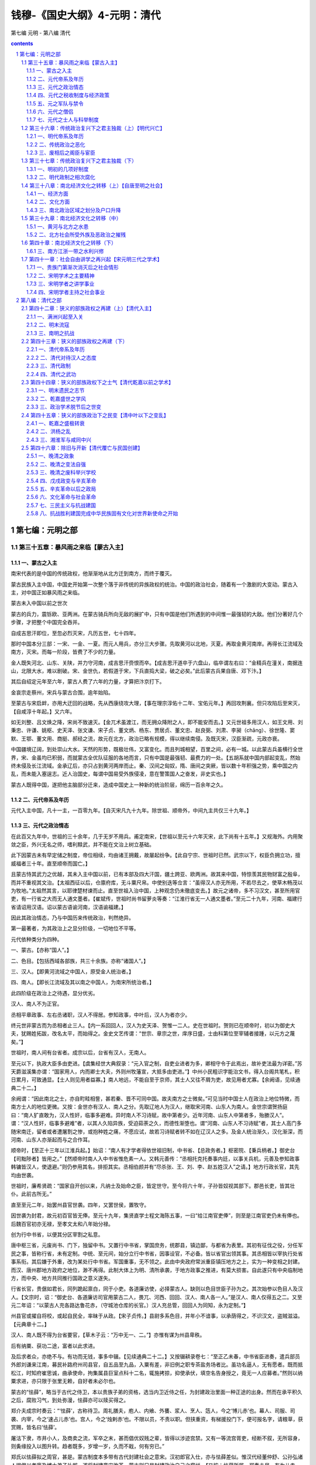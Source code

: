 *********************************************************************
钱穆-《国史大纲》4-元明：清代
*********************************************************************

第七编 元明 - 第八编 清代

.. contents:: contents
.. section-numbering::

第七编：元明之部
=====================================================================

第三十五章：暴风雨之来临【蒙古入主】
--------------------------------------------------------------------------------------------------

一、蒙古之入主 
^^^^^^^^^^^^^^^^^^^^^^^^^^^^^^^^^^^^^^^^^^^^^^^^^^^^^^^^^^^^^^^^^^^^^

南宋代表的是中国的传统政权，他渐渐地从北方迁到南方，而终于覆灭。

蒙古民族入主中国，中国史开始第一次整个落于非传统的异族政权的统治。中国的政治社会，随着有一个激剧的大变动。蒙古入主，对中国正如暴风雨之来临。

蒙古未入中国以前之世次

蒙古的兵力，震铄欧、亚两洲。在蒙古骑兵所向无敌的展扩中，只有中国是他们所遇到的中间惟一最强韧的大敌。他们分著好几个步骤，才把整个中国完全吞并。

自成吉思汗即位，至忽必烈灭宋，凡历五世，七十四年。

那时中国本分三部：一宋、一金、一夏。而元人用兵，亦分三大步骤。先取黄河以北地，灭夏。再取金黄河南岸。再得长江流域及南方，灭宋。而每一阶段，皆费了不少的力量。

金人既失河北、山东、关陕，并力守河南，成吉思汗赍恨而卒。【成吉思汗道卒于六盘山，临卒谓左右曰：“金精兵在潼关，南据连山，北限大水，难以剧破。宋、金世仇，若假道于宋，下兵直捣大梁，破之必矣。”此后蒙古兵果自唐、邓下汴。】

其后自绍定元年至六年，蒙古人费了六年的力量，才算把汴京打下。

金哀宗走蔡州，宋兵与蒙古合围，逾年始陷。

至蒙古与宋启衅，亦用大迂回的战略，先从西康绕攻大理，【事在理宗淳佑十二年、宝佑元年。】再回攻荆襄。但只攻陷后至宋灭，【自咸淳十年起。】又六年。

如无刘整、吕文焕之降，宋尚不致速灭。【金兀术虽渡江，而无拥众降附之人，即不能安而去。】又元世祖多用汉人，如王文用、刘秉忠、许谦、姚枢、史天泽、张文谦、宋子贞、董文炳、杨东、贾居贞、董文忠、赵良弼、刘肃、李昶（chǎng）、徐世隆、窦默、王鄂、董文用、商挺、郝经之流，故元在北方，政治已略有规模，得以继续南侵。及既灭宋，汉臣渐疏，元政亦衰。

中国疆境辽阔，到处崇山大水。天然的形势，既极壮伟，又富变化。而且列城相望，百里之间，必有一城。以此蒙古兵虽横行全世界，宋、金虽均已积弱，而就蒙古全优队征服的各地而言，只有中国是最强韧、最费力的一处。【五胡系就中国内部起变乱，然始终未侵及长江流域。金承辽后，亦只占到黄河两岸而止。秦、汉间之匈奴，隋、唐间之突厥，皆以数十年积强之势，乘中国之内乱，而未能入塞逞志。近人治国史，每谓中国易受外族侵凌，意在警策国人之奋发，非史实也。】

蒙古人既得中国，遂把他主脑部分迁来，造成中国史上一种新的统治阶层，绵历一百余年之久。

二、元代帝系及年历 
^^^^^^^^^^^^^^^^^^^^^^^^^^^^^^^^^^^^^^^^^^^^^^^^^^^^^^^^^^^^^^^^^^^^^

元代入主中国，凡十一主，一百零九年。【自灭宋凡九十九年。除世祖、顺帝外，中间九主共仅三十九年。】

三、元代之政治情态 
^^^^^^^^^^^^^^^^^^^^^^^^^^^^^^^^^^^^^^^^^^^^^^^^^^^^^^^^^^^^^^^^^^^^^

在此百又九年中，世祖的三十余年，几于无岁不用兵。甫定南宋，【世祖以至元十六年灭宋，此下尚有十五年。】又规海外。内用聚敛之臣，外兴无名之师，嗜利黩武，并不能在文治上树立基础。

此下因蒙古未有早定储之制度，帝位相续，均由诸王拥戴，故屡起纷争。【此自宁宗、世祖时已然。武宗以下，权臣负拥立功，擅威福者三十年。直至顺帝而国亡。】

且蒙古恃其武力之优越，其未入主中国以前，已有本部及四大汗国，疆土跨亚、欧两洲。故其来中国，特惊羡其民物财富之殷阜，而并不重视其文治。【太祖西征以后，仓廪府库，无斗粟尺帛。中使别迭等佥言：“虽得汉人亦无所用，不若尽去之，使草木畅茂以为牧地。”太祖然其言，以耶律楚材谏而止。直至世祖入治中国，上种观念仍未徹底变去。】故元之诸帝，多不习汉文，甚至所用官吏，有一行省之大而无人通文墨者。【崔斌传，世祖时尚书留萝炎等奏：“江淮行省无一人通文墨者。”至元二十九年，河南、福建行省请诏用汉语。诏以蒙古语谕河南，汉语谕福建。】

因此其政治情态，乃与中国历来传统政治，判然绝异。

第一最著者，为其政治上之显分阶级，一切地位不平等。

元代依种类分为四种。

一、蒙古。【亦称“国人”。】

二、色目。【包括西域各部族，共三十余族。亦称“诸国人”。】

三、汉人。【即黄河流域之中国人，原受金人统治者。】

四、南人。【即长江流域及其以南之中国人，为南宋所统治者。】

此四阶级在政治上之待遇，显分优劣。

汉人、南人不为正官。

丞相平章政事、左右丞诸职，汉人不得居。参知政事，中叶后，汉人为者亦少。

终元世非蒙古而为丞相者止三人。【内一系回回人，汉人为史天泽、贺惟一二人。史在世祖时。贺则已在顺帝时，初以为御史大夫，犹赐姓拓跋，改名太平，而始得之。金史文艺传谓：“世宗、章宗之世，庠序日盛，士由科第位至宰辅者接踵，以元方之蔑矣。”】

世祖时，南人间有台省者。成宗以后，台省有汉人，无南人。

至元以下，执政大臣多由吏进。【虞集经世大典叙录：“元入官之制，自吏业进者为多，卿相守令于此焉出，故补吏法最为详密。”苏天爵滋溪集亦谓：“国家用人，内而卿士大夫，外则州牧藩宣，大抵多由吏进。”】中州小民粗识字能治文书，得入台阁共笔札，积日累月，可致通显。【士人则见用者益寡。】南人地远，不能自至于京师，其士人又往不屑为吏，故见用者尤寡。【余阙语，见续通典二十二。】

余阙谓：“因此南北之士，亦自町畦相訾，甚若秦、晋不可同中国。故夫南方之士微矣。”可见当时中国士人在政治上地位特微，而南方士人的地位更微。又按：金世亦有汉人、南人之分。先取辽地人为汉人，继取宋河南、山东人为南人。金世宗谓贺扬庭曰：“南人犷直敢为，汉人性奸，临事多避难。异时南人不习诗赋，故中第者少。近年河南、山东人中第者多，殆勝汉人”。谓：“汉人性奸，临事多避难”者，以其人久陷异族，受迫茹荼之久，而德性渐堕也。谓“河南、山东人不习诗赋”者，其士人高门多随宋南迁，留者或者遭屠割之惨，或抱种姓之痛，不愿应试，故若习诗赋者转不如在辽汉人之多。及金人统治渐久，汉化渐深，而河南、山东人亦渐起而与之合作耳。

顺帝时，【至正十三年以江淮兵起。】始诏：“南人有才学者得依世祖旧制，中书省、【总政务者。】枢密院、【秉兵柄者。】御史台【司黜陟者】皆用之。”【然顺帝时南人入中书省惟危素一人。又韩元善传：“丞相托克托奏事内廷，以事关兵机，元善及参知政事韩镛皆汉人，使退避。”则仍参用其名，排拒其实。丞相伯颜并有“尽杀张、王、刘、李、赵五姓汉人”之请。】地方行政长官，其先均由世袭。

世祖时，廉希贤疏：“国家自开创以来，凡纳士及始命之臣，皆定世守。至今将六十年，子孙皆奴视其部下。郡邑长吏，皆其壮仆。此前古所无。”

直至至元二年，始罢州县官世袭。四年，又罢世侯，置牧守。

因世袭为封君，故元初百官皆无俸。至元十九年，集贤直学士程文海陈五事，一曰“给江南官吏俸”，则至是江南官吏仍未有俸也。后魏百官初亦无禄，至孝文太和八年始分禄。

创为行中书省，以便其分区宰割之私意。

唐中枢三省，元废尚书、门下，独留中书。又置行中书省，掌国庶务，统郡县，镇边鄙，与都省为表里。其初有征伐之役，分任军民之事，皆称行省，未有定制。中统、至元间，始分立行中书省，因事设官，不必备。皆以省官出领其事。其丞相皆以宰执行处省事系衔。其后嫌于外重，改为某处行中书省。军国重事，无不领之。此由中央政府常派重臣镇压地方之上，实为一种变相之封建。而汉、唐州郡地方政府之地位，渺不再得。此制大体上为明、清所承袭，于地方政事之推进，有莫大损害。自此遂只有中央临制地方，而中央、地方共同推行国政之意义遂失。

行省长官，贵倨如君长，同列跪起禀白，同于小吏。各道廉访使，必择蒙古人。缺则以色目世臣子孙为之。其次始参以色目人及汉人。【文宗时，诏：“御史台、各道廉访司官用蒙古二人，畏兀、河西、回回、汉人、南人各一人。”是汉人、南人仅得五之二。又至元二年诏：“以蒙古人充各路达鲁花赤，（守城池仓库的长官。）汉人充总管，回回人为同知，永为定制。”】

州县官或擢自将校，或起自民全，率昧于从政。【宋子贞传。】县尉多系色目，并年小不谙事，以承荫得之，不识汉文，盗贼滋溢。【元典章十二。】

汉人、南人既不得为台省要官，【草木子云：“万中无一、二。”】亦惟有谋为州县卑秩。

后有纳粟、获功二途，富者以此求进。

及后求者众，亦绝不与。有功而无钱，事多中辍。【见续通典二十二。】又按辍耕录卷七：“至正乙未春，中书省臣进奏，遣兵部员外郎刘谦来江南，募民补路府州司县官，自五品至九品，入粟有差，非旧例之职专茶盐务场者比。虽功名逼人，无有愿者。既而抵松江，时知府崔思诚，曲承使命，拘集属县巨室点科十二名，辄施拷掠，抑使承伏，填空名告身授之，竟无一人应募者。”然则以纳粟求进，亦只限于张里无赖，自好者未必尔也。

蒙古的“怯薛”，略当于古代之侍卫，本以贵族子弟的资格，选当内卫近侍之任，为封建政治里面一种正途的出身。然而在承平积久之后，腐败习气，到处弥漫，怯薛亦可以赎买得之。

郑介夫成宗时奏云：“‘怯薛’，古称待卫。周礼膳夫，庖人、内飨、外饔、浆人、烹人、笾人，今之‘博儿赤’也。幕人、司服、司袭、内宰，今之‘速占儿赤’也。宫人，今之‘烛剌赤’也。不限以员，不责以职。但挟重资，有梯援投门下，便可报名字，请粮草，获赏赐，皆名曰‘怯薛’。

屠沽下隶，市井小人，及商卖之流，军卒之末，甚而倡优奴贱之辈，皆得以涉迹宫禁。又有一等流宫胥吏，经断不叙，无所容身，则夤缘投入以图升转。趋者既多，岁增一岁，久而不戢，何有穷已。”

郑氏以怯薛拟之周官，甚是。蒙古制度本多带有古代封建社会之意宋。汉初郎官入仕，亦与怯薛差似。惟汉代经董仲舒、公孙弘诸人提倡以孝廉及博士弟子补郎，遂将封建意宋改革。蒙古则只是封建政治自己之腐烂。【又按：怯薛所属，郑奏未尽。有为儿赤、昔宝赤、怯薛赤，主弓矢、鹰隼之争。有札里赤，主书写圣旨。必阇赤，为天子主文史。去都赤、阔端赤，侍上，带刀及弓矢。答剌赤，掌酒。兀剌赤、莫伦赤，典车马。帖麦赤，主牧橐驼。火你赤，主牧羊。忽剌罕赤，主捕盗。虎儿赤，掌奏乐。皆领于怯薛之长，分番更直。】

蒙古人既看不起汉人、南人，因此也不能好好的任用汉人、南人，而只用了他们中间的坏劣分子。【金章宗明昌四年，奏见在官一万四千百九十九员，内女直四千七百五员，汉人六千七百九十四员。金之官职亦分女直与汉人界限，惟不如蒙古之不平等。】

要之。他们欠缺了一种合理的政治理想，他们并不如所谓政治的责任，因此亦无所谓政治的事业。他们的政治，举要言之，只有两项：一是防制反动，二是征敛赋税。

四、元代之税收制度与经济政策 
^^^^^^^^^^^^^^^^^^^^^^^^^^^^^^^^^^^^^^^^^^^^^^^^^^^^^^^^^^^^^^^^^^^^^

因此元代税收有“扑买”之制。【按：扑买制始于金。】

蒙古太宗十一年，富人刘廷玉等请以银一百四十万扑买天下课税，以耶律楚材谏而止。后回回人奥都剌合蛮请以二百二十万两扑买，楚材虽力争，竟不得。

虽以世祖为开国贤主，亦专用财计之臣，务于聚敛。【始用阿合马（回人），继用卢世荣，又用桑哥。】

各种商税课额，日增月涨，靡有所已。

至元七年，诸路课程定额四万五千锭。十作年，京兆等路岁办课额自一万九千锭增至五万四千锭。阿合马尚欲求增，世祖止之。二十六年，以丞相桑哥请，大增天下商税，腹里二十万锭，江南二十五万锭。已视七年定额增十倍以上。又世祖十三年置榷茶都转运司于江州，三分取一，征一千二百余锭。至十八年，增额至二万四千锭。至仁宗皇庆时，渐增至一十九万二千八百锭。至仁宗延佑七年，增至二十八万九千余锭。视原额几及三百倍。延佑元年，中书右丞相铁木迭儿言：“课额比国初已倍五十。”食货志谓：“天历总入之数，视至元七年所定之额不啻百倍。”【苏天爵滋溪集记两淮盐价，至元年十三年一引中统钞九贯，二十六年增为五十贯，元贞二年增为六十五贯，至大以来遂增至一百五十贯。】

常赋外，复有“科差”，其额又极重。

元于常赋外加取于民者，太宗时尚只有丝料、丁税两种。至宁宗时又增包银，世祖时又增俸钞。

全科户当出丝一斤六两四钱，包银四两，俸钞一两，丁税粟三石。此等皆两额外之科差也。

惟元世祖初有中原，方经兵燹（xiǎn）之后，又多用中国士人，故以注意税收之故，而尚能留心及于民间之农事。

至元七年立司农司，专掌农桑水利，仍分布动农官及知水利者巡行郡邑。

虞集云：“元有中原，置十道劝农使，总于大司农，皆慎择老成厚重之士，亲历原野，安辑而教训之。功成，省归宪司，宪司以耕桑之事上大司农。天下守令皆以劝农系衔，郡县大门两壁皆书耕织图。”

又于农村设“社长”。

时定制，县邑所属村疃（tuǎn），凡五十家立一社，择高年晓农事者一人为之长，以教农桑，立牌橛于田侧，书“某社某人”。社长以时点视，劝诫不率教者，籍其姓名以授提点官。此在世祖初年虽有此制，惟自平南宋后，对汉人任用即稍衰，一时方务于财利之朘（juān）括，地方政事不得人。赵天麟上策云：“至元六年，每社立义仓，自是以来，二十余年，社仓有空乏，伏望普颁明诏，凡一社立社长社司”云云，可见其制在世祖时即废。又世祖纪至元二十三、二十五、二十八诸年，大司农司所上诸路学校数，至二万有余，明太祖谓其“名存实亡”，良信。盖元自吞并宋以后，即无意于汉人这所教导矣。【苏天爵滋溪集亦谓：“农桑世皆视为具文，乡校皆以医卜杂流为之师”，此则言末季至正间事。】

而开浚水利之功，颇可称道。

其时能兴水利者，以郭守敬为最著。其他如董文用之于西夏、郑鼎之于平阳、廉希宁之于江陵、赵志之于长葛、耶律伯坚之于清苑、张立道之于昆明、王昌龄之于卫辉，成宗时皮元之于温州、乌古孙泽之于雷州，皆因地制宜，民获其利。

丧乱渐臻后之民主，赖以稍苏。

惟自灭宋以后，他们意态即不同。设官分职，财务重于民事。

世祖初即位，尚多用汉人。当时如王文统、许衡、刘秉忠之徒，为之讨论古今，参酌时变，定内外官秩，稍具规模。惟自灭宋以后，即一意于财利，汉人渐失职。历成、武二宗，定制阴补官自六品以降，由省铨，先掌金谷，第其上中下，以岁月为差，至满，始受朝命许典民政。尚书省竟为钩考财赋之地，铨调不关白中书，以官为市，法纪荡然。甚至一玉石之微，一弓剑之细，无不有数官以董之，名位冗杂，前所未有。

而贪污乃为元代政治上一寻常之事件。

成宗大德时，七道奉使宣抚使罢赃污官吏万八千七十三人。顺宗时，苏天爵抚京畿，纠贪吏九百四十九人，竟以忤时相坐不称职罢归。

又元代专行钞法。

楮钞始行在北宋时，蜀人先有“交子”，【楮币之行，与其时印刷术发明有关。】至南宋又有“会子”，始绍兴时。金人至禁用见钱以推行钞法。【宣宗贞佑三年，时钞价每贯仅值一钱，乃禁用见钱，钱多入于宋。】然宋、金末运，钞法皆甚弊。元承金制，亦专行钞币而钱几废。

其先民间尚称便。

先造“中统钞”，【以银为率，名曰“银钞”，一贯值银一两，五十贯为一锭。】后造“至元钞”，以一当五。【至元钞一贯文，当中统钞交钞五贯文。】子母相权，要在新者无冗，旧者无废。凡岁赐、周乏、饷军，皆以中统钞为准。【中统寻以费工本多，不印行，而至元钞独行。】

至其末，则钞料十锭易斗粟不得。

武宗时以物重钞轻，改造“至大银钞”。大抵至元钞五倍于中统，至大钞又五倍于至元。不五十年钞法三变，而其价亦二十五倍。【未期年，仁宗即位，以倍数太多，轻重失宜，有罢银钞之诏。】及顺帝至正中，又改造至正印造中统交钞，名曰“新钞”，二贯准旧钞十贯。【亦五倍。】遂至钞料十锭易斗粟不得，而元亦亡矣。

明起，钞法竟不能复行，而银币代起，亦为中国史上一重要变更。

秦汉以来，民间交易，惟谷帛与钱，无用银之例。银为器饰宝藏。唐代租出谷，庸出绢，调出缯布。而两税法行，令出钱。宋代诸州岁输缗钱，故后世相沿谓之“钱粮”。【宋府库输入，钱、谷外为绢、绸、丝、布、茶、蜡。惟闽、广间许以银易缗钱。元佑会计录：“岁入银止五万余两。”】金【章宗时。】因钱钞法弊，乃权以银货。继复罢钱而专用银钞。【铸银名“承安宝货”，每两折钱二贯。当时俸给军须，皆银钞相兼。】哀宗时，钞竟不行，民间一以银交易，是为后世社会用银之始。【元贡赋仍微谷帛，成宗本纪载，岁入银数不过六万两。】明初田赋亦未用银。【惟以银为坑冶之课。】民间交易以银，有历禁。然钞法既不行，银终起而代之。【英宗时始令南畿、浙江、江西、湖广、福建、广东、广西，应输米麦折银，后概行于天下“太仓银库”之名，起于明之是叶也。】

五、元之军队与禁令 
^^^^^^^^^^^^^^^^^^^^^^^^^^^^^^^^^^^^^^^^^^^^^^^^^^^^^^^^^^^^^^^^^^^^^

他们的军队，亦分为各等级。

蒙古军。

探马赤军。【以诸部族为之，乃镇术边境者。】

汉军。【以中原汉人为之。】

新附军。【南方宋人为之。】

正相当于蒙古、色目、汉人、南人之四级。

兵籍秘密，汉人莫之知。

立里甲之制，二十家为一甲，以蒙古人为甲主。【衣服饮食惟所欲，童男少妇惟所命。见徐大焯烬余录。】

又多立防禁。禁汉人田猎，【世祖纪，仁宗、英宗纪。成宗大德五年，有诏弛山泽之禁，听民捕猎。】禁汉人习武艺，【英宗纪。】禁汉人持兵器，【世祖、武宗、仁宗令。按：辽、金亦禁民间兵器。】禁集众祠祷、【元史一零五刑法志。】集众买卖，【元典章亦有“禁聚众”】禁夜行。【元史一零五刑法志：“诸江南之地，每夜禁钟以前点灯买卖，晓钟之后，人家点灯读书工作者并不禁。”元典章禁夜：“夜间禁通行。一更三点钟声绝，禁人行。五更三点钟声动，听人行。”】

又屡次收括民间马匹。【世祖至元二十三年，民间收马总计十万二千匹。至元二十七年，九千一百匹。至元三十年，十一万八千五百匹。成宗大德二年，十一万余匹。武宗至大三年，四万余匹。仁宗延佑四年，二十五万五千匹。延佑七年，二万五千匹。天顺帝天历元年，十一万余匹。数十年间，括民间马七十余万匹。】

而文武分途之弊制，遂为明清两代所沿袭。

汉世良家子得以材力入官，或隶期门、羽林，或为三署郎，而军功大者为卿大夫，小亦为郎。后汉将帅罢兵，大抵内为列卿，外为郡守。魏晋将军之官，多选清望之士居之。如裴危、【以国子祭酒为右军将军。】王恬【以中书郎为后将军。】等例是也。以至州镇方伯，无不兼将军、都督之称。【其为州而无将军者谓之军车河史。】

当时文武选授，尚不拘资格，迄南北朝皆然。至唐吏部、兵部分为二选，文武始各有定阙。然诸州兵政掌之河史，悉带使持节，并无专阃（kǔn）武员。吏职、兵官，未尝判然区别。

宋太祖患五季藩镇跋扈，命文臣出守列郡，而别置钤（qián）辖都监以司军旅屯戍政令，遂分职而治。然当时内外官仍文武参用，愿换授者亦许改职。

自元世祖至元十五年定军民异属之制，以万户府、镇抚司领戍兵，以知府、县尹领民事。明因其制，于是州县、营卫，建置攸殊；出身既截然不同，铨注亦有一定之格；自督抚大吏外，武官除授，乃无一不归兵部。

今按：元之军民异属，本自有其用意。吴莱渊颖集书急就章后谓：“国家起自北土，经理中原。中原豪杰，保胡乡里，因而降附，使据其境土如诸侯。大开幕府，辟置官属，钱谷狱讼，一皆专制，而不复关乎上。已而山东猘子，地富兵强，跳踉负固，卒贻诛灭。而后天下郡县一命之官，悉归吏部。兵则自近戍远，尺籍伍符各有统帅。但知坐食郡县租税，不复系守令事矣。”此盖元人私武力以便宰制之用心。

明袭元弊，不能大事荡涤者多矣。至清则同为盗憎主人。自乐于循用矣。

蒙古长于战阵，而不善于理财，故赋敛之事则多委之色目、回人。其先军队所至，多掠人为私户。【辽有“头下军、州”，大臣从征，俘掠人户，自置郛郭。此颇近之。】

张雄飞传：“至元十四年，荆湖行省阿里海牙以降民三千八百户没入为家奴，自置吏治之，岁责其租赋。”世祖纪：“至元十七年，诏核阿尔哈雅等所俘三万二千余人，并赦为民。”【他如宋子贞、张德辉、雷膺、王利用、袁裕诸传，皆有散见。】

政府亦以分赐民户为恩典。

至元十八年，江南平，以江南民户分赐诸王、贵戚、功臣。先后受赐者诸王十六人，后妃公主九人，动臣三十六人。自一、二万户以上，有多至十万户者。动臣自四万户以下，至数千、数百、数十户不等。【见食货志。】

奴隶的献赐、鬻卖、投靠，成为一时常态。

他们一面盛拥奴隶，一面又广占田地。

赵天麟上太平金镜策，谓：“今王公大人之家，或占民田，近于千顷，不耕不稼，谓之草场，专放孳畜。”

牧场与农田杂糅，屡起冲突。

和尚传：“诸王牧地、草地，与民田相间，互相侵冒，有司视强弱为予夺。”又塔里赤传：“南北民户主客良贱杂糅，蒙古军牧马草地，互相占据”云云。此均在至元时。

政府又盛行赐田。

尤著者为江南平江田。张珪疏：“累朝以官田赐诸王、公主、驸马，及百官、宦官、寺观之属。其受田之家，各任土著人、奸吏为庄官，巧名多取。又驱迫邮传，折辱州县。请令民输租有司，有司输省部，省部输大都，以分给诸受田者。”不从。

蒙古人以军人而兼贵族，既享有政治上种种特权，又多用回人为这经营财利，剥削生息。

黑鞑事略：“鞑人只是撤花，【找外快钱。】无一人理会得卖贩。只是以银与回回，令其自去卖贩以纳息。回回或者自转贷与人，或自多方卖贩，或诈称被劫而责偿于州县民户。”又曰：“其贾贩则自鞑主以至伪诸王、伪太子、伪公主等，皆付回回以银，或贷之民而衍其息，一锭之本展转十年后，其息一千二十四锭，【锭五十两。】谓之‘羊羔儿息’。民间普通以缗取三分为常。”【见牧庵集十三。】

回民相率殖产卜居于中原，尤以江南为盛。【周密癸辛杂志续集。】

而汉、回待遇亦种种不平等。

成吉思汗法令，杀一回教徒罚黄金四十巴里失，杀一汉人其偿价与一驴相等。世祖至元二十三年六月，括诸路马，凡色目人有马者三取其二，汉民悉入官。成宗大德四年，定诸职官荫叙之制，诸色目人视汉人优一等。

大抵回民地位，大体是代表的商人，而汉人则代表了佃户与农民。

汉人地位中较高都为工匠。

军临屠城，惟匠得免。

静修文集二十一：“保州屠城，惟匠者免。予冒入匠中，如予者亦甚众。”又蒙古入汴，依旧制，攻城不降则屠之，耶律楚材谏不听，乃曰：“凡弓矢、甲仗、金玉等匠，皆聚此城，杀之则一无所得。”乃诏原免，汴城百四十万户得保全。

匠人特籍为户，得不与平民为伍。

静修文集十七：“金人南徙，迁诸州工人实燕京。”元史张惠传：“灭宋，籍江南民为工匠凡三十万户。选其有艺业者十余万户为匠户。”事在至元二十一年。又至元十七年，诏江淮行中书省括巧匠。未几，赐将作院工匠银钞币帛。旋勅逃役之民窜名匠户者复为民。

元人设官，亦以军、民、匠三者分列。

元官制分内、外任，外任中又分民职、军职、匠职等名。匠职官甚多，与军、民职官相等，亦谓之“局院官”。世祖时，有浑源人孙成善为甲，赠至神川郡公，谥忠惠。子拱世其业，亦赠至神川郡公，谥文庄。回回人阿老瓦丁以善制炮，世袭副万户。回回人亦思马因亦以善制炮，世袭职。尼波罗国人阿尼哥以善装塑，故元代名医特多。至天文星历、阴阳卜巫，元人皆与匠、医一例视之。

蒙古人的统治，在大体上说来，颇有一些像古代贵族封建的意宋。【元初以宗正寺遥领诸路刑狱，则司法亦归私戚。】只是春秋时代的贵族阶级，自身有一种珍贵的文化修养，【即所谓诗、书、礼、乐”。】而蒙古人无之，他们在武力的镇压与财富的攫占之外，缺少一种精神生活的陶冶。他们只有一种宗教的迷信，算得是他们的精神生活。【元人崇佛教，乃今西藏之喇嘛教，与汉魏以来中土所行佛教亦有别。又按：重工匠，重僧道，此亦金人已然。据吊伐录：“金人特檄宋发遣工匠进行教坊，又命宋共议荐举异姓，列举僧道耆寿军人百姓”，可证。】

六、元代之僧侣 
^^^^^^^^^^^^^^^^^^^^^^^^^^^^^^^^^^^^^^^^^^^^^^^^^^^^^^^^^^^^^^^^^^^^^

因此在蒙古的政治局而里，僧侣占到很高的位置。

如国师八思巴【于世祖至元六年。】为蒙古创新字，【自此以前，蒙古尚为一无文字之蛮族。遇其必需使用文字时，则借用畏兀儿文。】世祖号之曰“大宝法王”。泰定帝泰定二年，以鲜卑僧言，为全天下立祠比孔子。而杨琏真伽世祖时为江南释教总统，尤骄纵，发掘故宋赵氏诸陵在钱塘、绍兴者及其大臣冢墓，凡一百零一所。私庇平民不输公赋者达三万两千户。成宗大德三年，方江南僧寺佃户五十万为编民，悉杨琏真伽冒入寺籍者也。又元制于帝师、国师下，僧侣有王公之封。

皇室佛事，占国家政费之泰半。

世祖至元三十年间，醮祠佛事之目百有二。成宗大德七年，再立功德使司，增至五百余。成宗至大时，张养浩上时政书，谓：“略会国家经费，三分为率，僧居其二。宣徽院使岁会内庭佛事之费，以斤数者面四十万九千五百，油七万九千，酥蜜共五万余。仁宗延佑五年，给书西天字维摩经金三千两，岁费较大德又不知增几倍。至明宗时，中书省言佛事以今较旧，增多金一千一百五十两，银六千二百两，钞五万六千二百锭，币帛三万四千余匹。”

寺庙亦拥有盛大之产业，与贵族王公等，同样为封建势力之一种。

至元二十八年，宣政院上天下寺宇四万二千三百一十八区，僧尼二十一万三千一百四十八人。其著如大承天护圣寺，顺帝至正七拨山东十六万二千余顷地属之。前后两次赐达三十二万三千顷。又有大护国仁王寺，水陆田地十万顷，赐户三万七千五十九。【元史刑法志：诸庶民有妄以漏籍户及土田于诸王、公主、驸马呈献者，论罪。诸投下辄滥收者，亦罪之。”又成宗纪：“大德六年诏：江南寺观续置民田，及民以施入为名者，并输租充役。八年又诏免天下道士赋税。”盖僧道与贵族同样有豁免田赋之优待。又世祖中统四年，令在京权势家为商贾及以官银买卖之人，并须输税。至元三十年，敕僧寺邸店物货，依例抽税。仁宗元佑七年，禁京城诸寺邸舍匿商税。又见僧寺与贵族同样经营商业，又同样有避免课税之势力也。】

而僧侣之为患于社会，更难尽述。

武宗至大三年，监察御史张养浩上时政书，九曰“异端太横”。谓：“释老之徒，畜妻育子，饮醇啖腴，萃逋逃游惰之民，为暖衣饱食之计。”泰定帝二年监察御史李昌言：“臣尝经平凉府静会、定西等州，见西番僧佩金字圆符，络绎道路，传舍不能容，则假馆民舍。因迫逐男子，奸污妇女。奉元一路，自正月至七月，往返者百八十五次，用马至八百四十余匹，较之诸五行省之使，十多六七。

顺帝父子竟以亡国。

顺帝信西天僧演折儿法，译言大喜乐也。又有西番僧伽璘真，授帝秘密大喜乐禅定，帝皆习之。丑声秽行，初为太子所恶，帝曰：“秘密佛法，可以延寿。”令秃鲁帖木儿以教太子，太子亦悦之。曰：“李先生教我儒书多年，我不省书中所言何事？西番僧教我佛法，我一夕便晓。”李先先生，太子论德好文也。其时顺帝父子既溺惑于西番佛法，而社会起事者如韩山童、刘福通等，亦以白莲教为号召。

元代社会上的上层阶级，大体言之，有皇室、贵族、军人、【此与贵族不能十分分别，皆蒙古部族也。】僧侣、商人、【此皆色目西域人为多。】地主、【凡皇室以下皆地主也。惟汉人、南人亦有为大地主者，由其前承袭而来，而以非法手段保持之。此尤以江南为多。王艮传：“有诣中书省诉松江富民包隐田土，为粮至一百七十万三石者。”元廷屡行经理之法，使民目自宝田。仁宗时，遂致召赣民蔡五九之乱。】官吏，【官吏来源即上列诸种。】而一般平民之政治地位则甚低。

一官、二吏、三僧、四道、五医、六工、七猎、八民、九儒、十丐，此见陶宗仪辍耕录。“官、吏”为贵族，“僧、道”为宗教，亦相当于贵族。“医、工”即平民中地位较高者，如匠户之类。“七猎、八民”者，元特有捕猎鹰人，籍隶鹰房总统管府，【苏天爵滋溪集十九：“中原甫，江左未下，朝廷尝因畋狩阅武功，鹰师所至，威若神明。或旁缘为奸而下不勝其虐。”又十五谓：“国家草昧初，南北未一，政教未洽，常因畋狩讲武功，鹰师之职，贵幸隆宠。承平既久，犹恐武备浸弛。或者不究其意，驰骋豪纵，因为奸利，民始不勝其困。”元史兵志谓：“元制自御位及诸王，皆有昔宝赤，盖鹰人也。是帮捕猎有户，使之致鲜食，以荐宗庙，供天庖，而齿革羽毛又皆足以备用，此殆不可缺焉。”又云：“打捕鹰房人户，多取析居、放良及漏籍孛兰奚、还俗僧道，与凡旷役无赖者，及招收亡宋旧役等户为之。”】

此虽贱民，而为贵族所御用，故较之农民犹高。【春秋时工、商、虞人，亦视家民为高也。】所谓“民”，则汉人、南人之业家者也。“九儒、十丐”者，“儒”为民间自由学者，而与僧侣宗教不同，本由春秋时代封建社会渐次破坏后所产生，为中国社会自秦汉以后一种特别重要之流品。

惟就蒙古人眼光及其政治设施言之，则不能了解其地位。彼辈既不能执干戈入行伍，又不能持筹握算为主人殖货财，又不能为医匠打捕，供主人特别之需求，又不能如农民可以纳赋税，故与“丐”同列。【黑鞑事略：“蒙古赋敛谓之差发。汉地差发，每户每丁以银折丝棉之外，每使臣经从，调遣军马、粮食、器械，及一切公上之用，又逐时计其合用之数科率民户。诸亡国之人，甚以为苦，怨愤徹天，然终无如何。”又曰：“鞑主不时自草地差官出汉地定差发，霆在燕京，（宋端平二年）见差胡丞相（胡土虎）来，黩货更可畏，下至教学行及乞儿行亦出银作差发。”教学行即儒，乞儿行即丐，此皆穷行，无力作差发，乎其相为类。】别有一说为“官、吏、僧、道、医、工、匠、娼、儒、丐”十色，既有“工”，又重出“匠”，列“娼”于“儒、丐”之前，盖由不明猎民之意义而妄易之。

大概当时的社会阶级，除却贵族军人【此乃二而一、一而二者。】外，做僧侣信教最高，其次是商人，再其次是工匠，【包括各种特殊技能如医生等。又按：金代于天文、医术等颇造精妙，元亦承金遗绪。】又次是猎户与农民。【猎户所以在农民之上者，以蒙古贵族眼光视之当如此。】而中国社会上自先秦以来甚占重要位置的士人，【当时称“儒”即读书人。】却骤然失却了他们的地位。

七、元代之士人与科举制度 
^^^^^^^^^^^^^^^^^^^^^^^^^^^^^^^^^^^^^^^^^^^^^^^^^^^^^^^^^^^^^^^^^^^^^

最初的士人与普通平民一样的被俘掠为奴隶。

黑鞑事略：“亡金之大夫，混于杂役，堕于屠沽，去为黄冠者，皆尚称旧官。王宣抚家有推车数人，呼运使，呼侍郎。长春宫【今北平之白云观。】多有亡金朝士，既免跋焦，【剃发。】免赋役，又得衣食，最令人惨伤也。”盖蒙古初入中国，其野蛮最甚。长春真人邱处机以宗教得成吉思汗之信仰，其徒得免赋役，全真教遂大行，文人不能自存活者多归之。

经有懂得汉化者之劝告而稍得解放。

太宗时，免儒士之俘为奴者，立校试儒臣法。得淮、蜀士遭俘没为奴者凡四千三十人，免为奴者四之一。见耶律楚材传。又宪宗四年，制为士者无隶奴籍。世祖取鄂州，俘获士人赎还者五百余人。中统二年，诏军中所俘儒士，听赎为民。至元十年，勅南儒为人掠卖者，官赎为民。又廉希宪传：“世祖以廉为京兆宣抚使，国制为士者无隶奴籍，京兆多豪强，废令不行。希宪至，悉令著籍为儒。”

他们对士人的观念，似乎亦是一种仿佛的工匠。

太宗时，耶律楚材言：“制器者必用良工，守成者必用儒臣。儒臣之事业，非积数十年始未易成。”因些遂令随郡考试儒人被俘为奴者。

而终于在这些俘虏中间，偶然把南宋的儒学流到北方去。

蒙古破许州，先得金军资库使姚枢。时北庭无汉人士大夫，惟枢特加重。及阔端南侵，命即军中求儒、释、道、医卜之人。拔德安，得赵复，其徒称江汉先生。枢挟以北行，建太极书院，河朔始知道学。许衡、宝默皆从姚枢得程朱书。衡为国了祭酒，教蒙古诸贵人子弟，稍稍知中国礼义。

结果于国族勋旧之外，亦有科举取士之制。

元科举定制于仁宗皇庆二年。其考试程式，蒙古、色目人第一场经问五条，大学、论语、孟子、中庸内设问，用朱氏章句集注。

第二场策一道，以时务出题。汉人、南人第一场明经、经疑二问，大学、论语、孟子、中庸内出题，并用朱氏章：句集注。经义一道，各治一经，诗以朱氏为主，尚书以蔡（沈）氏为主，周易以程（颐）氏、朱氏为主。以上三经兼用古注疏。春秋用三传及胡（安国）氏传，礼记用古注疏。

第二场古赋、诏、诰、章：、表内科一道。古赋、诏、诰用古体，章、表四六，参用古体。

第三场策一道，经、史、时务内出题。今按：科举以四书义取士始此。自此相承直至清末，实中国近世一至要之创制也。【与四书取士同为明、清所因袭者，尚有行省制。此二制度影响明、清两代六百年之历史。】

然此仅有名无实，在实际政治上极少影响。

一、举行时间不久，次数甚少。

开科取士，定制在仁宗皇庆二年，始开科在延佑二年，已在宋亡后近四十年。科场三岁一开，至顺帝至元元年科举即罢，前后共二十年。嗣于至元五年【选举志谓“六年诏复科举”。】复有科举，共不过二十次。

二、科举出身者实际并不多。

续通典：皇庆、延佑中，由进士入官者仅百之一，由吏致显要者常十之九。顺帝时罢科举，许有壬争之，谓：“通事、知印等，天下凡三千三百余名，今岁自四月至九月，白身补官受宣者七十三人，而科举一岁仅三十余人。”

三、科场舞弊，全失考试本意，亦全无考试真相。【详见辍耕录卷二十八。至正四年有长篇四六文揭发江、浙纤尘试黑幕，又至正二十二年复有作弹文者，举此可例其余。】

四、蒙古、色目人与汉人、南人分榜考试，右榜为蒙古、色目人，恐多属具文；左榜为汉人、南人，其真才实学多不屑应举。

陶氏辍耕录卷二谓：“今蒙古、色目人为官者，多不能执笔，花押例以象牙或木，刻而印之。宰辅及近侍官至一品者，得旨则用玉图书押字，非特赐不敢用。”

陶氏生当元、明之际，其书刊于明代，则所谓“今”者，指元之晚季。其时蒙古、色目人在官者尚多不能执笔，则科举取士之为效可想。余阙曰：“至元以下浸用吏，中州之士见用者浸寡，南方尤寡。其久则南北之士亦自畦町相訾。故夫南方之士微矣。延佑中，初设科目，亦有所不屑而甘自没溺于山林之间者，不可勝道也。”【惟元代政治，虽学术的气味极薄，而社会上则书院遍立，学术风气仍能继续南宋以来，不致中辍。明祖崛起，草野绩学之士，乃闻风而兴，拔茅彚（汇huì）征，群集新朝，各展所蕴，以开有明一代之规模。如刘基、宋濂、章溢、陶安、钱用壬、詹同、崔亮、刘三吾等彬彬文雅，郁乎其盛，一时何上数十百人，皆元代之所贻也。】

可见元代入主中国，经历一百余年，中国自秦汉以来传统的文治政权的意识，始终未接受过去。他们的政治，始终不脱古代贵族封建、武装移殖的气味。然而当时一般社会文化、经济的水准，却比春秋时代在贵族封建下的农民，高出百倍。蒙古人的倒退政治，到底不能成功，因此社会变乱百出。

至元二十年，崔彧（yù）上疏，谓：“江南盗贼，相挺而起，凡二百余所。”又至元二十四年诏：“江南归附十年，盗贼迄今未靖。”世祖至元时如此，其他可知。

蒙古人震铄亚、欧两洲的武力，终于在汉人的蜂起反抗下，退让出他们的统治。

第三十六章：传统政治复兴下之君主独裁（上）【明代兴亡】
--------------------------------------------------------------------------------------------------

除却汉高祖，中国史上由平民直起为天子的，只有明太祖。【元末群雄，如河南韩山童、韩林儿，乃白莲教师。湖广徐寿辉，为贩布者，其部将陈友谅，乃渔父。江苏张士诚，为运盐舟人。浙江方国珍，乃贩盐者。安徽郭子兴，则卖卜者之子。朱元璋，皇觉寺僧。四川明玉珍、福建陈友定，及明太祖部下徐达，皆农民。常遇春则为盗。元末群雄，较之秦末，更见其为平民色彩。】

这是说明蒙古人的政权之下，绝没有汉人的地位。因此在蒙古政权被推翻的过程中，没有让政权之自身酝酿出权臣或军阀来操纵这个变局。【如东汉以来历史上之惯例。】

一、明代帝系及年历 
^^^^^^^^^^^^^^^^^^^^^^^^^^^^^^^^^^^^^^^^^^^^^^^^^^^^^^^^^^^^^^^^^^^^^

明代共十六主，二百七十七年。【若并南明三帝，计当为十九帝，二百九十四年。】

二、传统政治之恶化 
^^^^^^^^^^^^^^^^^^^^^^^^^^^^^^^^^^^^^^^^^^^^^^^^^^^^^^^^^^^^^^^^^^^^^

明代是中国传统政治之再建，然而恶化了。恶化的主因，便在洪武废相。

太祖是一个雄猜之主。

天下大定，年已六十余，太子死，孙孱弱，故为身后之虑。一面封建诸子，各设卫兵三千，乃至一万九千，一面尽诛功臣宿将。

洪武十三年左丞相胡惟庸诛，遂废宰相。

太祖昭：“以后嗣君毋得议置丞相，臣下有奏请设立者，论以极刑。”【朱国桢皇明太训记卷九谓：“臣下敢有奏请设立宰相者，群臣即时劾奏，将犯人凌迟，全家处死。”】

自秦以来辅佐天子处理国政的相位，至是废去，遂成绝对君主独裁的局面。

第二个恶化的原因，在于明代不惜严刑酷罚来对待士大夫。此亦起於太祖。

史称：“太祖惩元政废弛，治尚严峻。”胡惟庸之狱，株连被诛者三万余人。又蓝玉之狱，株连一万五千人。【史又称：“太祖惩元季贪冒，重绳赃吏。户部侍郎郭桓，赃七百万，而自六部侍郎下连只省诸官吏，系死者数万人。核赃所寄借遍天下，民中人之家大抵皆破。”】草木子谓：“京官每旦入朝，必与妻子诀。及暮无事，则相庆以为又活一日。”故其时文人多不仕。【据明诗综，如汪广洋、魏观、高启、朱同、苏伯衡、张孟兼、王彝、扬基、张羽、徐贲、王行、孙贲、黄哲、郭奎诸人咸死非命。如李仕鲁、王朴之死，尤暴残。太祖又有“士大夫不为君用。”之科。】靖难之变，方孝孺夷十族坐死者八百四十七人。

鞭笞捶楚，成为朝廷士大夫寻常之辱。

洪武九年，叶伯巨上书：“今之为仕者，以混迹无闻为福，以受玷不录为幸。以屯田工役为必获之罪，以鞭笞捶楚为寻常之辱。”【伯巨竟以此死狱中。又解缙疏：“今内外百司，捶楚属官，甚于奴隶。”是明初捶楚官吏之风，又不仅于朝廷之上矣。】

终明之世，廷杖逮治不绝书。

廷杖亦始太祖时，如永嘉侯朱亮祖父子皆鞭死，工部尚书夏祥毙杖下，其后流而愈甚。武宗正德三年，刘瑾矫诏百官悉跪奉天门外。顷之，下朝官三百余人狱。及（十四年）谏南巡，命朝臣一百零七人罚跪午门五日，晚并系狱，晨出暮入，又各杖三十。余继疏争者，杖四十、五十，有死者。【廷杖者百四十六人，死者十一人。】世宗时（嘉靖三年）大礼议，逮下诏狱廷杖者一百三十四人，编修王恩等病创卒者十八人。【四十余年间，杖杀朝士倍蓰前朝，有杖毕趣治事者，有朝服予杖者。公卿之辱，前此未有。十一年徐石麟疏言：“皇上御极以来，诸臣丽丹书者几千，圜扉为满。”十四年，大学士范复粹疏请清狱，言：“狱中文武累臣至百四十有奇，大可痛。”不报。】庄烈帝时，用刑颇急，大臣多下狱。明廷之滥刑、滥杀，终使其自陷於不救之地。【明史流寇传评庄烈帝，谓：“败一方即戮一将，隳一城即杀一吏，赏罚太明，而至於不能罚。制驭过严，而至於不能制。”其甚者如袁崇焕之见杀，则并非罚之明而驭之严矣。】

其惨酷无理，殆为有史以来所未见。

魏叔子集载廷杖事，言：“每廷杖，必遣大珰监视，众官朱衣陪列。左中使，右锦衣卫，各三十员，下列旗校百人，皆衣襞（bì）衣，执木棍。宣读毕，一人持麻布兜，自肩脊下东之，左右不得动。一人缚其两足，四面牵曳。惟露股受杖。头面触地，地尘满口中。受杖者多死；不死，必去败肉斗许，医治数月乃愈。”

而监杖用内官，行杖用卫卒，遂使士大夫悬命其手。

而尤甚者在使内监审狱。【此如汉之黄门北寺，而酷毒恐犹过之。】

史称：“成化以后，凡大审录，太监斋敕，张黄盖，於大理寺为三尺坛，中坐。三法司左右坐。御史中郎以下捧牍立，唯诺趋走惟谨。三法司视成案有所出入轻重，俱视中官意，不敢稍忤。”

宋太祖惩于唐中叶以后武人之跋扈，因此极意扶植文儒。明太祖则觉胡元出塞以后，中国社会上比较可怕的只有读书人。【功臣、宿将多以诛死，兵卒多以散归田亩。】但是所谓传统政治，便是一种士人的政治。明太祖无法将这一种传统政治改变，【这是广土众民的中国为客观条件所限的自然趋向。】於是一面广事封建，希望将王室的势力扩大。【古代封建只如后世一小县，故可以宗法统治。后人封建，连州接郡，依然是一中央政府之缩影。于封建区域内，依然得用士人政治，非一宗一族所能统。】

一面废去宰相，正式将政府直辖於王室。【秦、汉以来中国政治之长进，即在政府渐渐脱离王室而独立化，王室代表贵族特权之世袭，政府代表平民合理之进退，而宰相为政府领袖，君权、相权，互为节制。李德裕谓：“宰相非其人，当亟废罢，至天下之政，不可不归中书。”宋蔡承禧神宗时上疏：乞除命大臣、台谏之外，事无巨细，非经二府（中书、枢密）不得施行。”此中国传统政治之精神也。明祖恶宰相弄权，谓可以篡夺王室之统续，故深忌之。】既不能不用士人，【宗族同姓不足恃，军人而非宗室更可虑，宦官、外戚则明祖早见其更不可用。而当时士人在社会上之势力，亦更非汉、唐、宋初年可比。除非如蒙古、满州为整个部族之统治，（然亦需借用社会士人力量合作。）否则一姓一家舍援用士人，即无他道。】遂不惜时时用一种严刑酷罚，期使士人震慑于王室积威之下，使其只能为吾用而不足为吾患。【及王威渐弛，则以太监代帝王。】

这是明太祖一人的私意。一人的私意，不足以统治一个天下，只有使明代的政治，走上歧途。

张居正屡言祖宗法度，谓：“本朝立国规模与前代不同。宋时宰相卑主立名，违道干誉之事，直仆之所薄而不为者。”又曰：“迂阔虚谈之士，动引晚宋衰乱之政以抑损上德，挢扦文纲。不知我祖宗神威圣德，元与宋不同。哺糟拾余，无裨实用。”盖中国自宋以下，贵族门第之势力全消，宋儒於科举制度下发挥以学术领导政治之新精神。尊师相，抑君权，虽亦有流弊，要不失为历史之正趋。明太祖、张居正则皆此潮流下之反动也。【黄宗羲明夷待访录置相篇，谓明“阁下之贤者尽起能事则曰法祖，非为祖宗必足法，其位既轻，不得不假祖宗以压后王，以塞宫奴。”若张居正此论，则又假祖宗以抗朝议亦。既不敢以师相自居，即不得为大臣。无论何事，非托王命，则只有上述祖旨也。】

三、废相后之阁臣与宦臣 
^^^^^^^^^^^^^^^^^^^^^^^^^^^^^^^^^^^^^^^^^^^^^^^^^^^^^^^^^^^^^^^^^^^^^

明代废相以后，析中书政归六部。

去中书省，特存中书舍人，为七品官，职书翰而已。去门下省，特存给事中，虽七品官，而有封驳之权。尚书省不复设令、仆，升六司尚书分为六部，秩二品。

以尚书任天下事，侍郎副之。六部之上，更无领袖，而天子总其成。

其外有都察院司纠劾，通政司达章奏，大理寺主平反，为九卿。然惟都察院权较重，并六部尚书为七卿。明官盖有卿而无公。【明初立中书省总文治，都督府统兵政，御史台振纪纲，略师汉丞相、太尉、御史大夫三公分职之意。及罢中书省，同时罢御史台，（后更置都察院。）又分大都督府为五，而征调隶于兵部。外省设都、布、按三司，分隶兵、刑、钱谷，而考核听之府部。如是则吏、兵、户三部之权稍重，而总裁则归之皇帝也。】

另设内阁大学士，为天子襄理文墨。

授餐大内，常侍天子殿阁下，故名“内阁”。时设大学士者共四殿：中极、【旧名：“华盖。”】建极、【旧名：“谨身。”】文华、武英；两阁：文渊阁、东阁。

并正五品，朝位班次在尚书、侍郎下。

洪武时，大学士特侍左右备顾问，奏章批答，皆御前传旨当笔。

孙承泽春明梦余录载洪武十七年九月，给事中张文辅言：“自十四日至二十一日，八日之间，内外诸司奏箚凡一千一百六十件，计三千二百九十一事。”故君主独裁，非精力过绝人，其势必不可久。

成祖以后，始有“内阁”之称。

由翰林院侍讲、侍读、编修、检讨等官简用，无定员。使参预机务。【不置官署，不得专制诸司。】

永乐、洪熙两朝，每召内阁造膝密议，然批答亦出自御笔，不委他人。

成祖时，解缙、胡广等既直文渊阁，犹相继署院事。

仁宗后，阁权渐重。

杨溥、杨士奇、杨荣称“三杨”，以东宫师傅旧臣，领部事，兼学士职，地位渐隆，礼绝百僚，始不复属院事。

至宣德时，始令内阁用小票墨书，贴各疏面以进，谓之“条旨”。【此由君主生长深宫，一两代后，精力智识皆不如前，遂渐渐不亲政事，懒于接见大臣；愈懒愈疏，愈不明白外面事理，遂愈不敢与大臣直接对面办事。“条旨”始宣德，据弇山堂别集、明史宰辅年表，谓：“至仁宗而后，裁决机宜，悉由票拟”是也。又王琼双溪杂记云：“英宗九岁登基，有诏：凡事白于张太后（英宗祖母），然后行。太后令付内阁议决，每数日必遣中官入阁，问连日曾有何事商榷，具帖开报验看。不付阁议者，即召司礼监责之。内阁票旨始此。”则谓始正统。殆至是始成定制耳。】

诏诰起草，唐时属中书舍人，后翰林学士越职代之。内阁拟旨，正似翰林之知制诰，并非宰相职也。至明代中书舍人乃七品官，专职书写而已。

中易红书批出。

太祖定制，内侍毋许识字。至宣宗时，始立内书堂，内官始通文墨，掌章奏，照阁票批朱，与外廷交结往来。

然遇大事，尚犹命大臣面议。

其后始专命内阁条旨。皇帝深居内殿，不复常与大学士相见。

甚至宪宗成化以后，迄与熹宗天启，前后一百六十三年，其间延访大臣者，仅孝宗弘治之末数年，而世宗、神宗则并二十余年不见朝。群臣从不见皇帝之颜色。【野获编卷一有明代召对趣话一则云：“先是宪宗以微吃，赐对甚稀。一日，召阁臣万眉州（安）、刘博野（吉）、刘寿光（珝）等人，访及时政，俱不能置对，即叩头呼‘万岁’，当时有‘万岁相公’之谑。今上（万历）渊默岁久，自庚寅元旦召吴门（申时行）、新安（许国）、太仓（王锡爵）、山阴（王家屏）入对以后，又二十五年而为乙卯之四月，以张差闯宫一事，召方德清（从哲）、吴崇仁（道南）二相入内商榷。方唯叩首唯唯，不能措他语，吴则噤不能出声。及上怒，御史刘光复越次进言，厉声命拿下，群阉哄聚殴之。事出仓卒，崇仁惊怖，宛转僵仆，乃至便液并下。上回宫，数隶扶之出，如一土木偶，数日而视听始复。盖崇仁自登第后，尚未观穆若之容，一旦备位政本，不觉失措至此。”又赵翼陔（该）余丛考，有“明中叶天子不见群臣”条，可参看。】

大学士王鏊（ào）论视朝，曰：“上下不交，未有如近世之甚者。君臣相见，不遇视朝数刻。君或不识其臣，臣或不交一言于君。上下不过章疏批答相关接，刑名法度相把持而已。非独沿袭故常，亦其地使然。何也？本朝视朝于奉天门，未尝一日废。【明常朝有御殿仪、御门仪。每日晨兴，御奉天门，午、晚复出坐朝，一日而三朝焉，可谓勤政。其后御殿礼废，午、晚朝亦废，世宗、神宗则并常朝御门，亦数十年不一举。】然堂陛悬绝，威严赫奕，将军持鈲（孤），御史纠仪，鸿胪举不如法，通正司奏上，特是之，命所司知之而已。谢恩见辞，惴惴而退，上何尝闻一事？下何尝进一言？

欲上下之交，莫若复古内朝之法。周时有三朝，库门之外为‘外朝’，询大事在焉。【非常朝。】路门之外为‘治朝’，日视朝在焉。【常朝。】路门之内曰‘内朝’，亦曰‘燕朝’。视朝而见群臣，所以通上下之情。听政而适路寝，所以决可否之计。

汉制，大司马、左右前后将军、侍中、散骑诸吏为‘中朝’，丞相以下至六百石为‘外朝’。盖外朝为尊，中朝为亲。【周制常朝旅揖、特揖，其仪甚简。汉常朝仪不著，殆亦近古。叔孙通朝仪，非常朝之仪。唐、宋重常朝，其仪特备，已非秦、汉之旧。】唐皇城之南一门曰承天，正旦、冬至取万国之朝贡则御焉，盖古之外朝也。其北曰太极门，其内曰太极殿，朔、望视朝在焉，盖古之治朝也。又北曰两仪门，其内曰两仪殿，常日听朝而视事，盖古之内朝也。【贞观初，每日临朝，十三年三日一朝，永徽中五日一朝，文官中五品以上号‘常参官’。玄宗怠于政事，乃有紫宸殿入阁，所见惟大臣，百官俟朝正衙者无复见天子。中叶以还，又有开延英召对，则并非正殿。】

宋时常朝则文德殿，五日一起居则垂拱殿，正旦、冬至、圣节称贺则大庆殿，赐宴则紫宸（辰）殿，或集英殿，试进士则崇政殿。侍从以下五日一员上殿，谓之‘轮对’，则必及时政利害。内殿引见，亦或赐坐。【汉、唐君臣决事殿廷，皆列坐。宋初范质为相，始请皆立。汉、唐有不时之朝，如汲黯见武帝于武帐，魏征见太宗于便殿。宋以下则待召而入。】盖亦三朝之遗意。太祖、太宗时，华盖、谨身、武英殿筵宴奏事，则内朝也。

今久不御，上下之交绝而不通，天下之弊由是而积。外朝或可间歇，内朝必以时举。六部诸司以次奏事，大臣五日一次起居，侍从、台谏五日一员上殿轮对，或不时召见。咫尺相对，略去威严。上不难于问，下不难于对。人才贤否、政事得失、风俗善恶、闾阎疾苦、古今治乱，皆得毕陈于前，则上下之情可通，内外之壅蔽可决，天下之事有何不可为者？”王鏊之言，特欲复明初之规模，而明室帝王之昏惰，则并有不止如鏊之言者，明政乌得不乱？

独裁的皇帝不问政事，最著者自推神宗。

万历二十九年，两京缺尚书三、侍郎十、科道九十四。天下缺巡抚三、布按监司六十六、知府二十五。朝臣请简补，不听。三十四年，王元翰疏：“朱赓（gēng）辅政三载，犹未一觏天颜。九卿强半虚悬，甚者阖署无一人。监司、郡守亦旷年无官，或一人绾数符。两都台省，寥寥几人。行取入都者，累年不被命。庶常散馆，亦越常期。御史巡方事竣，遣代无人。九边岁饷缺至八十余万。天子高拱深居，章疏一切高阁。”四十一年叶向高疏：“自阁臣至九卿台省，曹署皆空。南都九卿，亦止存其二。天下方面大吏，去秋至今，未尝用一人。陛下万事不理，以为天下常如此，臣恐祸端一发不可收也。”俱不省。全国政事归皇帝独裁，皇帝又不向任何人负责，朝政懒废堕弛至此，亦历史中奇闻也。

自然有权臣应运而生。

世宗时，夏言、严嵩遂弄大权．【严嵩柄政达二十年。世宗初亦威柄自操，用重典以绳下，而弄权者即借以行私。明代君主非重法即怠荒，皆足以败事。】

自此以后，内阁学士朝位班次升六部上。【惟终明世，大学土秩止正五品，其官仍以尚书为重。署衔必曰“某部尚书兼某殿阁大学士”，本衔转在下，兼衔反在上。】

然皇帝于内阁不相亲接，其间尚隔着一层太监的传递。阁权最高仅止于票拟。

朝廷命令传之太监，太监传之管文书官，管文书官传之内阁。内阁陈说达之管文书官，管文书官达之太监，太监乃述之御前。

于是实际相权【或竟称君权。】一归寺人。

皇帝不赴内阁亲视政务，故令阁臣票拟。皇帝在内寝仍不亲政务，则批红亦由太监代之。【或皇帝降旨，由司礼监在旁写出事目，付阁臣缮拟。】

因此明代司礼监，权出宰辅上。

英宗时王振，【其时票拟尚在内阁，然涂棐（fěi）疏已言，英宗时批答多参以中官。】武宗时刘瑾，【则专揽益甚。刘健疏：“近者旨从中下，略不与闻。有所拟议，竟从改易。”则正德初已然。】皆是。以后司礼监遂擅权。瑾每奏事，必侦帝为戏弄时。帝压之，及麾去，曰：“吾用若何事？乃溷我!”自此遂专决，不复白。每于私第批答章奏，辞率鄙冗，焦芳为之润色，李东阳俯首而已。【李氏尝有疏自白，谓：“臣备员禁近，与瑾职掌相关。凡调旨撰敕，或被驳再三，或径自改窜，或持回私室，假手他人，或递出誊黄，逼令落稿，真假混淆，无从别白。臣虽委曲匡持，期于少济，而因循隐忍，所损亦多。”此正可见内阁票拟，必经皇帝批答，司礼监既窃此权，自可箝制阁臣也。又按：洪武十七年铸铁牌，置宫门中，曰：“内臣不得干预政事。”宦官出使、专征、监军、分镇、河臣民隐事诸大权，皆自永乐间始。又太祖制，内臣不许识字。宦官通文墨，自宣宗时设内书堂始。然非朝臣附丽羽翼之，虐焰亦不若是烈。首以阁臣比内侍，则焦芳也。】

因此宦官逐渐骄横跋扈。

张东白云：“自余登朝，而内阁待中官之礼几变。天顺间，李文达【贤。】为首相，司礼监以议事至者，便服接见之。事毕，揖之而退。彭文宪【时。】继之，门者来报，必衣冠见之。与之分列而坐，阁老面西，中官面东。中官第一人，对阁老第三人，虚其上二位。后陈阁老【文。】则送之出阁。后商文毅【辂。】又送之下阶。后万阁老【安。】又送至内阁门矣。今凡调旨议事，掌司礼者间出，使少监并用事者传命而已。”【文震孟传则谓：“大臣入阁，例当投河司礼大奄，兼致仪状。”】又嘉靖中，有内官语朝臣云：“我辈在顺门上久，见时事凡几变。昔日张先生【璁。】进朝，我们要打恭。后来夏先生【言。】我们只平眼看看。今严先生【嵩。】与我们恭恭手才进。”【世宗驭内寺最严，其先后不同已如此。】

而阁臣中想实际把握政权者，最先便不得不交结内监。【时谓：“大臣非夤缘内臣不得进，非依凭内臣不得安。”即如张居正，亦交结内侍冯保也。】

其次又须倾轧同列。

阁臣不止一人，职任上并无严格分别之规定。严嵩倾去夏言，与许瓒、张璧同为大学士，而瓒、璧不得预票拟，大权遂一归嵩。自是以后，票拟专首揆，余旁睨而已。【万历十一年，御史张文熙言阁臣专恣，其一即指票拟不使同官预知。申时行争之曰：“票拟无不与同官议者。”可见阁臣票拟权，在当时理论上仍不许首揆专制也。】万历之季，疏多留中，首揆亦闲坐终日。

国家并未正式与阁臣以大权，阁臣之弄权者，皆不免以不光明之手段得之。此乃“权臣”，非“大臣”。权臣不足服众。【杨继盛劾严嵩，谓：“祖宗罢丞相，设阁臣，备顾问、视制章而已。嵩乃俨然以丞相自居。”御史刘台劾张居正，亦谓其“俨然以相自处”。又曰：“祖宗朝，一切政事，台有奏陈，部院题复，抚按奉行，未闻阁臣有举劾也。居正定令抚按考成章奏，每具二册，一送内阁，一送六科，抚按延迟则部臣纠之，六部隐蔽则科臣纠之，六科隐蔽则内阁纠之。夫部院分理国事，科臣封驳奏章，举劾其职也。内阁衔列翰林，止备顾问，从容论思而已。居正创为是说，欲协制科臣，拱手听令，祖宗之法若是乎？”居正因此上书乞休，自谓：“臣之所处者危地，所理者皇上之事，所代者皇上之言。今言者方以臣为擅作威福。”可见一切症结，实在内阁制度之本身也。又明史七卿年表：“洪、宣以后，阁体既尊，权亦渐重，于是阁部相持，凡廷推考察，各骋意见，以营其私，而党局分焉。科道庶僚，乘其闲隙，参奏纷孥。驯至神宗，厌其嚣聒，置而不论。”此岂非政体失调有以致之乎？】故虽如张居正之循名责实，起衰振敝，为明代有数能臣，而不能逃众议论。

张居正为相，治河委潘季训，安边委李成梁、戚继光、俞大猷。太仓栗支十年，太仆积贮至四百万。及其籍没，家资不及严嵩二十之一。然能治国，不能服人。法度虽严，非议四起。继之为政者，惩其败，多谦退缄默以苟免。因循积弊，遂至於亡。

黄梨洲谓：“有明一代政治之坏，自高皇帝废宰相始。【明夷待访录。】真可谓一针见血之论。

明代一面废去宰相，一面又用严刑绳下。锦衣卫、【锦衣卫狱又称“诏狱”，始太祖时。】东厂、【永乐设，掌缉访谋逆妖言、大奸恶等，由宦者领之，与锦衣卫均权。】西厂，【宪宗宠汪直设，命同河外事，所领缇（tí）骑倍东厂。武宗时，刘谨又设之。神宗时，冯保擅权，又建“内厂”，即西厂之变相。于是名东厂曰：“外厂”。魏忠贤秉政，内、外厂备极刑惨。】成为皇帝的私法庭，可以不经政府司法机关【刑部、都察院、大理寺，称三法司。刑部受天下刑名，都察院纠察，大理寺驳正。】而擅自逮捕拘讯朝臣，乃至于非刑虐杀，其权全操于内寺。

初领五都督府者，皆元勋宿将。永乐间，始设内监监其事。沿习数代，勋戚纨绔司军纪，而内监添置益多。边塞皆有巡视，四方大征伐皆有监军，而内监之权又侵入于军事。其他明代如皇庄、矿税、上供、采造重重扰民事，亦皆奄寺主之，则奄权又侵及于财政。【明祖著令：内官不得预政事。永乐中，遣郑和下西洋，侯显使西番，马骐镇交趾，且以漠北诸将皆洪武旧人，以中人参之。又设东厂预事，宦官浸任用。明祖之废宰相，与永乐之任宦寺，皆出一时私意。明代规模定于二君，祸根亦胥重于是矣。】

内寺之权，极盛于熹宗时之魏忠贤。

天启六年，浙抚潘汝桢始为忠贤立生祠，天下争废书院应之。监生陆万龄请祀忠贤于国子监，又请以忠贤配孔子。崇祯时定逆案，首逆凌迟者二人，为忠贤、客氏。首逆同谋决不待时者六人。交结近侍秋后处决者十九人，结交近侍次等充军者十一人，又次等论徒三年赎为民者一百二十九人，减等革职闲住者四十四人，共二百零九人。【忠贤本族及内官党附者又五十余人。其时文臣有崔呈秀等“五虎”，武臣有许显纯等“五彪”，又有“十狗”“十孩儿”、“四十孙”之号。自内阁六部至四方督抚，无非逆党，骎骎乎可成篡弑之祸。忠贤目不识丁，弄权至多不过六、七年，少仅三、四年，蟠结攀附之盛已如此，则其时士风官方，亦可知矣。】

在一种黑暗的权势下面，鼓荡出举世谄媚之风，而同时激起名节之士之反抗，而党祸于此兴。

明朝一种谄媚结附之风，盖由中叶以后，政治浑浊而引起。严嵩当国，朝士为干儿义子者至三十余辈。张居正卧病，六部大臣九卿、五府公侯伯俱为设醮。翰林、科、道继之，部属、中、行继之，诸杂职又继之，外官南京、楚、闽、淮、漕又竞起应之。黠（xiá）者以献媚，次亦避祸不敢立崖岸。时独一顾宪成，削名不屈。无论为张居正，为魏忠贤，自趋权附势者视之，则同样为权势之代表。而自守正不阿者论，则此等权势亦同样应该反对。反对此等权势者，酝酿于讲学，结集于书院。而张居正亦尽力摧毁天下书院，魏忠贤则前后两次杀六君子十二人，党祸至于不可收拾矣。

又按：黑暗政权之普通象征，厥为贿赂。王振时，每朝觐官来见，以金为率，千金者始得醉饱而出。【稗史类编。】振籍没时，金银六十余库，玉盘百，珊瑚六、七尺者二十余株。【振传。】李广殁后，孝宗得其赂籍，文武大臣馈黄、白米各千百石，盖隐语，黄者金，白者银也。【广传。】刘谨时，天下三司官入觐，例索千金，甚有至四、五千金者。【蒋钦传。稗史则谓：“布政史须纳二万金”。】科、道出使归，亦例有重贿。【许天锡传。】谨败后，籍没之数，大玉带八十东，黄金二百五十万两，银五千万余两，他珍宝无算。【据王鏊笔记。】瑾窃柄不过六、七年耳。其后钱宁籍没时，亦黄金十余万两，白金三千箱，玉带二千五百东。【宁传。】魏忠贤史不载其籍没之数，其富当更胜于瑾也。顾不必宦官为然。严嵩为相二十年，籍没时黄金三万余两，白金二百余万两，他珍宝不可数计。【嵩传。又稗史载：“严世蕃与其妻窖金于地，每百万两一窖，凡十数窖。”】当时文武迁擢，但问贿之多寡。【扬继盛疏。】

吏、兵二部持本就嵩填注。【董传策疏。】边臣失事纳赇，无功可赏，有罪不诛。文武大臣赠谥迟速予夺，一视赂之厚薄。【周冕疏。】虽州县小吏，亦以货取。【沈链疏。】户部发边饷，朝出度支门，暮入嵩府。输边者四，馈嵩者六。边镇使人伺嵩门下，未馈其父子，先馈其家人。家人严年已逾数十万。【张翀疏。】

政府帑藏不足支诸边一年之费，而嵩所积可支数年。【王宗茂疏。】水陆舟车载还其乡，月无虚日。【董传策疏。又徐学诗疏谓：“都城有警，密运财南还，大车数十乘，楼船十余艘。”】嵩本籍袁州，乃广置良田美宅於南京、扬州，无虑数十所。【邹应龙疏。】其后陈演罢相，以资多不能行，遂为闯贼所得。贿随权集，贪黩黑暗，谄媚趋附，胥可于此见之。然则又何怪于党祸之兴与流寇之起也！

直待全国正人都卷入党祸，而国脉亦遂斩。

第三十七章：传统政治复兴下之君主独裁（下）
--------------------------------------------------------------------------------------------------

一、明初的几项好制度 
^^^^^^^^^^^^^^^^^^^^^^^^^^^^^^^^^^^^^^^^^^^^^^^^^^^^^^^^^^^^^^^^^^^^^

但明初政治，亦有几点特长处。

（一）明初之学校贡举制度

明主一面废宰相，用重刑，一面却极看重学校。明主盖知政治不得不用读书人，故一面加意培植养成，一面却设法削其权任，杀其气焰。

洪武八年，颁行学校贡举事宜。【此据永乐大典，见全祖望集。】

生员分二等。

一、府州县学舍之生员。【有定额，自四十人以下为差，日给廪饩。】

二、乡里学舍之生员。【无定额，三十五家置一学，名“社学”。】

府、州、县学舍生员之资格，以官员子弟，及民俊秀、年十五以上、读过四书者充之。

其学科有经、史、【分九经、四书、三史、通鉴、庄老、韬略等。】礼、律、乐、射、算等项。【晨习经、史、律，饭后治书、礼、乐、算，晡后习射。余力学为诏诰、笺表、碑版、传记等应用文字。】

其考试分按月考验，及三年大比。

贡至行省，拔尤送京师，并妻、子资送。

贡士天子临轩召见，【说书一过，试文字、射、算。】分科擢用。【有经明行修、工习文词、通晓四书、人品俊秀、言有条理、精习算法诸科、以诸科备者为上，以次降，不通一科者不擢。】

其任用有为御史、知州、知县、教官、经历、县丞、部院书吏奏差、五府掾（yuàn）史不等。

其乡里学舍之师资，由守令择有学行者教之。【在子弟为师训，在官府称“秀才”。教科自百家姓、千字文以至经、史、律、算。】

考试亦三年一大比，师生皆有升进。【行省拔秀才之尤者贡之朝，守令资送其妻、子入京。天子临轩试，加以录用。生员俊秀者入学，补缺食饩。不成材者听各就业。】

学校之盛，为唐宋以来所不及。

明府、州、县、卫所皆建儒学，教官四千一百余员，弟子无算。又凡生员入学始得应举，则学校与考试两制度已融合为一，此实唐宋诸儒所有志而未逮者。至其末流，渐废渐坏，有名无实，则又当别论。

至国子监有“历事监生”之制。

国子学改称“国子监”，监生分赴诸司先习吏事，谓之“历事监生”。亦有谴外任整理田赋、清查黄册、兴修水利等事，学十余年，始拨历出身。

出身优异。

洪武二十六年，尽擢国子生六十四人为布政、按察两使，及参议、副使、佥事等官，为四方大吏者尤多。台谏之选，亦出于是。常调亦得为府、州、县六品以上官。

布列中外，一时以大学生为盛。

明代国学，即至后来，亦比唐宋较见精神。

学生既得历事，又有优养，而尤重司成之选，特简大学士、尚书、侍郎为之。及至中叶，名儒辈出。如李时勉、陈敬业、章懋、罗钦顺、蔡清、崔铣、吕枬（zhān）分教南北。画则会馔同堂，夜则灯火彻旦，如家塾之教其子弟。故成材之士，多出其门。

（二）明代之翰林院制

明制中尤堪称述者，在其翰林院。

翰林院之设始于唐，其先本内廷供奉艺能技术杂居之所。

此犹秦汉初年之博士及郎官。旧唐书职官志言：“翰林院有合练、僧道、卜祝、术艺、书弈，各别院以廩之。”【其见于史者，天宝初，嵩山道士吴筠。乾元中，占星韩颖、刘烜。贞元末，弈棋王叔文，侍书王伾。元和末，方士柳泌，浮屠大通。宝历初，善弈王倚，兴唐观道士孙准。并待诏翰林是也。】亦有名儒学士，时时任以草制。【此亦视为艺能之一。】乾封以后，始号“北门学士”。【因其常于北门候进止。】玄宗初，置“翰林待诏”，【以张说、陆坚、张九龄、徐安贞、张垍（jì）等为之。】掌中外表疏批答、应和文章。此则犹汉武帝侍中内朝多任文学之士也。嗣乃选文学士号“翰林供奉”，分掌制诰、书勅。此则以内廷渐分外朝之权，正与汉武以侍中诸文士参预国政夺宰相权相似。

玄宗时，【开元二十六年。】别置学士院，【在翰林院之南，始正式与翰林院分而为二，然犹冒翰林院之名。因唐别有弘文馆学士、丽正殿学士故也。】自此学士与待诏有别。

赵璘因话录：“文宗赐翰林学士章服，续有待诏欲先赐，本司以名上，上曰：‘赐君子小人不同日，且待别日。’”又文纪宝历二年，省“教坊乐官、翰林待诏、技术官”云云，此种分别，犹如汉博士专尊五经儒士，而百家尽黜也。

专掌内命。【凡拜免将相，号令征伐，皆用白麻。】

其后选用益重，礼遇益亲，至号为“内相”。

此则相权内移，正如汉代尚书代三公之实权矣。【兴元元年，翰林学士陆贽奏：“学士私臣，玄宗初待诏内庭，止于应和诗赋文章。诏诰本中书舍人职，军兴之际，促迫应务，权令学士代之。今朝野乂宁，合归职分。”识者是之。】

宋代则翰林学士，亦掌制诰、侍从备顾问，并有侍读、侍讲、说书等经筵官，亦与翰苑同为政府中清美的缺分。

而馆阁之选，更为士人荣任。

凡直昭文馆、直史馆、直集贤院、【此为国史三馆。太宗时新建三馆，赐名“崇文院”。】直秘阁，【端拱初，就崇文院中堂建。】与集贤殿修撰、史馆修撰、直龙图阁，皆为馆阁高等。其次曰集贤校理，曰秘阁校理。官卑者曰馆阁校勘，曰史馆检讨。均谓之“馆职”。记注官缺，必于馆职取之。非经修注，不除知制诰。元丰以前，馆职非名流不可得。凡状元制科一任还，及大臣论荐，乃得召试，入格乃授，谓之“入馆”。时人语曰：“宁登瀛，不为卿。宁抱椠（qiàn），不为监。”其贵如此。

实为当时政府一种储才养望之清职。

刘安世谓：“祖宗之待馆职，储之英杰之地，以饬其名节。观以古今之书，而开益其聪明。稍优其廩，不责以吏事。所以滋长德器，养成名卿贤相也。”

至于明代，翰林院规模，益臻崇宏，经筵宫、史官均归入翰苑，翰林院更明显的变成一个中央政府里面惟一最高贵的学术集团。这一个集团，与王室在在保有很紧密的关系。内阁学士，即从翰林院分出。

英宗正统七年，翰林院落成，学士钱习礼不设杨士奇、杨荣座，曰：“此非三公府也。”二杨以闻，乃命工部具椅案，礼部定位次，以内阁固翰林职也。嘉、隆以前，文移关白，犹称“翰林院”，以后始径称“内阁”。

至詹事府【主辅导太子。】官职，亦为翰院旁支，与侍讲、侍读等同为王室导师。

而明代翰林院一个更有意义的创制，则为庶吉士之增设。

翰林院有庶吉士，正如国子监有历事生，以诸进士未更事，俾先观政，候熟练然后任用。

大率进士第一甲得入翰林，而二甲、三甲则得选为庶吉士。

进士径入翰林，始洪武十八年。永乐以后，惟第一甲例得入翰林，二甲、三甲必改庶吉士，乃得铨注。

自有庶吉士而翰林院遂兼带有教育后进之性质。

其先庶吉士命进学于内阁。

永乐三年，命学士兼右春坊大学士解缙等，新进士中选材质敏美者，俾就文渊阁进学。其先洪武六年，已有乡贡举人免会试，择年少俊异者肄业文华堂之制。【又洪武十四年六月，诏于国子诸生中选才学优等、聪明俊伟之士，得三十七人，命之博极群书，讲明道德、经济之学，以期大用，称之曰“老秀才”，礼遇甚厚。此皆为后来庶吉士制度之先声。可见明祖未尝不思作育人才，后人谓明祖创为八股文以愚世，非也。】后景帝时，又有东阁进学之事。

并时经帝王御试。

永乐中，召试庶吉士多在文华殿。宣宗时，又有斋宫考艺。正德后，庶吉士止隶翰林，遂罕御试。

其间有经长时期之教习。

远则八、九年，近则四、五年，而后除授。有不堪者，乃改授他职。永乐四年，庶吉士陈孟洁、曾春龄辈卒于京师，或以教习已近十年为言，上怒，于是张叔颖等皆除通判。

学成每得美擢。

大抵以授翰林院编修、检讨诸职为常。宣德以前兼授部属、中书等官，正统间始有授科、道者。

翰林院本为储才养望之地，明初【洪武、永乐两代。】尤能不断注意到社会上的名儒耆俊，网罗擢用。

皇帝以及储君，时时与翰林学士接近，既可受到一种学术上之熏陶，又可从他们方面得到很多政治上有价直的献议或忠告。

翰林学士除为讲官、史官、修书、视草等规定的职务外，如议礼、审乐，定制度、律令，备顾问，诤得失，论荐人才，指斥奸佞，以常获从幸，尤见亲密，实多有匡救将顺之益也。

而一辈翰林学士，又因并不负有行政上实际的责任，【无专掌，无钱谷簿书之烦。明代翰林亦无青词斋文等无聊文字之应酬。当时称之为“玉堂仙”。一甲三人为“天上生仙”，庶吉士则“半路修行”也。】而望荣地密，从容中秘，得对古今典章沿革，制度得失，恣意探讨，以备一旦之大用。而庶吉士以英俊后起，亦得侍从台阁，受一种最名贵而亲切的教育。实在是国家培植候补领袖人才之一种好办法。【庶吉士亦得建言白事。】

在贵族门第的教育【此种教育，对于政治传统，特有关系。】消失以后，在国家学校教育未能切实有效以前，此种翰林院教习庶吉士的制度，实在对于政治人才之培养，极为重要。【国子监历事生则与翰林院庶吉士并行并济。】

元代许衡罢中书，为国子师，所教习蒙古族人侍御贵近子弟，其后皆为重臣。明制实模仿于此。

洪武六年开文华堂肄业，太祖谓宋濂等曰：“昔许鲁斋诸生多为宰相，卿其勉之。”可证。翰林院制度后为清代所沿袭。清代政治上人物以及学术上之贡献，由此制度助成者，尚不少也。

（三）其它

明初又厉行察举之制，【罢科举者凡十年，至十七年始复，而荐举之法仍并行不废。】

中外大小臣工，皆得推举。下至仓、库、司、局诸杂流，亦令举文学才干之士。其被荐而至者，又令转荐，以故山林岩穴、草茅穷居，无不获自达于上。【吏部奏荐举当除官者多至三千七百余人，少亦至一千九百余人。】

拔用人才，不拘资格。

由布衣登大僚者不可胜数。有径拜为大学士者，有起家为尚书、侍郎者。永乐间，荐举起家，犹有内授翰林、外授藩司者。

又俾富户、耆民皆得进见，奏对称旨，辄（zhé）予美官。

又奖励人民上书言事。

凡百官、布衣、百工、技艺之人，皆得上书。并许直至御前奏闻。【沿及宣、英，流风未替。虽升平日久，堂陛深严，而逢掖布衣、刀笔掾史、抱关之冗吏、荷戈之戍卒，朝陈封事，夕达帝阍（hūn）。采纳者荣显，报罢者亦不罪。英、景之际，尚不可胜书。】

有六科给事中掌封驳，谓之“科参”。

给事中原属门下省，明代罢去门下省长官，而独存六科给事中。旨必下科，其有不便，给事中得驳正到部，谓之“科参”。六部之官，无敢抗科参而自行者。又廷议大事、廷推大臣、廷鞠大狱，给事中皆预。

位虽低而权重。

如此，只要上面有精明强干的皇帝，【如洪武、永乐。】下面学校贡举制度能继续不懈，社会优秀分子逐渐教养成才，逐渐加入政府。又有翰苑制度，为政府特建一个极富学术意宋的衙门，做政府的领袖人才的回翔地。既以通上下之志，又以究古今之变，使常为全部政治的一个指导机关。又使下级官僚乃至地方民众，常得风厉奋发，在政府中有不时参加及相当发言的地位。此种政治，宜可维持一个相当时期，不致遽（jù）坏。【明祖鉴前代女祸，首严内教。终明一代，宫壸肃清，论者谓其超轶汉、唐。刑法已宽于建文，而重峻于永乐。援用宦竖，亦始成祖。若明无靖难之变，其政制或可不如以后之所至。】

故洪武以来，吏治澄清者百余年。

其时地方官每因部民乞留而留任，且有加擢者。守牧称职，增秩或至二品，监司入为卿贰者比比。又常特简廷臣出守，有尚书出为布政使，而侍郎为参政者。又常由大臣荐举，又时遣大臣考察黜陟（chùzhì）。【府、州、县官廉能正直者，必遣行人斋勅往劳，增秩赐金。仁、宣之际犹然。】又重惩贪吏。故明之吏治，且驾唐、宋而上之，几有两汉之风。英、武之际，虽内外多故，而民心无土崩之虞，由吏鲜贪残故也。【惟英宗天顺以后，巡抚之寄渐专，监司、牧守不得自展市，乃成重内轻外之势。】

其他又如明初卫所制度，颇得唐府兵遣意。

自京师达于郡、县，皆立卫所。【地系—郡者设所，连郡者设卫。大率以五千六百人为一卫，千一百二十八人为一千户所，一百一十二人为百户所。】外统于都司，内统于五军都督府。征伐则命将充总兵官，调卫所军领之，既旋，则将上所佩印，官军各回卫所。每军给田五十亩为一分。【或百亩、七十、三十、二十亩，以土地肥瘠为差。】最盛时，中外卫所军百余万。【洪武二十三年，京师二十万六千二百八十人，外九十九万二千一百五十四人，为最盛。】岁得粮五百余万石，官俸兵粮皆於是出。太祖曰：“吾养兵百万，要不费百姓一粒米。”税额：官给牛者十税五，自备者税四或三。亦较魏、晋为优。

黄册、鱼鳞册整顿赋役，清代因之不能革。

鱼鳞册始行於洪武二十年。【其全国完成，当在二十六年。故明会典有洪武二十六年全国土田统计。】时两浙富民畏避徭役，以田产寄他户，谓之“贴脚诡寄”。是年命国子生武淳等分行州、县，随粮定区，区设粮长。【元制，民夏输丝绢，秋送米粟，乡推一人总其事，若乡官然。明粮长即仿此。粮长以田多者为之。其先，岁七月，州、县委官偕诣京，领勘合以行。粮万石，长、副各一人。输以时至，得召见。语合，輙蒙擢用。然其制頗多流弊。其后官军兑运，粮长不复输京师，而在州里间颇滋害。】量度田亩方圆，次以字号、悉书主名，及田之丈尺，编类为册，状如鱼鳞，号曰“鱼鳞图册”。先是，诏天下编黄册，【在洪武十三年。】以户为主，详具旧管、新收、开除、实在之数为四柱式。而鱼鳞图册以土田为主，诸原坂、坟衍、下湿、沃瘠、沙卤之别毕具。鱼鳞册为经，土田之讼质焉。黄册为纬，赋役之法定焉。

明初武功亦足方驾汉、唐。

安南自唐后沦于蛮服者四百余年，永乐时复隶版图，设布政司。【暹（xiān）罗、缅甸，亦通朝贡。】朝鲜在明，虽称属国，而无异域内。朝贡络绎，锡赉便蕃。迄於明亡，犹私心向明不已。成祖亲征漠北，远使南洋，季年朝贡者，殆三十国。

故明代的政治设施，虽论其用心，未得为当，而亦与两汉、唐、宋诸朝并为中国史上之一段光昌时期。【嘉、隆以后，吏治日偷，民生日蹙，国遂以亡矣。】

二、明代政制之相次腐化 
^^^^^^^^^^^^^^^^^^^^^^^^^^^^^^^^^^^^^^^^^^^^^^^^^^^^^^^^^^^^^^^^^^^^^

惟承平日久，科举进士日益重，而学校贡举日益轻。【学校可以造成所欲期望之人才，科举则只就社会已有人才而甄拔之。又荐举亦益稀，出身全由场屋。】

顾亭林谓：“明科举尤重进士，神宗以来遂有定例。州、县印官以上中为进士缺，中下为举人缺，最下乃为贡生缺。举贡历官虽至方面，非广西、云、贵不以处之。以此为诠曹一定之格。间有一、二举贡受知于上，拔为卿贰大僚，则必尽力攻之，使至于得罪谴逐，且杀之而后已。于是不由进士出身之人，遂不得不投门户以自庇。资格与朋党二者，牢不可破，而国事大坏。【邱橓（shùn）疏：“荐则先进士，劾则先举监。同一官也，不敢接席而坐，比眉而立。”贾三近疏：“抚、按诸臣，遇州、县率重甲科而轻乡举。同一宽也，在进士为抚字，在举人为姑息。同一严也，在进士为精明，在举人为苛戾。是以为举人者，非头童齿豁不就选。”二氏之说，皆可与顾语相证。令按：科目之弊，自宋已见。项安世谓：“科目盛自李唐，而唐之取士，犹未尽出于此。有上书得官，有隐逸召用，有出于辟举，有出于延誉。自太平兴国以来，科名日重，至于今二百余年，举天下人才，—限于科目之内。入是科者，虽梼杌（táowù）、饕餮（tāotiè）必官之。出是科者，虽周公、孔子必弃之。上不以为疑，下不以为怨。一出其外有所取舍，则上蓄缩而下安，下睥睨（bìnì）而不服。共知其弊而甘心守之。使诸葛亮、王猛处此，必当自出意度，别作垆韛（lúbài），以陶镕天下之人物，以收拾天下之才智，以共了当时之事。自王导、谢安以下，随世就事之人，欲于妥帖平静中密致分数剂量之效，则必不敢变今之说矣。”此南宋时人议论也。中间断于元，至明而其弊又渐滋。昔人谓“自宋以来为举子之天下”，此固与东汉以下至于唐中叶之门第势力不同，而同样足以操纵一时之世界也。】至于翰林之官，又以清华自处，而鄙夷外曹，科第不与资格期而资格之局成，资格不与朋党期而朋党之形立。”

英宗天顺以后，非进士不入翰林，非翰林不入内阁。翰林人才亦为科目所限。

时南、北礼部尚书、侍郎及吏部右侍郎，非翰林不任；而庶吉士始进，已群目为储相。明一代宰辅一百七十余人，由翰林者十九。科举已视前代为盛，而翰林之盛，则又前代所绝无。【此明史选举志语。】

而教习庶吉士渐渐变成有名无实。

庶吉士在外公署教习，始自正统初年，浸与文华堂、文渊阁时旧规不同。内阁仍有按月考试，仅诗文各一篇，第高下，揭帖开列名氏，发院立案。有志者甚或谢病去。天顺八年庶吉士，于次年相率入内阁求解馆。大学士李贤谓曰：“贤辈教养未久，奈何遽（jù）欲入仕?”计礼应声对曰：“今日比永乐时教养何等？且老先生从何处教养来？”贤大怒，请旨，各授职，罚礼观政刑部。弘治六年，学土李东阳、程敏政教庶吉士，至院阅会簿，悉注病假。其流弊至此。

庶吉士散馆，则资格已成，便可坐望要职。

明代甚拘资格，一与词林之选，便可坐跻华膴（wǔ），往往优游养望。进士散馆后，率请假回籍。吏部辄案原资起用。有家居敷十年，迁至尚书、侍郎，始入朝供职者。偶有一、二调外及改部郎，舆论喧哗，互相袒徇。谢肇淛谓：“唐宋之代，出为郡守，入为两制，未尝有此格。”【邱橓疏。】

翰林为贮才之地，吏部为抡才之所，此两官特为明世所重。

明制，六部吏、兵为贵，以主文、武之铨选也。而吏部执掌尤重。吏部凡四司，文选掌铨选，考功掌考察，其职尤要。明史选举志言：“选举之法，大略有四：曰学校，曰科目，曰荐举，曰铨选。学校以教育之，科目以登进之，荐举以旁招之，铨选以布列之。天下人才，尽于是矣。”可见明吏部之权重。霍韬疏：“迩年流弊，官翰林院者不迁外任，官吏部者不改别曹，升京官者必由吏部。人辄以二官为清要，中外臣工不畏陛下而畏吏部，百官以吏部以内阁为腹心。”

及翰林院既不能培养人才，而吏部选举，又渐渐有拈阄（niānjiū）、掣（chè）签之法，而选举遂不可问。

明史选举志：“在外府、州、县正佐，在内大、小九卿之属员，皆常选官，选授迁除，一切由吏部。其初用“拈阄法”，万历间文选员外郎倪斯蕙条上铨政十八事，其一曰“议掣签”。尚书李戴拟行，报可。孙丕扬踵而行之。”陈鼎东林列传孙丕扬传：“先是大选外官，竞为请托，丕扬创为‘掣签法’。分签为四隅：曰东北，【北京、山东为主。】东南，【南京、浙江、福建、江西、广西为主。】西北，【陕西、山西为主。】西南。【湖广、四川、云南、贵州为主。】”于慎行笔尘谓：“一时宫中相传以为至公，下逮闾巷，翕然称颂。”

至於科举方面，经义渐渐变成为八股。

元皇庆二年考试程式，始以四书义取士。明制考三场。初场四书义三道，【依朱注。】经义四道。【大率用程、朱，永乐时编四书五经大全。】二场论一道，判五道，诏、诰、表内科一道。三场经、史、时务策五道。惟主司阅卷多就初场所中卷，而不深求其二、三场，因此学者精力全集中於四书义、经义。八股文者，乃一种有格律的经义，有一定之体裁与格式，犹之唐之有律诗、律赋。其体盖起於成化以后。【顾炎武谓：“经义之文，流俗谓之八股，盖始成化以后。股者，对偶之名。天顺以前，经义之文不过数演传注，或对或散，初无定式。其单句题亦甚少。成化二十三年会试，‘乐天者保天下’，起讲先提二句，即讲‘乐天’四股。中间过接四句，复讲‘保天下’四股。复收四句，再作大结。弘治九年会试，‘责难於君谓之恭’，起讲先提三句，即讲‘责难於君’四股。中间过接二句，复讲‘谓之恭’四股。复收二句，再作大结，每四股之中，一反一正，一虚一实，一浅一深。其两扇立格，则每扇之中各有四股。其次第之法亦复如之，故今人相传谓之八股。若长题则不拘此。嘉靖以後，文体日变，问之儒生，皆不知八股之何谓矣。”】

昔人谓：“八股之害等於焚书，而败坏人才，有甚於咸阳之坑。”【顾炎武语。】

科举推行既久，学者只就四书一经中，拟题一、二百道，窃取他人文记之，【富家延师，一经拟数十题，撰文论价。】入场抄誊一过，便可侥幸中式。本经全文有不读者。【礼丧服不读、檀弓不读，书五子之歌、汤誓、盘庚、西伯戡黎、微子、金滕、顾命、康王之诰、文侯之命不读，诗淫风、变雅不读，易讼、否、剥、遁、明夷、睽、蹇、困、旅诸卦不读。】

丘浚谓：【大学衍义补。在天顺、成化时。】“士子登名朝列，有不知史册名目、朝代先后、字体偏旁者。”王鏊谓：【制科议。在弘治十四年。】“人才不如古，原于科举。”杨慎谓：“士子专读时义，一题之文必有坊刻。【明坊刻凡四种：一曰程墨，三场主司及士子之文。二曰房稿，十八房进士之作。三曰行卷，举人之作。四曰社稿，诸生会课之作一科房稿之刻有数百部，皆出於苏、杭，而中原北方之贾人市买以去。天下惟知此物可进取科名、享富贵，此之谓‘学问’，此之谓‘士人’，而他书一切不观。】稍换首尾，强半雷同。使天下尽出於空疏不学，不知经史为何物，是科举为败破人才之具也。”

顾炎武谓：“举天下惟十八房之读，【明制，会试用考试官二员总裁，同考试官十八员分阅五经，谓之“十八房”。其事始万历。後增至二十房。汇其范作，供士子之揣摩。】读之三年、五年，而一幸登第，则无知之童子，俨然与公卿相揖让，而文、武之道，弃如弁髦（biànmáo）。故八股盛而六经微，十八房兴而廿一史废。此法不变，则人才日至於消耗，学术日至於荒陋，而五帝、三王以来之天下，将不知其所终。”又曰：“时文败坏天下之人才，而至士不成士，官不成官，兵不成兵，将不成将，夫然后寇贼奸宄得而乘之，敌国外患得而胜之。”

学问空疏，遂为明代士人与官僚之通病。【顾亭林日知录称：“石林燕语：‘熙宁以前，以诗赋取士，学者无不先遍读五经。余见前辈虽无科名人，亦多能杂举五经。盖自幼时习之，故终老不忘。自改经术，人之教子者，往往以一经授之，他经纵读亦不能精。其教之者亦未必皆通五经，故虽经书正文亦多遗误。若今人问答之间，称其所习为‘贵经’，而自称为‘敝经’，尤可笑也。’”

今按：元袁桷（jué）国学议谓：“自宋末年尊朱熹之学，唇腐舌弊，止于四书之注。凡刑狱簿书、金縠户口，靡密出入，皆以为俗吏而争鄙弃。清谈危坐，卒至国亡而莫可救。近江南学校教法，止于四书，髫龀（tiáochèn）诸生，相师成风，尚甚于宋之末世。知其学之不能通，大言以盖之。议礼止于诚敬，言乐止于中和。具不涉史者，谓自汉以下皆霸道。不能辞章，谓之玩物丧志。”是学风之陋，南宋以来已然。荆公早自悔：“本欲变学究为秀才，不谓变秀才为学究。”学究者，即学究一经之谓也。朱子有学校贡举私议，亦谓：“人材日衰，风俗日薄，朝廷、州、县，每有一事之可疑，则公卿大夫、官人百吏，愕眙（èyí）相顾而不知所出。必欲乘时改制，以大正其本而尽革其末流之弊”云云。

袁桷所举，固非朱子所逆料也。盖朱、王皆欲提倡一种新学风，而皆为科举功利所掩，其提倡之苦心深意皆失，而流弊转无穷。阳明继起，力倡良知而斥功利。然良知之说，仍为空疏不学者所逃。荆公、朱子、阳明皆有驱虚就实之意，而皆不胜世变之滔滔，则以学校之教不立故也。在上者仅知悬一标准以取士，而不知教育，则无论东汉之察孝廉，隋、唐之考诗赋，宋、明之试经义，其末流之不能无弊皆一矣。】

掌握独裁权的皇帝，往往深居渊默，对朝廷事不闻不问，举朝形成群龙无首之象，而明代风习又奖励廷臣风发言事。于是以空疏之人，长叫嚣之气，而致于以议论误国。

明自正德、嘉靖以后，群臣言事渐尚意气。【时论言路四弊：一曰倾陷，二曰纷更，三曰苛刻，四曰求胜。】至万历末，怠于政事，章奏一概不省，廷臣益务为危言激论自标异。

明末以廷议误国，事不胜举。要之不度时势，徒逞臆见，是非纷呶，贻误事机。举其要者，流寇既起，内外相乘，若暂和关外，犹可一意治内；而思宗迫于言路，不敢言和，廷臣亦无敢主和事者。陈新甲主兵部，力持议款，帝亦向之，事泄于外，群臣大哗，为杀新甲。孙传庭守关中，议者责其逗挠，朝廷屡旨促战；传庭曰：“往不返矣，然大丈夫岂能再对狱吏!”遂败死。贼既渡河，有请撤吴三桂兵迎击者，议者责其自蹙地，遂不果。及贼势燎原，或请南幸，或请以皇储监国南京，议者又斥其邪妄。明事终至于一无可为而止。

谄媚与趋附，奋发与矫激，互为摩荡，党祸日烈。

至于地方生员，则有养无教，日益滋增，徒蠹公帑。

宣德中，生员定增广之额，初食廪者谓之“廪膳生员”，增广者谓之“增广生员”。嗣后又于额外增取，附于诸生之末，谓之“附学生”。人愈多，习愈恶。遐陬下邑，亦有生员百人。俊士之效赊，游手之患切。

又在地方仗势为恶，把持吞噬，实做土豪劣绅。

崇祯之末，开门迎贼，缚官投伪，皆出生员。

当时比之“魏博之牙军，成都之突将”。【此顾亭林语，犹今人拟学生为“丘九”也。】

士习官方，至于万历之末而极坏。

顾亭林日知录痛论之，谓：“万历以上，法令繁而辅之以教化，故其治犹为小康。万历以后，法令存而教化亡，于是机变日增而材能日减。”又曰：“孔子对哀公，以老者不教，幼者不学，为俗之不祥。自余所逮见五、六十年国俗民情举如此。不教、不学之徒，满于天下，而一、二稍有才知者，皆少正卯、邓析之流。”

又曰：“昔之清谈谈老庄，今之清谈谈孔孟。不习六艺之文，不考百王之典，不综当代之务，以明心见性之空言，代修己治人之实学。股肱惰而万事荒，爪牙亡而四国乱。神州荡覆，宗社丘墟。”

又曰：“举业至于钞佛书，讲学至于会男女，考试至于鬻生员，此皆一代之大变，不在王莽、安禄山、刘豫之下。”又曰：“万历间人看书不看首尾，只看中间两三行。”又曰：“今代之人，但有薄行而无隽才，不能通作者之意，其所著书、无非盗窃。”又曰：“科名所得，十人之中八、九皆白徒。一举于乡，即以营求关说为治生之计。在州里则无人非势豪，适四方则无地非游客。欲求天下安宁，斯民淳厚，如却行而求及前人。”

又曰：“自神宗以来，黩货之风，日甚一日。天下水利碾硙，场渡市集，无不属之豪绅，相沿以为常事。”又曰：“万历以后士大夫交际，多用白金，乃犹封诸书册之间，进自阍人之手。今则亲呈坐上，径出怀中。交收不假他人，茶话无非此物。”

又曰：“世尚通方，人安媟（泻）慢。摇头而舞八风，【祝钦明。】连臂而歌万岁。【阎知微。按；祝、阎皆唐人，顾氏引以况晚明也。】去人伦，无君子，而国命随之。”又曰：“今世士大夫才任一官，即以教戏唱曲为事。官方民隐，置之不讲。”又曰：“自万历季年，搢绅之士，不知以礼饬躬，而声气及于宵人，诗字颁于舆皂。至于公卿上寿，宰执称儿，而神州陆沉，中原涂炭矣。”又曰：“严分宜之仆永年，号曰鹤坡。张江陵之仆游守礼，号曰楚宾。不但招权纳贿，而朝中多赠之诗文，俨然与搢绅为宾主。名号之轻，文章之辱，异日媚阉建祠，此为之嚆矢（hāoshǐ）。”

而承平既久，武备亦弛。“本兵”高踞在上，武臣气折。

明自英、宪以还，军伍废弛，而兵政尽归于兵部，疆场有警，调兵拨饷及战守事宜皆主之。武臣自专阃（zhuānkǔn）以下皆受节制，黜陟进退胥由之。总兵官领勅，至长跪部堂，而弁帅奔走尽如铃卒。兵部权重，时号“本兵”。其后卫所渐空，至于无军可交，而有募兵。

明室政治之支撑点，上面靠有英明能独裁的君主，下面靠有比较清廉肯负责的官僚。逮至君主不能独裁，则变成宦官擅权。官僚不能负责，则变成官僚膨胀。於是政治教育破产之后，兵制、田赋【明末屡次加赋，见后。】等相继崩溃，而紧接着的便是—个经济破产。

明室财政，自英宗后即告绌。其弊端之大者，一曰内府。

明自孝宗以后，内府供奉渐广。【单举膳食一项言之。明制，额解光禄寺银米，皆直送本寺，不由户部，清厘无法。又令中官提督寺事，每以片纸传取钱粮，寺官即如数供亿。弘治十四年，刘健疏：“今光禄岁供增数十倍，诸方织作务为新巧，斋醮日费巨万。至嘉、隆间，光禄岁用逾四十万，厨役多至四千一百余名。提督中官杜泰，乾没岁巨万，为少卿马从谦所发。”再以建筑言之，武宗修乾清宫，至于加征田赋一百万。盖内寺夺工部权，擅兴工役，侵渔乾没，不可殚计。世宗中叶后，营建斋醮，用黄、白蜡至二十余万斤，沉、降、海、漆诸香至十余万斤。采木、采香、采珠玉宝石，天下大骚。】

王室之骄奢，与内官之跋扈相为因果，牵引至于无极。乃至如传奉冗官之薪俸，【成化十一年王瑞、张稷等竞言之。二十一年，李俊又言：“祈雨雪者得美官，进金宝者射厚利。方士献炼服之书，伶人奏曼延之戏、掾史胥徒皆叨官禄，俳优僧道亦玷班资。一岁而传奉或至千人，数岁数千人，其禄岁以数十万计。”】

内府工匠之饩廪，【曾鉴孝宗时上疏：“往年尚衣监、兵仗局、军器局、司设监，各收匠一、二千人不等、今针工局又乞收千人。弊源一开，其流无已。”武宗时，蒋瑶上疏：“内府军器局军匠六千，中官监督者二人，今增至六十余人，人占军匠三十。他局称是。”世宗初立，裁汰锦衣诸卫、内监局旗校二役，为数十四万八千七百人。岁减漕粮百五十三万二千余石。至穆宗隆庆初，内府工匠数又至万五千八百人。万历时，毕锵陈言：“绵衣旗校至万七千四百余人。内府诸监局匠役数亦称是，此冗食之尤。”】

皆岁增月积，有加无减。【神宗益黩货，矿税之害遍天下。富者编为矿头，贫者驱之垦采。中使四出，横索民财。自万历二十五年至三十三年诏罢开矿，凡九年，诸珰所进矿银几三百万两，金珠宝玩、貂皮名马，杂然并进。】

二曰宗藩。

唐宋宗亲，或通名仕版，或散处民间。明则分封列爵，不农不仕。【明制，诸王子嫡长袭爵，支子为郡王；郡王支子为镇国将军，递次辅国、奉国将军，又镇国、辅国、奉国中尉。自亲王至奉国中尉八世拜爵，而奉国中尉以下亦世世拜中尉，传无穷。衣冠禄食，不与四民之业。凡嫁娶、丧葬、生子、命名，必闻朝廷厚赡焉。】

正德间，已有亲王三十，郡王二百十五，将军、中尉二千七百。嘉靖四十一年，御史林润言：“天下岁供京师粮四百万石，而各藩禄米岁至八百五十三万石。【山西、河南存留米二百三十六万石，而宗室禄米五百四万石。】全输不足供诸府禄米之半。”

隆、万之际，郡王二百五十一，将军七千一百，中尉八千九百五十一。郡主、县主、郡君、县君七千七十三。此林润所谓“年复一年，愈加繁衍，势穷弊极，将何以支”也。【诸藩又多赐庄田。太祖时，亲王得赐庄田千顷。其后及神宗时，福王封国河南，传旨非庄田四万顷不行。后诏赐田二百万亩，跨山东、湖广境。又奏乞淮盐数千引，开市洛阳。中州旧食河东盐，以改食准盐，河东引遏下行，边饷因此大绌。又福王婚费三十万、营洛阳邸二十八万，其奢纵至此。诸藩又多使夫役。孝宗时，马文升上疏；“湖广建吉、兴、岐、雍四王府，江西益、寿二府，山东衡府，通计役夫不下百万。诸王之国，役夫供应亦四十万。”】

三曰冗官，而尤冗者则在武职

景泰中张宁言：“京卫带俸武职，一卫至二千余人，通计三万余员。岁需银四十八万，米三十六万，他折俸物动经百万。耗损国储，莫甚于此。而其间多老弱不娴骑射之人。”嘉靖中刘体乾疏：“历代官数，汉七千八百员，唐万八千员，宋极冗，至三万四千员。本朝自成化五年，武职已踰八万，合文职盖十万余。至正德世，文官二万四百，武官十万，卫所七百七十二，旗军八十九万六千，廪膳生员三万五千八百，吏五万五千。【吏、士分途始於明。天下有以操守称官者矣，未闻以操守称吏者。吏无高名可慕，无厚禄可望，夙夜用心，惟利是图。官或朝暮更易，吏可累世相传。官深居府寺，吏散处民间。官之强干者，百事或察其二、三。至官欲侵渔其民，未有不假手於吏。究之入官者十之三，入吏者已十之五。吏胥为害，明、清两朝为烈。然明制乃激於元之重用吏胥而矫枉过正者。其禄俸粮约数千万。明官吏制禄之薄，亦前代所未有。最高正一品月俸八十七石，最下从九品月俸五石。洪武时，钱、钞兼给。钱一千、钞一贯，抵米—石。永乐以还，米、钞兼支。其折钞者，每米一石，给钞十贯。嗣钞价日贱，初犹增钞随高下捐益，成化中，以十贯焉为例。时钞法久不行，新钞一贯，时估不过十钱。旧钞—贯，仅一、二钱。十贯钞折俸一石，实得数十钱。又准钞二百贯，折布一匹，匹布价仅值二、三百钱；而折米二十石，是石米仅值十四、五钱。久之，又定布一匹折银三钱。又干役、职田皆废，官吏恃俸，绝不足自活，势必至于贪墨。及明之中叶而风渐盛，严嵩当国而大炽。徐阶承严嵩后，号能矫其弊。然致政归，尚连舟百余里，籯载囊裹，不可胜计。（相传徐阶有田二十四万。）隆、万以下，无缺不钻，无官不卖。缙绅家高甍（méng）大厦，良田美池，并一切金宝珍玉，歌舞宴戏，皆以非分非法得之。则明之应有李自成、张献忠久矣。】天下夏、秋税粮大约二千六百六十八万四千石，出多入少。”

王府久缺禄米，卫所缺月粮，各边缺军饷，各省缺俸廩。此后文、武官益冗，兵益窜名投占，募召名数日增，实用日减。积此数蠹，民穷财尽。於是明代便非亡不可。

第三十八章：南北经济文化之转移（上）【自唐至明之社会】
--------------------------------------------------------------------------------------------------

唐中叶以前，中团经济文化之支撑点，偏倚在北方。【黄河流域。】唐中叶以后，中国经济文化的支撑点，偏倚在南方。【长江流域。】这样一个大转变，以安史之乱为关捩。

一、经济方面 
^^^^^^^^^^^^^^^^^^^^^^^^^^^^^^^^^^^^^^^^^^^^^^^^^^^^^^^^^^^^^^^^^^^^^

(一)论漕运

以漕运一事而言，汉初只言漕山东粟给中都官。【《汉书?食货志》：“五凤中，大司农耿寿昌奏言：‘故事，岁漕关东谷四百万斛以给京师。’”】三国鼎立，乃至南北朝对峙，各自立国，不闻北方仰给南方。隋炀帝大开运河。【大业九年开通济渠，自西苑引谷、洛水达于河，又引河通于淮海。四年开永济渠，引沁水南达于河，北通涿郡。置洛口回洛仓，穿三千三百窖，窖容八千石，以纳东南、东北两渠所输。】

他把北齐、北周与南朝三分鼎足的形势打通一气。东南、东北，均兴水运，并不是北方要仰赖南方粟。

唐代江南户口日多，租、调日增，漕运遂几成问题。

开元十八年裴耀卿言：‘江南户口多，而无征防之役，然送租、庸、调物，以岁二月至扬州，入斗门，四月以后，始渡淮入汴，常苦水浅。六、七月乃至河口，而河水方涨，须八、九月水落，使得上河入洛。而漕路多梗，船樯阻隘。江南之人不习河事，转雇河师水手，重围劳费。其得行日少，阻滞日多。可于河口置武牢仓，巩县置洛口仓。使江南之舟不入黄河，黄河之舟不入洛口。水通则舟行，水浅则寓于仓以待。则舟无停滞，物不耗失。’开元二十二年裴耀卿为江淮、河南转运使，凡三岁，运米七百万石。

开元二十五年，始用“和籴法”，令江南诸州租并回纳造布。可见当时中央赖北方粟已够。【《新唐书?食货志》：“韦坚开广运潭，岁漕山东粟四百万石”，只云山东，不言吴、越江南。】

天宝八年诸道仓粟表：

道名\仓名正仓（石）义仓（石）常平仓（石）

关内1，821，5165，946，212373，570

河北1，821，51617，544，6001，663，778

河东1，589，1807，309，610535，386

河西702，065388，40331，900

陇右272，780200，03442，850

剑南223，9401，797，22870，710

河南5，825，41415，429，7631，212，464

淮南688，2524，840，87281，152

江南978，8256，739，270602，030

山南143，8822，871，66849，190

据上表，知天宝八年前，诸道米粟最盛者首推河南、河北，此则关内与河东，更次乃及江南、淮南。就此以推南北经济情况，明明北胜于南尚远。

安史乱起，唐室遂专赖长江一带财赋立国。直至以后河北、山东藩镇割据，租税不入中央，唐室的财政命脉，遂永远偏倚南方。

其时则自江入河之漕运，尤为军国重事。【德宗时，缘江、淮米不至，六军之士，脱巾呼于道。】

刘晏为肃、代时理财名臣，主要的便在能整理漕运。

晏之办法，大体仍是裴耀卿遗规，使江船不入汴，江南之运积扬州。使汴船不入河，汴河之运积河阴。河船不入渭，河船之运积渭口。渭船之运入太仓。又史称：‘晏为河南、江淮以来转运使，每岁运米数十万石给关中，或至百万余斛。’

然此乃一时政治形势所致，北方经济依然可以自立，其仰赖于南方者尚不甚大。

贞元八年陆贽奏：“轻者每年自江、湖、淮、浙运米百一十万斛至河阴，留四十万斛贮河阴仓，至陕州又留三十万斛贮太原仓，余四十万斛输东渭桥。今河阴、太原仓见米犹有三百二十余万斛，京兆诸县斗米不过直钱七十，江淮斗米直百五十钱，请令来年江淮止运三十万斛。”文宗太和以后，岁运江淮米不过四十万斛。宣宗大中时，裴休为转运使，乃增至百二十万斛。

宋都汴京，主要原因，即为迁都就漕运。【石晋自洛迁汴，已为此。】据当时定制，【太平兴国六年。】漕运凡有四线。

一、汴河——米三百万石，【景德中至四百五十万石。至道初，至五百八十万石。大中祥符初，至七百万石。大率以六百万石为常。】菽一百万石。来自江南、浙东西、淮南、荆湖南北，自江入淮，自淮入汴。

二、黄河——粟五十万石，【后岁漕益减耗，才运粟三十万石。嘉佑四年诏罢之，以后惟漕三河。】菽三十万石。来自陕西，自三门、白坡转黄河入汴。

三、惠民河——粟四十万石，【治平二年，二十六万七千石】菽二十万石。来自陈、蔡，自闵河、蔡河入汴。

四、广济河——粟十二万石。【治平二年，至七十四万石】来自京东，自五丈河历陈、济、及郓。

江、淮所运谓之东河，亦谓里河。【即第一线】怀、孟等州所运，谓之西河。【即第二线】颖、寿等州所运，渭之南河，亦谓外河。【即第三线】曹、濮等州所运，谓之北河。【即第四线】

宋代在全国统一的局面下，国家财赋，始正式大部偏倚在南方。南宋岁收，转更超出于北宋之上。

宋初岁入千六百余万缗，已两倍唐代。熙宁时至五千余万缗。南渡后，更增至六千余万。地狭而赋转多。

元代建都燕京，米粟依然全赖江南，当时遂创始有海运。【海运自秦已有，唐仁亦转东吴粳稻以给幽、燕，（见杜诗）惟仅以给边而已。】

元海漕其利甚溥，其法亦甚备。船三十只为一纲，大都船九百余只，漕米三百余万石。船户八千余户，又分其纲为三十。每纲设押官二人。【正八品】行船又募水手，移置扬州，先加教习。领其事者则设专官，秩三品，有加秩，无易人。创议者朱清、张瑄，本海盗，自用事，父子致位宰相，弟侄甥婿皆大官，田园宅馆遍天下，库藏仓库相望，巨艘大舶交番夷中。成宗大德七年，封籍其家资，拘收其军器、船舶等，并命其海外未还商船，至亦依例籍没。盖二人仍皆营盛大之海外贸易也。

元世祖至元二十八年，海运二百五十余万石。其后累增至三百五十余万石。【文宗天历二年为最高额。】

元代岁入粮数总计：

腹里（今河北、山东、山西及内蒙等地）2，271，449石

辽阳72，066(8)

河南2，591，269(2)

陕西229，023(6)

四川116，574(7)

甘肃60，586(9)

云南277，719(5)

江浙4，494，783(1)

江西1，157，448(3)

湖广843，783(4)

据上表，除江西外，其他自辽阳以下七地粮数总计，尚不及江浙一处，而江浙、江西、湖广三处合计，又恰当其他六地之一倍。亦又超出于腹里及其他六地，即全国总数之上。

就西晋时言，下游粮食多仰给于荆襄。至此则江浙远超湖广之上矣。又若以整个南方【江浙、江西、湖广、四川、云南】与北方比，则南北相差更远。

明漕运凡五变：一、河运。【兼用水陆，自淮入河，始永乐元年。】二、海陆兼运。【永乐四年。】三、支运。【九年开会通河，十三年始兴支运。】四、兑运。【宣德六年。】五、改兑。

支运规定苏、松、常、镇、杭、嘉、湖诸地粮，拨运淮安仓。扬州、凤阳、淮安拨运济宁仓。以三千艘支淮安粮运到济宁，以二千艘支济宁粮运赴通州。自淮至徐以浙、直军，自徐至德以京卫军，自德至通以山东、河南军，以次递运。岁四次，可运三百余万石，谓之支运。自后又浸增五百万石。终明世，其定制为四百余万石。

兑运者，民间但运至淮安、瓜州，兑与卫所官军，运载至京，给与运费及耗米。初皆支运，后渐为兑运。

改兑者，令里河官军运赴江南水次交兑，而官军长运，遂为永制。

运船在天顺以后，【永乐至景泰，大小无定，为数甚多。】定数万一千七百七十只，【三年小修，六年大修，十年更造。】官军十二万人。以粮数比：【成化八年定额】

北粮755，600石。

南粮3，244，400石。【内兑运米，即苏州一府655，000石，超过浙江全省（60万石）之上。松江一府203，000石，超过江西全省（40万石）之半数。常州一府175，000石，超过湖广全省（25万石）之半数。苏、松、常三府合计，占南粮全数三之一。】

北粮只及南粮五之一。地荒、人荒，遂为北方二患。【《日知录》卷十七】整个的中央，几乎全仰给于南方。而自南赴北之粮食运输，亦成国家每年一次大耗费。

清代漕运额，亦定四百万石。据清初《漕运例纂》规定，各省漕运原额，约为南四北一之比。惟据《清会典》乾隆十八年奏销册计之，则为南八北一。又据《户部则例》，乾隆四十四年漕运额则为南十北一之比也。

(二)论丝织业与陶业

耕、织为农事两大宗，粟米与布帛亦为国家租、调雨大类。蚕桑事业，中国发明甚早，其先皆在北方。【春秋时北方地名用“桑”字者，散见各处。】汉代丝织物，在黄河流域，已有几个著名的中心地点。【如山东之临淄、河南之襄邑。此已超过家庭手工业之上。故曰‘兖、豫：漆、丝、絺、纻’。蜀锦亦极有名。惟江南则绝不见有蚕丝事业。】

北魏均田制，特有“桑田”，可证当时种桑养蚕、调丝织帛，为北方农民一极普遍之生业。【《颜氏家训》谓：‘河北妇人织絍组紃之事，黼黻锦縤罗绮之工，大优于江东。’贵族如此，平民谅亦尔也。】隋代以清河绢为天下第一。唐代桑土调绢絁，麻土调布。开元二十五年，令江南诸州纳布折米，可见其时江南诸州尚不为桑土。【又令河南、河北不通水利处，折租造绢。】越人的机织，由北方传授。

李肇《国史补》：‘初，越人不工机杼，薛兼训为江东节制，乃募军中未有室者厚给货币，密令北地娶织女以归。由是越俗大化，更添风样，绫纱妙城江左。’【左思《吴都赋》有‘八蚕之县’。宋文帝亦极奖蚕麻。沈瑀令民每家植蚕十五株。南方蚕事，起源甚早。惟精进美盛，则在后也。】

唐代全国各州郡贡丝织物数量，以定州为第一。【品质列第四。】

《太平广记》引《朝野佥载》：‘定州何明远资财巨万，家有绫机五百张。’【《续通鉴长编》四十三：‘宋开封官绫锦院绫机四百张。’】

如亳、如滑，皆为当时丝织要地。

景龙三年，宋务光疏：“自顷命侯，莫后墝塉，专择雄奥。滑州地出缣纨，人多趋射。列县为七，分封有五。”《唐六典》：开元时，绢分八等，宋、亳第一。二、三、四、五、等皆在黄河南北，不及淮水流域。六、七、八等皆在四川境内外。大江以南仅泉、建、闽三州，位居最末。由大中六年中书、门下奏：“州府绢价，出果、阆州外，无贵于宋、亳州。”

唐十道贡赋丝布织物表【据《唐六典》，开元十道贡赋，择其有关衣织者录之。】

地点名称备考

关内道赋绢、绵、布、麻。开元25年敕：“关辅既寡蚕桑，每年庸、调，折纳粟米。其河南、河北不通水运州，宜折租造绢以替关中。”

河南道赋绢、絁、绵、布。贡紬、絁、文绫、丝葛。

河东道赋布、襴。（蒲州调以襴，余并用麻、布。)

河北道赋绢、绵及丝。贡罗、绫、平紬、丝布、绵紬。

山南道赋绢、布、绵、紬。贡布、交梭白谷、紬纻、绫、葛、綵纶。

陇右道赋布、麻。贡白氎。

淮南道赋絁、绢、绵、布。贡交梭、纻、絺、熟丝布。

江南道赋麻、纻。贡纱、编、绫、纶、蕉、葛。

剑南道赋绢、绵、葛、纻。贡罗、绫、绵、紬、交绫、弥牟布、丝、葛

岭南道赋蕉、纻、落麻。贡竹布。

大体论之，重要的蚕桑之作，在北不在南。

五代河南北皆表散蚕盐敛民钱。石晋尚能岁输契丹绢三十万匹。

史称：“五代时，湖南民不事桑蚕，楚王殷用高郁策，命民输税以帛代钱，民间机杼大盛。吴徐知诰令税悉输谷、帛、紬、绢，匹直千钱，当税三千。由是江淮间旷土尽辟，桑柘满野。”知其时南方蚕事渐盛。

汴宋锦织，尤为有名。

《博物要览》载宋锦名目多至四十二种。陆游《老学庵笔记》载：“靖康初，京师织帛及妇人衣服花纹，皆四时景物，谓之‘一年景’”。又载：“定州有刻丝烟雾纱。”靖康元年，金兵入汴，索绢一千万疋，河北积岁贡赋为之扫地。浙绢悉以轻疏退回。

宋、金分峙以后，宋岁币以银、绢分项。是丝织品又渐渐地要北仰于南之证。【又按：宋、辽议和后，辽于振武军及保州置搉场，岁以羊皮毛易南绢。】

金泰和六年，尚书省奏：“茶，饮食之余，非必用之物，商旅多以丝绢易茶，所用不下百万。”又泰和八年，言事者以“茶乃宋土草芽，而易中国丝、绵、锦、绢有益之物，不可。”是其时中原丝织物尚有输于江南者。唯恐多系民间粗品，不敌南宋政府岁币所输于金政府者远甚矣。

元代北方尚见有大规模之种桑区域。

至顺二年，冠州有虫食桑四十余万株。元冠州于汉为馆陶县地，明属山东东昌府。【又按：金有征蚕皮故纸钱者，明代迁安蓺桑甚盛，然皆剥皮造纸。惟迁安有蚕姑庙，是其先曾治蚕，而后稍废耳。】

元初并有按户税丝之制。

太宗八年，耶律楚材为元定制，每户出丝一斤供官用，五户出丝一斤给受赐贵戚、功臣之家。

然而蚕桑丝织事业之自北南迁，在大势上终于不可挽。明初南北捐税数，恰成三与一之比。

洪武二十六年各布政司并直隶府州夏税绢数表：

地点数量（匹）

浙江139，140

江西15，477

湖广26，478

福建273

四川、广东、广西、云南四省无

南直32，999

（内苏州一府）（占14，157）

总计214，367

以上南方。

地点数量（匹）

北平32，962

山东23，932

河南17，226

山西、陕西二省无

总计74，120

以上北方。

此后更是照着南进北退的趋势进行。

万历六年各布政司并直隶州府夏税丝绢数表：

地点名称数量

浙江丝棉并荒丝2，715，047两

农桑丝折绢3，509疋

江西丝棉折绢8，025疋

农桑丝折绢3，486疋

本色丝8，209斤

湖广税丝折绢22，890疋

农桑丝折绢4，997疋

福建丝棉折绢280疋

农桑丝折绢319疋

广西本色丝148斤

南直丝棉折绢3，809疋

农桑丝折绢8，910疋

税丝折绢16，976疋

税丝102，478两

以上南方。

地点名称数量

山东丝棉折绢22，165疋

农桑丝折绢32，825疋

税丝2，089斤

山西农桑丝折绢4，771疋

河南税丝352，901两

农桑丝折绢9，963疋

陕西农桑丝折绢9，221疋

北直人丁丝折绢25，262疋

农桑丝折绢12，508疋

以上北方。

按：此表北方各省折绢数乃过于南方，然折绢未必实纳。正统八年，令各处不出蚕丝处所，每绢一疋，折银五钱，解京支用。盖唐以前北方输绢，至是相承，仅为一种名色而已。如单论丝两，则南北几至八一之比。【弘治十五年数与此大同。惟四川有荒丝633斤，而此无之。】

又明代之染局有浙江、【杭州、绍兴、严州、金华、衢州、台州、温州、宁波、嘉兴。】江西、福建、【福州、泉州】、四川、河南、山东、【济南】南直【镇江、苏州、松江、徽州、宁国、广德】各处。

至嘉靖七年，以江西、湖广、河南、山东等省不善织造，令各折价，为浙江于南至每年征本色至二万八千余疋。至清代，惟有江宁、苏州、杭州三织造。而两税尽纳银粮，亦无折绢名色。于是令人渐忘河域自古为丝织先进之区矣。

又如陶磁，亦是北方农民很早就发明的一种副业。唐代河南府有贡瓷，至宋，精美著名的陶业，尚多在北方。

定窑在河北定州，以宋政和、宣和间为最良。南渡后称南定，北贵于南。汝窑在河南，柴窑亦在河南。惟昌窑【即景德镇】在江西，龙泉窑、哥窑在浙江处州。

至元明则最精美的瓷业，全转移到江南来。

元有浮梁磁局，见《元史?职官志》，专掌景德镇磁器，世称‘枢府窑’。民间有宣州、临川、南丰诸窑。明景德窑最盛。宜兴陶业始万历间。

木棉亦为宋后大利所在，而其种植，亦南盛于北。【元世祖至元二十六年，置浙东、江西、湖广、福建木棉提举司，可见木棉省植于此诸处也。又邱濬〈大学衍义补〉谓：“汉、唐之世，木棉虽入贡中国，未有其种。民未有以为服也。宋、元间，世传其种。关陕、闽、广，首得其利。是关陕亦植木棉，惟不如南之盛。”】

这是北方经济情绪渐渐不如南方的显征。换辞言之，亦可说北方农人的聪明精力，及其品性习惯，似乎在各方面都渐渐地转变到不如南方。

再以商业情况而论，亦是南方日渐繁荣，北方日渐萎缩。

此有关于天然界之出产者：如盐、茶为唐以后国利两大项，盐以两淮为主，茶则均产于南方。【茶饮至唐始盛，茶税始唐德宗时。】铜铁矿冶，亦南盛于北。渔业尤为南方所独擅。【此亦至清代犹然。矿课，北方惟山西一省，南则湖南、两广、云、贵。茶课，北惟甘肃一省，南则江西、两湖、四川、云、贵、江苏、安徽、浙江。（据《户部则例》，乾隆建十省岁办茶引数，均当于南十北一之比。）渔课，北惟奉、吉，南则苏、皖、赣、闽、浙、两湖、广东、四川、云、贵。】

亦有关于交通者：南方水利日兴，舟揖之便远超北地。亦有关于人工制造者：如前举丝织、陶磁之类。《文献通考》载宋熙宁十年以前天下诸州商税岁额，四十万贯以上者有三处，北占其二，南占其一。【在蜀。】二十万贯以上者五处，皆在南方。【皆在蜀。】十万贯以上者十九处，北得其一，南得十八。五万贯以上三十处，北十二，南十八。五万贯以下者五十一处，北得二十五，南得二十六。三万贯以下者九十五处，北得四十五，南得五十。一万贯以下者三十五处，北得二十，南得十五。五千贯以下者七十三处，北得十九，南得五十四。南北相较，已见北绌南赢。及明代有‘市肆门摊税’，共设三十三处，南得二十四，北得其九。【南：应天、苏州、松江、镇江、淮安、常州、扬州、仪真、杭州、嘉兴、湖州、福州、建宁、武昌、荆州、南昌、吉安、临江、清江、广州、桂林、成都、重庆、泸州。北：顺天、开封、济南、济宁、德州、临清、太原、平阳、蒲州。】

又明代商税开始有“船钞”，【此见商业全走入水路交通。】设关处所凡七：曰河西务，【直隶。】曰临清，曰九江，曰浒墅，曰淮安，曰扬州，曰杭州。

全国商业，渐渐集中至长江下游与运河两条线上。万历六年，各地商税课钞数，南直各府、州全数达一千三四百万贯，殆占全国四分之一。而淮安一府独有二百余万贯，浙江省有三百万贯。可证当时全国经济集中在长江下游太湖流域，而由运河贯输到北方的大概。【四川在宋代极盛，而元、明两代则剧跌，亦由全国经济状态之变动。】此种演进，直到清代，大体仍旧。据《清会典》，光绪十三年全国各省厘金册报，南方各省几占北方之八倍。【又据光绪二十九年户部报告，则超过十二倍。】

二、文化方面 
^^^^^^^^^^^^^^^^^^^^^^^^^^^^^^^^^^^^^^^^^^^^^^^^^^^^^^^^^^^^^^^^^^^^^

这一种趋势，反映在社会文化上，亦可见北方人物在逐渐减少，而南方则在逐渐增多。【此只就数量上论之。】

如以应科举人数论。

唐武宗会昌五年限定各地应送明经进士额数表：

明经隶名进士明经

20030200人

旧350人国子监

20宗正寺

3050东监、同华、河中。

1520凤翔、山南东道、山南西道、荆南、鄂岳、湖南、郑滑、浙西、浙东、宣商、鄜坊、泾邠、江南、江西、淮南、西川、东川、陕虢等道。

1015河东、陈许、汴、徐泗、易定、齐德、魏博、泽潞、幽孟、灵夏、淄青、郓曹、兖海、镇冀、麟胜等道。

710金汝、盐丰、福建、黔府、桂府、岭南、安南、邕、容等道。

这已在唐代晚年，南方地位已高，但并不能跨驾中原之上。

北宋则南人考进士，人数又多，北人考明经，人数又少，显分优劣。不得不限定南北名额以求平衡。【详见前。】

元代一样逃不出南盛北衰之象。【苏天爵《滋溪集》十四：“国家既以文艺取士，于是人人思奋于学，而中州老师存者无几，后生或无从质正。”又曰：“江南三行省，每大比，士多至数十人，考官必得硕儒，士方厌服。”此记延佑、至治间事，南北学风盛衰皎然。】

明代亦定南北取士额。

明列朝乡试额数表：

洪武3洪熙1正统5景泰4嘉靖14嘉靖19嘉靖25

南京国子监并南直隶10080100135

江西40506595

浙江40456090

福建40456090

湖广4040558590

广东25405075

四川354570

云南10203040

广西25203055

贵州2530

交趾10

北京国子监并北直隶405080135

河南40355080

陕西40304065

山西40304065

山东40304575

比数（北/南）200/310175/370255/485420/725

按：此表北直额数，其中实多南人。又两广、云、贵西南人文之激进，亦可注意。

明会试额数表：

南卷浙江、江西、福建、湖广、广东、应天（直隶）、松江、苏州、常州、镇江、徽州、宁国、池州、太平、淮安、扬州，十六省府。广德，一州。55%

北卷山东、山西、河南、陕西、顺天（直隶）、保定、镇定、河间、顺德、大名、永平、广平，十二省府。延庆、保安，二州。辽东、大宁、万全，三都司。35%

中卷四川、广西、云南、贵州、泸州、凤阳、安庆，七省府。徐、滁、和，三州。10%

洪熙元年，定南卷取十之六，北卷取十之四。后复以百名为率，南北各退五卷为中卷，然中卷其实即南卷也。又北卷中顺天额亦多南人，则北卷之见绌多矣。

景泰初，礼部请“取士不分南北”，给事中李侃等奏，谓：“江北之人文辞质直，江南之人文辞丰赡，故试官取南人恒多，北人恒少。向制不可改。”后竟复分南、北、中卷，则分卷正为北人。由李侃等所言，以“江南”、“江北”为北，南北界线，较之宋欧阳、司马争论时，又见南移矣。

洪武二十年，以北方学校无名师，生徒废学，特迁南方学官教士于北，复其家。

又洪武四年至万历四十四年，凡二百四十五年间，每科状元、榜眼、探花及会元，共计二百四十四人，其籍贯如次表。【据陈建《皇明通纪》】

北方人数南方人数

北直隶7南直隶66

山东7浙江48

山西4江西48

河南2福建31

陕西9湖广8

四川6

广东6

广西2

合计29总计215

清乾隆丙辰诏举博学鸿词，先后举者二百六十七人。满洲五、汉军二、直隶三、奉天一、江苏七十三、安徽十九、浙江六十八、江西三十六、湖北六、湖南十三、福建十二、河南五、山东四、山西三、广东六、陕西四、四川一、云南一。可见此种演进，至清无变。

再就宰相籍贯言之，唐宰相世系多在北方。【唐宰相世系表，三百六十几人，九十八族，十九皆北人。】

宋中叶以后，南方便多，北人便少。

明宰辅189人，【此据《明史?宰辅年表》计】南方占了三分之二强。【明江、淮以北，鼎甲甚不易得，盖以科第影响及于仕宦。】

地点人数备注

江南35

浙江32

江西26

直隶20

湖广13

山东13

河南11

四川10

福建10

山西7

广东5

陕西2

广西2

云南1贵州无。不知籍贯者一人

三、南北政治区域之划分及户口升降 
^^^^^^^^^^^^^^^^^^^^^^^^^^^^^^^^^^^^^^^^^^^^^^^^^^^^^^^^^^^^^^^^^^^^^

社会南北文化经济之升降，还可以政治划分区域的大小繁简来看。兹将唐、宋分道列一简表如下：

唐太宗时十道（及辖州数）玄宗时15道（及辖府军州数）宋太宗时15路神宗时23路

关内22关内京东23京东东

京东西

京西南

京西北

河北东

河北西

河东

永兴

秦凤

淮南东

淮南西

江南东

江南西

荆湖南

荆湖北

两浙

福建

成都

梓

利

夔

广南东

广南西

河东18京畿京西19

河南28河东河北39

河北23河南河东25

山南33都畿陕西31

淮南14河北淮南23

江南42山南东江南20

陇右20山南西荆湖南8

剑南26淮南荆湖北12

岭南68江南东两浙16

江南西福建8

黔中西川29

陇右陕西24

剑南广南东16

岭南广南西26

观上表，即知自唐至宋的政治区分，大体上是南方愈见冲繁，故分割愈细。北方无分而有并。

与政治区域相随而可知者，最要为户口之盈缩。

开元州郡等级，所谓“六雄”、【陕、怀、郑、汴、魏、绛】“十望”【虢、汝、汾、晋、宋、许、滑、卫、相、洛】皆在北方。时望县八十五，而南方只有二十县。【二十县中在四川省占其九，江浙、荆襄近占十一县。】

宋代北方户口，即远逊南方。

宋元丰三年四京十八路户口主客数目表：

东京（开封，22县）户171，324口主295，912

客85，180丁212，493

京东（15州，78县）（2）主817，984

客552，817（5）1，660，903

885，774（2）957，554

565，693

京西（14州，79县）（11）383，226

268，516（14）644，757

458，130（14）400，740

269，623

河北（23州，104县）（7）765，130

219，065（9）1，473，683

407，501（9）773，891

205，467

陕府西（26州，118县）（8）697，967

264，351（4）2，015，436

746，368（3）1，067，936

425，651

河东（14州，73县）（14）383，148

67，721（16）752，301

138，358（16）372，390

77，462

淮南（18州，69县）（4）723，784

355，270（7）1，393，555

637，326（4）1，320，306

152，300

两浙（14州，79县）（1）1，446，406

383，690（2）2，605，484

618，215（1）1，629，562

298，027

江南东（7州，48县）（5）902，261

171，499（8）1，609，612

289，843（6）1，019，134

186，027

江南西（6州，47县）（3）871，720

493，813（3）2，010，646

1，065，201（7）884，329

380，798

荆湖南（7州，33县）（9）456，431

354，626（10）1，153，872

674，258（11）622，933

322，546

荆湖北（9州，45县）（12）350，593

238，709（12）702，356

509，644（15）285，526

207，624

福建（6州，45县）（6）645，267

346，820（6）1，368，594

674，438（5）790，719

560，230

成都（12州，58县）（10）574，630

196，903（1）2，789，225

864，523（10）685，020

270，724

梓州（11州，49县）（16）261，585

（11）885，501

528，214（13）374，669

305，529

利州（9州，39县）（15）179，835

122，156（17）402，874

245，992（17）195，387

144，591

夔州（9州，31县）（18）68，375

（18）215，595

252，472（18）149，070

171，017

广南东（14州，40县）（13）347，459

218，075（13）812，147

322，512（8）735，747

262，059

广南西（24州，60县）（17）163，418

78，691（15）584，641

470，946（12）273，674

419，316

按：有隋盛时，总江、浙、闽中不盈三十万户。自唐以来，浸以孳息，更五代至宋，增至五百余万户。而中原户口之数，因五代乱亡相继，周显德六年，总简户仅二百三十万九千八百一十二。宋熙、丰盛时，分天下为二十三路，淮、汉以北居其八，【京西北路、京东两路、陕西两路、河北两路、河东路，共八路】淮、汉以南居其十有五。【即东晋、南朝十五路之地。】总天下户千有六百五十万，而淮、汉以北才当五百余万户，淮、汉以南，乃当千有百余万户。大率当天下三之二。不出东晋、南朝之地，而增十五倍之人。

范仲淹《十事疏》谓：“唐会昌中，河南府有户一十九万四千七百余户，置二十县。今河南府主、客户七万五千九百余户，仍置十九县。巩县七百户，偃师一千一百户，逐县三等，而堪役者不过百家。请依后汉故事，遣使先往西京，并省诸邑为十县。所废之邑，并改为镇。候西京并省，则行于大名府。”据是言之，北方政治区域，若以实际户口衡之，在北宋盛时，其可省并者已多矣。又按：以主、客户比数而言，诸路情形大率略似。客户俱当主户三之一乃至半数以上。独两浙、江南东及成都三路不然，客户比数，只当主户之四之一乃至五之一。又可见其经济状况之独优矣。【北方河东一路，客户比数少。此恐有其特为贫瘠之故，不得与南方三路比。】

再就元明两代之行中书省及布政司之区分，列表如下：

元十一中书省：

岭北、辽阳、河南、陕西、四川、甘肃、云南、江浙、江西、湖广、征东。

明两京十三布政司：

京师【八府二州】、南京【十四府四州】、山东【六府。】、山西【五府三州】、陕西【八府】、河南【八府一州】、江西【十三府】、湖广【十五府二州】、四川【八府六州，及羁縻军民等府】、浙江【十一府】、福建【八府一州】、广东【十府一州】、广西【七府及羁縻诸府】、云南【五府及军民羁縻等府】、贵州【八府及羁縻军民等府州】。

唐初十道，南北各半。明十三布政司，南得其九，北仅得四。南占一倍以上。即此已见南北经济文化轻重之不平衡。元代南北户口，成十与一之比。

户北1，435，360

南11，395，909

口北4，558，235

南51，828，651

明代北方情形较佳，但依然赶不上南方。

明万历六年天下户口南北计数：

浙江户1，542，408(2)

口5，153，005(6)

江西户1，341，005(4)

口5，859，026(2)

湖广户541，310(7)

口4，398，785(9)

福建户515，307(9)

口1，738，793(12)

四川户262，694(12)

口3，102，073(11)

广东户530，712(8)

口5，040，655(7)

广西户218，712(13)

口1，186，179(14)

云南户135，560(14)

口1，476，692(13)

贵州户43，405(15)

口290，972(15)

南直户2，069，067(1)

口10，501，651(1)

总计户7，200，180

口35，748，831

以上南方。

山东户1，372，206(3)

口5，664，099(3)

山西户596，097(6)

口5，319，359(4)

河南户633，067(5)

口5，193，602(5)

陕西户394，423(11)

口4，502，067(8)

北直户435，463(10)

口4，264，898(10)

总计户3，421，256

口24，944，025

以上北方。

按：上表户口比数，特见增进者，莫如东南，而西南次之。户口比数特见凋落者，西北为甚，而东北次之。

又按：南直苏州府户600，755，口2，011，985。松江府户218，359，口484，414。常州府户254，460，口1，002，779，苏、松、常三府合计，户数超过于湖广、福建、四川、广东、广西、云南、贵州、山西、河南、陕西、北直诸省，口数超过于福建、四川、广西、云南、贵州诸省，其繁荣可见。【又按：清代以江南（江苏、安徽）、浙江、江西、福建、湖南、湖北为大省，顺天(河北)、山东、山西、河南、陕西、甘肃、四川、广东为中省，广西、云南、贵州为小省。】

万历六年十三布政司并南北直隶府州实征夏税秋粮约数：

浙江：夏税小黍

秋粮米152，863石(8)

2，369，764石(3)

江西：麦米88，072(10)

2，528，269(2)

湖广131，976(9)

2，030，207(4)

福建706(14)

850，447(10)

四川309，892(6)

718，652(11)

广东6，122(12)

993，824(9)

广西2，494(13)

369，202(13)

云南35，567(11)

107，123(14)

贵州266(15)

50，541(15)

南直943，711(1)

5，068，145(1)

总计1，671，669

15，086，174

以上南方。

山东855，172石(2)

1，995，764石(5)

山西591，951(5)

1，722，851(7)

河南617，322(4)

1，763，437(6)

陕西690，747(3)

1，044，943(8)

北直178，639(7)

419，983(12)

总计2，933，831

6，946，978

以上北方。

按：苏州一府秋粮2，038，894石，超过湖广以下任何诸省，而与浙江、江西二省相仿佛。松江、常州秋粮合1，546，180石，亦超过陕西、广东、福建、四川、北直、广西、云南、贵州诸省，而与山西、河南两省相仿佛。若苏、松、常三府秋粮合计，则超过江西、浙江以下任何诸省矣。

自汉迄明南北户数增减简表：

北（万）南（万）比率（北：南）

西汉元始二年（据《汉书?地理志》）9651119－：1＋

晋太康元年（据《晋书?地理志》）149657：3

唐天宝元年（据《新唐书?地理志》）

（又《旧唐书》《通典》）4932576.5：3.5

宋元丰三年（文献通考毕仲衍中书备对）4598303.5：6.5

明隆庆六年（《续文献通考》）3446503.5－：6.5＋

按：诸表中数字难尽精确，然取明大体之升降。

而明代西南诸省之开发，以及南海殖民之激进，尤为中国国力南移之显征，而为近世中国开新基运。

斯二者，皆为明代南方繁荣之要征。西南开发之尤显要者，则为湖广、四川、贵州、广西诸行省土司之设置。西南诸疆，虽早隶国土，然川、滇、湘、岭峤土之间，盘踞数千里，苗、蛮、僰、爨之属，种类殊别，自相君长。秦汉以来，虽设郡县，仍令自保。历代相沿，【宋谓之“羁縻州”】至于明世，踵元故事，为设土官土吏，而视元益恢廓。分别司郡州县，额以赋役，听我驱调，渐次规置，为宣慰司者十，为招讨司者一，为宣抚司者十，为安抚司者十九，为长官司者百七十有三。此为明代开发西南一大事。

盖亦随褚地经济民户之自然展扩而俱起。【其间如播州、蔺州、水西、麓川，皆动大军数十万，殚天下力而后铲平。】下及清代，渐次“改土归流”，而近世中国开发西南之大业，遂告完成。

至论海外殖民，其起当亦甚早。南海、象郡，已列于秦郡，而汉因之。东汉末季，中国士大夫浮海往交趾者，夥颐至多。东晋、南朝，交、广海舶，目为利薮。【《南史?王琨传》：“南土沃实，在任者常致巨富。世云：广州河史，但经城门一过，便得三千万。”《梁书?王僧儒传》：“海舶每岁数至，外国贾人以通货易。旧时州郡以半价就市，又贾而即卖，其利数倍。”】

唐代始有市舶之税，然领以宦寺，尚不以为国家之正收。【此如秦、汉初以山海池泽税归少府也。】而宋市舶特设官司，乃为国家度支一要项。

明代海上交通日盛，而我民之货殖海外，立家室、长子孙者乃日众。成祖时，命太监郑和大舶【修四十四丈，广十八丈。】六十二，将士卒二万七千八百余人，通使海外。先后七奉使，所历占城、爪哇、真腊、暹罗、满剌加、苏门答河、锡兰等三十余国。【其第三次越过印度南境而抵波斯湾。其第四、第五次，且横跨印度洋而至非洲之东岸。以较西方发现新地之甘马与哥伦布等，郑和远迹，尚在彼辈数十年前也。】

俗传三保太监下西洋，为明初盛事。【与郑和奉使同行者尚有王景弘。其后有石显，亦两度奉使。皆宦者也。】明之声威既远届南海锗国，亦会闽、广商民，能自殖其势力于海外，如南海人梁道明王据三佛齐，陈祖义亦为旧港头目。【其后闽人某亦据婆罗国而王之，皆见《明史》。又梁启超《中国八大殖民伟人传》，尚举广东人张涟王三佛齐，广东人某王爪哇顺塔国。潮州人郑昭王暹罗，嘉应人吴元盛王戴燕，嘉应人罗大王昆甸。又嘉应人叶莱，为今英属海峡殖民地之开辟者。】风生势长，不徒朝廷一使之力也。【明中叶受倭寇之患，海外发展遂致顿挫。】直至近世，南海殖民，仍为中国民族进展一大事。

第三十九章：南北经济文化之转移（中）
--------------------------------------------------------------------------------------------------

中国社会经济文化之重心，何以有自北移南之倾向，此事论者不一。

或疑北方气候，古代较温暖，以后逐渐寒冷。【此属据谓古代北方多竹及水稻，而后代之北方竹、稻均少，惟此亦可由于雨量及地土之水分等而异，不必为气候之转变。且古代即程江南之江南之枬、梓、竹箭，竹盛于南，自古已然。后代北方亦未尝不产竹。杜甫秦州杂诗，咏竹已三见。金章宗明昌三年，定司竹监岁采入破竹五十万竿，春、秋两次输都水监备河防。元河南、怀孟，陕西京兆、凤翔，皆有在官竹园，掌于司竹监，发卖皆给引至一万道。（至元四年。）民间住宅内外，竹不成亩，本主自用外，货卖依例抽分。明代通州、芦沟、真定等处，皆设抽分竹木局。此皆黄河流域依然产竹之证，直至近时犹然。至稻田，苟有水利即可得。今北方有水虚即可有稻田，是其证。如宋代洛阳以牡丹名，今牡丹转盛于北平，此是人事，不关气候。观月令、豳风及古今诗人歌咏，未见北方气候有显著或严重之变化。】

或疑北方雨量古代较多，以后逐渐减退。【此层亦以农田水利及土地性质逐步后退推想。然北方之水患，后盛于前，不应雨量转为前多于后。】

或疑北方民族血统，后代混杂渐多，故见退步。【此层亦出臆测。唐代为中国史上之极盛期，唐代北方人已多混血，何以转较东汉以下为盛？南方先有夷僚蛮俚，北方人避难来南，未见不有混合。】

以上诸说，均无切证。

或疑黄河为中国水患，长江为中国之利。此层就历史言，亦似适得其反。

一、黄河与北方之水患 
^^^^^^^^^^^^^^^^^^^^^^^^^^^^^^^^^^^^^^^^^^^^^^^^^^^^^^^^^^^^^^^^^^^^^

殷代的文化，孕育长成于黄河之下流。

汤居亳，距河尚远。其后渡河而北，乃昵就黄河，非畏避。故仲丁迁隞，河亶甲居相、祖乙居耿，殷之都城，始终近河。

自盘庚至纣二百余年的殷墟，【南距朝歌，北據邯郸及沙邱。】建筑在黄河下游淇、洹交灌的大三角洲上。

西周的文化，脱离不了河、渭流域的灌溉。

春秋中原一、二百个侯国的田邑城郭，都错落散布在大河两岸。

泾、渭、汾、凁、伊、洛、淇、洹、淄、汶、泗广大的水利网，缨络其间，做了他们养长文化的血液。

当时的沟洫制度，必然很可观。【只看以后江、浙水利便知。】

明嘉靖中，汪镕奏：“舂秋之世，如山东、陕西、河南等处，皆为列国。其时干戈俶扰，一国之赋，足供一国之用，未尝取给他邦。良以沟洫之制尚存，故旱涝有备，而国用日充。”

黄河水患，始见于周定王五年。【是年为鲁宣公七年，春秋已一百二十年。】此乃河北岸的卫国，【乃殷之故墟，诗邶、鄘、卫风所咏，淇澳绿竹，淇上桑田，桧楫松舟，泉源考盘，是一个可爱的水乡。而文化在列国中亦最高，观风诗即知。】为狄所灭。【至河决已六十年。】农田水利失修以后应有的景象。

以后魏文侯居邺，西门豹、史起大修水利，这一带依然是乐土。

第二次的河徙在汉武帝元光三年。【上距周定王五年，又已四百七十年。】章：一次河患的来历，盖因战国以来长期战争，竞筑堤防。

汉贾让说：“堤防之作，近起战国。壅防百川，各以自利。齐与赵、魏，以河为竟。赵、魏频山，齐地卑下，作堤去河二十五里。河水东抵齐堤，则西泛赵、魏。赵、魏亦为堤，去河二十五里。虽非其正，水有所游荡。水去则填淤肥美。民耕田之。稍筑室宅，遂成聚落。大水时至漂没，则更起堤防以自救。今堤防去水陋者数百步，远者数里。”

又各以决水浸敌国。

赵世家：“赵肃侯十八年’决河水灌齐、魏之师。”竹书纪年：“梁惠成王十二年，楚决河水灌长垣之外。”赵泄家：“赵惠文王十八年，决河水伐魏氏，大潦。”秦始皇本纪：“秦引河灌大粱城，城坏。”孟子云：“以邻为壑。”

又有壅塞水源以害邻。

国策：“东周欲为稻，西周不下水。”故始皇碣石石刻辞云：“决通川防。”

河道与水利，为兵事所牺牲。遂成西汉间严重的水患。直到东汉王景治河功成，此后又九百年未见河患。

这正因北方经济文物，尚在盛时，沟洫河渠，时有兴修，故水不为害而为利。【观郦道元水经注，后世湮绝难寻者，不知凡几。】

黄河为中国患，其事始于宋，历元、明、清三代千年不绝，却正是北方社会经济文化已在逐渐落后的时期，可见水患由于人事之不尽。

宋代河患，远因则在唐中叶以后河溯一带之藩镇割据。

宋敏求谓：“唐河朔地，天宝后久属藩臣，纵有河事，不闻朝廷，故一部唐书所载，仅滑帅薛平、萧仿二事。”阎若璩谓：“河灾羡溢首尾互千里外，非一方可治。当四分五裂之际，尔诈我虞，惟魏、滑同患，故田弘正从薛平请，协力共治。否则动多掣肘，纵有溢决，亦迁城邑以避之而已，此俩功所以罕纪也。”此皆谓暗中叶以后未必无河患，然亦可谓未必有大患。若遇大溃决，朝廷岂有不知？史书岂有不录？惟如春秋狄踞卫地，黄河下游两岸农田水利在藩镇统治下，失修必多，则可断言。

近因则在五代时之长期兵争。

梁、唐夹河相持，决水行军，事又屡闻。如梁贞明四年、龙德三年、唐同光二年，皆决河。

自此河决时闻。五代时河已屡决，至宋而遽发。而黄河下游一、二千里的河床，遂致屡屡迁移。

河道自春秋以迄近代凡六大变：

一、周定王五年，河决宿胥口，东行漯川，至长寿津与漯别行，东北合漳水，至章武【今河北监山县西北。】入海。【水经谓之“大河故笃”。】

二、王莽始建国三年【自周定王五年，至是凡六百一十二年。】河徙魏郡，从清河、平原、济南至千乘。后汉永平十三年，【自王莽始建国三年至是复五十九年。】王景修之，遂为大河经流。【水经称“河水”。】

三、宋仁宗庆历八年，商胡决，【自永平十三年至是，凡九百七十八年。】河分两派。北派合永济渠至乾宁军【今河北青县】入海。东流合马颊河至无棣县入海。二流迭为开闭。

四、金章宗明昌五年，【庆历百年至是，凡一百四十六年。】河决阳武故堤，一由南清河【即泗水】入淮。【自此河水大半入淮，而北流犹未绝。】

五、元世祖至元二十六年，会通河成，北派渐微。【自明昌五年至是，凡就是五年。】及明弘治中，筑断黄陵冈支渠，遂以一淮受全河之水。【北流至是永绝。】

六、清咸丰三年，【自至元二十六年至是，反五百六十四年。】河决铜瓦廂，【河南开封西北。】再得改道北徙，由大清河【即济水。】入海。【自大清河至利津口，为古漯水道，即汉之千乘也。】

其间巨变剧患，多在宋后。盖自大伾以东，古兖、青、徐、扬四州之域，皆为其纵横糜斓之区，而北方元气为之大耗。

黄河水患的起落，恰与北方社会经济文化的盛衰，成一平行线，足征互为因果，非自始黄河即为中国之害。

宋后河患不绝，约有几因：

一、常为他种原因而牺牲了河流的正道。

宋初河道与唐、五代略同。【欧阳修谓之京东故道。】景德、景祐两决澶州横陇埽，【今濮阳东。】，遂为大河经流。【欧阳修谓之横陇故道。】以今地大略言之，乃自河北濮阳东经山东郓城县，北出东平、范县、东阿、阳谷之间也。【至长清而下，与京东故道会。】

决商胡后河道，以今地理言之，大体自河北濮阳、大名入山东冠县、馆陶、临清以至河北之清河，又入山东武城、德县以至河北之吴挢、东光、南皮、沧青、静海、天津诸地入海，谓之“北流”。

商胡决口后，有主开六塔河，【六塔，地名，今河北清丰县西南境六塔集是也。】引商胡决河复归横陇故道者。【事在至和二年。】嗣六塔河复决，【嘉佑元年。】京东故道遂废。乃有主开二股河，【二股河乃商胡决河别派，自清丰、朝城、莘县、堂邑、清平、夏津、恩县、平原、陵县、德平、乐陵，至无棣境入海，为唐马颊河、古笃马故道。】导水东行者。【治平二年、熙宁二年皆开之。】宋人谓之“东流”。【元符二年河决复北，东流竟绝。】北流通快，海口广深，有合于黄河之古道，而宋人必欲回河使东。六塔、二股相继失败。哲宗时，复有主回河者。大意谓：“河尾北向，恐入契丹，则其逾河而南。彼必为桥梁，守以州郡，中国全失险阻。”苏辙驳之，谓：“地形北高，河无北徙之道。又晦口深浚，势无移徙。”而绍圣诸臣力主东流，盖借河事以伸其绍述之说。【王安石用昌言、程昉议主开二股河，在熙宁二年。】元符时，河既决而北，而建中靖国初，尚有献东流之议者。发言盈庭，以河为戏。金明昌五年，【宋绍熙五年。】河绝阳武灌封邱而东，历长垣、东明、濮、郓、范诸县，至寿张，注梁山泺，分二派，北由北清河入海，【济水故道，即今之黄河道。】南派由南清河入淮。【即泗水故道。】金以宋为壑，利河之南而不欲其北，自是河道去古益远。

元明两代，以黄济运，更不愿河道之北。元末河道北徙，而明人以畏运道涸，力塞之。弘治中【二年、五年。】两决金龙口，直冲张秋，议者为漕计，遂筑断黄陵冈支渠。【明代二百余年间，被大害、与大役者，至五十年余见。役夫自五、六万乃至三十万。】

自此以下，迄于清代，莫不以人力强河流。河水日失其性，遂溃决不已。【清道光五年，东河总督张井言：“河底日高，堤身递增，城郭居民，尽在水底。惟仗岁积金钱，撎河于最高之处。”可谓说尽后代治河方策与成绩也。今按：明代大河北决者十四，南决者五。清顺、康以来，北决者十九，南决者十一。又河自三代以来“行北地者三千六百余年，南行不过五百余年也。】

咸丰铜瓦廂之决，河道终于北去。【郑晓吾学编余谓：“我朝黄河之役，比之汉、唐以后不同。逆河之性，挽之东南行，以济漕运，故河患时时有之。”又按：其它如宋高宗建炎二年，杜充决黄河，自泗入淮，以阻金兵。明末流寇掘堤灌开封，河底垫高。至清顺治初，河遂决河南荆隆口。以兵争毁壤河流之亊，后世尚亦时见。】

二、政治之腐败，河工之黑暗，政府常化最多的财力，而收最少的功程。最要者还是北方整个水利网之破坏。

徐贞明潞水客谭：“昔禹播九河入海，而沟洫尤其尽力。周定王后，沟洫渐废，而河患遂日甚。河自关中入中原，泾、渭、漆、沮、汾、凁、伊、洛、瀍、涧及丹、泌诸川，数千里之水，当夏、秋霖潦之时，无一沟一浍可以停注。于是旷野横流，尽入诸川。诸川又会入于俩流，则河流安得不盛？其势既盛，则性愈悍急而难治。今诚自沿河诸郡邑，访求古人故渠废堰，师其意，不泥其迹，疏为沟沧，引纳支流，使霖潦不致泛滥于诸川，则并河居民得资水成田，而河流亦杀，河患可弭。”

周用亦曰：“以数千里之黄河，挟五、六月之霖潦，建瓴而下，乃仅以河南兰阳以南之涡河，与徐州、沛县百数里之间，拘而委之于惟，其不至于横流潢决昔，实徼万一之幸。夫今之黄河，古之黄河也。其自陕西西宁至山西河津所谓积石、龙门，合泾、渭、汭、漆、沮、汾、沁及伊、洛、瀍、涧诸名川之水，舆纳每岁五、六月之霖潦，古与今无少异。然黄河所以有徙决之变者，特以未入于海，霖潦无所容也。沟洫之用以备宁潦者，容水而已。故沟洫与海，其为容水一也。天下有沟洫，天下皆容水之地，黄河何所不容？天下皆修沟洫，天下皆治水之人，黄河何所不治？水无不治，则荒田何所不垦？一举而兴天下之大利，平天下之大患矣。”

明副书亦云：“河能为灾，亦能为利。故不知河之利者，则不能抑河之害。禹平水土，亦尽力沟洫。东南无不耕之土，分畦列畛，亩自为浍，顷共为渠，疏而成川，洼而成渊。漏者坊，塞者浚。四野沟洫，皆治水之处。三时耕敛，皆治水之日。家家自力本业，皆治水之人。沿江圩田，重重连堤，即有冲决，讵至为损？故能束横流而注之海，而利九害”。

西北多荒土，种亦黍麦，水不为利，遂反为害。稍旸则倾泻无所停，淫雨则肆溢无所约。宁夏沿河套地，最号沃壤，神何独庇此一方？”又谓：“西北不可以稻，则三代之盛都于雍、冀，曷尝仰给东南？夫天人互胜，利害旋转，垦田受一分之利，即治河减一分之患。使方千里之水，各有所用，而不至助河为虐，此十全之利也。使方千里之民，各因其利而不烦官府之鸠，此执要之理也。土著之民，各识其水性，因以顺为功，其与不习之吏，骤而尝试，逆施而倒行者，又相万也。”今按：明代以来治河理论，皆主潘季驯“河不分流，高筑堤岸，束水刷沙”之说。然潘说特主河之下游，为救一时之溃决而言。若就北方全水量而为治本之计，莫逾于上述之三家矣。

即据关中水利言之，唐已不如汉，而唐后又更不如唐。

汉书：“郑渠成，溉为卤之地四万余顷，关中始为沃野。”其后又有辅渠、白渠、龙首渠之役。后汉都洛，诸渠渐废。杜佑云：“秦汉时郑渠溉田四万余顷，白渠溉田四千五百余顷。唐永徽中，所溉惟万许顷。洎大历初又减至六千顷。”盖因“沃衍之地，占为权豪观游林苑，水利分于池榭碾磑。”【此张方平语。唐书屡有议毁碾磑，保水田之利之记载。】宋人以郑渠久废，惟修白渠，溉泾阳、富平等六县田三千六百顷。熙宁中，更穿丰利渠，溉田二万五千余顷。元至正初，以新渠堰坏，复治旧渠口，溉田四万五千顷。其数乃不减于汉，然未几即废。【黄河水患，一因于河讯时期水量之突然盛涨，一由于水中挟带泥沙量太多。然此二者，主要并不全在黄河之上源，而多为晋、陕、豫诸省之支流所促成。代表中国汉，唐全盛时长安、洛阳两都会之没落，其附近四围一般经济状况之衰颓，与夫农田水利之失修，又是促成上述两因之大原因也。】

其它各地，大率皆然。

日知录谓：“欧阳永叔作唐书地理志，凡一渠之开，一堰之立，无不记其县之下，实兼河渠一志，可谓详而有体。然志之所书，大抵在天宝前者居什之七，至河朔用兵之后，则催科为急，农功水道，有不暇讲求者。”

观明人所说河南、山东困于水旱的情形，可见一斑。

周用理河事宜疏：“臣窃见河南府、州、县密迩黄河地方，历年亲被冲决之患，民间田地决裂破坏，不成陇亩。耕者不得种，种者不得收。中土之民，困于河患，实不聊生。至于运河以东，山东济南、东昌、兖州三府，虽有汶、沂、洸、泗等河，然与民间田地，支节脉络，不相贯通。每年泰山、徂徕诸山水发之时，漫为巨浸，漂没庐舍，耕种失业，亦与河南河患相同。或不幸值旱暵，又无自来修缮陂塘渠堰，蓄水以待雨泽，遂至济、鲁之间，一望赤地。于时蝗蝻四起，草谷俱尽。东西南北，横亘千里。天灾流行，往往有之。”今按：河南、山东在汉、唐时，正犹如江浙之在元、明。所谓“岁漕关东粟数百万石”者，大部即在此两省。将明人记载一对比，可见中国南北社会经济文化转移之剧烈，而其原因则多半在人事，不必远推至气候雨量或人种血统等种种渺茫之臆测也。

而运河的开浚，其目的既专在通漕，对于北方原来水利，亦有损无益。

隋炀汴渠，沟通河、淮，说者已谓利害不相掩。

宋丁谓谈录谓：“汴渠派分洪河，自唐迄今，皆以为莫大之利。然迹其事实，抑有深害。凡梁、宋之地，畎浍之利，凑流此渠，以成其大。至隋炀帝将幸江都，遂析黄河之流，筑左右堤三百余里。旧所凑水，悉为横截，散漫无所。故宋、亳之地，遂成沮洳卑湿。且昔之安流，今乃湍悍。昔之漕运，冬、夏无阻，今则春开秋闭，岁中漕运，止得半载。矧（shěn）每岁霖澍（shù），决溢为患。自斯观之，其利安在？”按：东汉王景治河，正使河、汴分流。河东流入海，汴东南入泗。炀帝沟通江、淮、河、汴，虽有南北水运联贯之利，然如丁说，亦复不掩其害矣。

至元、明会通河，直贯南北，更逆自然之地形。

邱浚大学衍义补云：“运河由江入邗沟，由邗沟乱淮而渡上清口，经徐、吕二洪，沂、沁、泗水，至济宁。济宁居运道之中，所谓天井闸者，即元史所谓会源闸也。泗、【出泗水县。】沂、【出曲阜县。】洸、【出阳宁县。】汶【源有三：二出莱芜县，一出泰山南。】诸水毕会于此，而分流于南北。北至安民山入于新河，地降九十尺，为闸十有七而达于漳、御。南至沽头，地降百十有六尺，为闸二十有一而达于河、淮。此盖居两京之间，南北分中之处。迤南接济之水，有自武陟来之泌，有自琅琊来之沂。迤北接济之水，有自金龙口之河，有分滹沱河之水。通论诸闸，天井居其中，临清总其会，居高临下，水势泄易而涸速。凡三千七百里之漕路，此其要害也。”

筑坝堰，建堤闸，岁糜巨帑，而凿者不胜淤，筑者不胜溃。堤密于田畔，地破于坏瓜。人力已尽，水患方烈。【皆明人语。】因运河而牵连损害及于旁近之水系。【山东滨海，水势自宜东注，而元代为以济通，尽逆之向西。清季沈葆桢谓：“舍运道而言水利易，兼运道而筹水利难。民田于运道势不两立。兼旬不雨，民砍启涵洞，官必闭以养船。运河水溢，官又开闸坝以保堤。堤下民田，立成巨浸。】大其甚者，为顾全运河水量，而强抑黄水南行，与淮合流。不惟河患频仍，即淮水亦成大害。

大河自北宋时合泗入滩，淮下游为河所夺者七百七十余年。淮本无病，此七百七十年中河病而淮亦病。又按：日知录云，“宋史宦者传“梁山泺，古巨野泽，绵亘数百里，济、郓数州，赖其蒲鱼之利。”金史食货志：“黄河已移故道，梁山泺水退，地甚广，遣使安置屯田。”自此以后，巨野、寿张诸邑，古时潴水之地，无尺寸不耕，而忘其昔日之为川浸矣。”按：北方诸湖泽，因黄水倒灌，淤填平满者甚多。河经河南中部，土益松，泥益多，泛滥横决，而数百里间水利尽为破坏，又不独一淮受其害也。【上游因水利失修，各支流挟带多量泥沙之黄水，骤然灌注于黄河，激起黄河下游之溃决。又因下游溃决，淤泥停淀，使下游诸湖潭渐次填平，更无蓄水之用，如是而河决之患更烈。此皆互为因果，以造成中国史上愈后愈烈之河患。】

豫、鲁、苏、皖四省，天产民力，消耗牺牲于黄、滩、运三水之泛滥防御方面者，不知凡几。

若当时一面能改行海运，【元人海运，已十达六、七，若自淮口扬帆，不经月即至天律，更无可虞。此事明人主之者，如邱浚、罗洪先、郑晓等，殊不乏人。而屡议屡格，宁岁掷无量巨金于会通无底之牝，真可惜也。】

一面纵河北去，【明人防河之北，如防盗贼，强逆其性，必挽之于东南，故河患终不能弥。】则河、淮皆可安澜。而豫、鲁、苏、皖四省，凡河、淮溃澜之区，皆复变为膏腴沃土。一面广兴京东、河北之水利，【如虞集、徐贞明所计划。】一面再能移民辽、沈，垦辟渐远，北京正在陆海之中心，何至必仰哺于江南，为此嗷嗷之态？【明马文升已谓：“交纳之费，过于所需。”至清代约计运米一石入仓，费银至十八两、二十两乃至二十四两者。而仓米出售，则一石一两。（见郑观应停漕议。）如此漏卮，而不思为之计，真可叹也。】

二、北方社会所受外族及恶政治之摧残 
^^^^^^^^^^^^^^^^^^^^^^^^^^^^^^^^^^^^^^^^^^^^^^^^^^^^^^^^^^^^^^^^^^^^^

北方水利之逐步变坏，既如上述，而北方社会之叠受摧残，犹不止此。始见于唐中叶以后藩镇之长期割据，再见于五代之兵争。【五代战争，北方烈于南方，而石晋所遭契丹南侵之祸为更甚。】

此两期间的政治黑暗，盖达极点。

三、见于辽、宋之对峙，边界受蹂躏，不得生聚种养。

辽史兵卫制，“辽每点兵，多在幽州北千里鸳鸯泊。皇帝亲征，至幽州，分兵三路，至宋北京，三路兵皆会。出兵不过九月，还师不过十二月。帝不亲征，则以重臣统率。进以九月，退以十二月。若春以正月，秋以九月，则不命都统，只遣骑兵六万，于界外三百里，耗荡生聚，不令种养而已。”

四、见于宋、夏之对峙，东北与西北，受同样命运。关中、河北社会元气，在外寇压迫下，不断降低。

五、见于金人之统治，一般的政浪情况之退步。【忽必烈问张德辉：“辽以释废，金以儒亡，有诸？对曰：”辽事未周知，金季乃所亲睹，宰执中虽用一、二儒臣，余皆武弁世爵，及论军国大事，又不使预闻，大抵以儒进者三十之一。】在兵争中签兵制度之骚扰。【签兵正如五胡北朝时发丁为兵。】

而尤甚者，为金之屯田兵所加于北方农村之损害。一因种姓之别，二因耕稼游牧生活习惯之异。由屯兵之杂处，北方村落受害极大。

屯田兵始金熙宗时。

熙宗天眷三年十二月，虑中原士民怀贰，始置屯田军。凡女真、奚、契丹之人，皆自本部内徙，与百姓杂处。

计口授田，自燕南至睢、陇之北，皆有之，皆筑垒村落间。其千夫长曰“猛安”，百夫长曰“谋克”。朝廷则不断括民户良田与之。

大定十七年，世宗谓省臣曰：“女真人戸自郷土三、四千里移来，若不拘刷良田给之，久必贫乏。其遣官察之。”章宗承安五年，命枢密使宗浩等于山东等路括地给军，凡得地三十余万。按：章宗明昌元年，亦有括地给军之敕令。

农民失去田产，另受薄恶之田。

大定二十一年三月诏曰：“山东所括民田，已分给女真屯田人户。愎有籍官闲地，依元数邀民。”七月又诏宰臣曰：“山东刷民田，已分给女真屯田户。复有余地，当以还民。”

泰和四年，上闻六路括地时，屯田军户多冒名增口，以请官地，及包取民田，而民有空输税赋、虚抱物力者。贞祐三年，参政高汝砺谓：“山东拨地时，腴地尽入富家，瘠者乃付贫户，无益于军，而民有损。”

而屯田兵得良田美产，却不肯自己好好耕种。

世宗大定五年，以京畿两猛安民户不自耕垦，及伐桑枣为薪鬻之，命大兴少尹完颜让巡察。大定二十一年正月，上谓宰臣曰：“山东、大名等路猛安、谋克之户，往往骄纵，不视稼穑。尽令汉人佃莳，取租而已。富家尽服纨绮，酒食游宴，贫者争慕效。”六月，又曰：“间猛安、谋克人惟酒是务，以田租人，而预借三、二年租课。或种而不芸，听其荒芜。”二十二年，以附都猛安户不自种，悉租与民，有一家百口，垅无一苗者，治劝农官罪。明昌元年三月，勅：“当军人授田，只令自种。”泰和四年九月定制，所拨地十里内自种，余者许便宜租赁。

他们还只是喜欢出外畋猎。

明昌三年，敕：“猛安、谋克，许于冬月率所属户畋猎二次，每出不得过十日。”

渐渐亦有习染中国文学风气的。

刘祁归潜志：“南渡后，诸女真世袭猛安、谋克，往往好文学，与士大夫游。”

要之不习农事，乃至于鬻田亩、伐桑枣。

奉和元年，用尚书省言，申明旧制：猛安、谋克户每四十亩树桑一亩，毁树木者有禁，鬻土地者有刑。其田多汙莱，人户阙乏，并坐所临长吏。

中国的良好农民，则失其祖产，或沦为佃农，因此与猛安、谋克间感情日坏。

李石传谓：“山东、河南军民交恶，争田不绝。”明昌二年，尚书省奏：“齐民与屯田户往往不睦。若令递相婚姻，实国家长久安宁之计。”

迨蒙古兵南来，汉人乘机报复，在河北之猛安、谋克户，多见诛夷。

元遗山完颜怀德碑：“民问仇拨地之怨，睚眦种人，期必杀而后已。寻踪捕影，不三、二日，屠戮净尽。”又张万公碑：“宣宗贞佑间南渡，盗贼群起，向之乘势夺田者，人视之为血雠骨怨，一顾盼之顷，皆死锋镝之下，虽赤子亦不免。”【又见金史张万公传。】

其避而南迁者，不下百余万口。【革去冗滥，所存犹四十二万有奇。见陈规传。】一时又议括地分授，事虽未成，然河南民皆倍征以给。

高汝砺言：“河北军户徙河南者几百万口，人日给米一升，岁率三百六十万石。半给其直，犹支粟三百万石。河南租地计二十四万顷，岁征粟纔一百五十六万有奇，更乞于经费外倍征以给。”

民不胜苦，逃亡破残，遂至兵多于民，其状更不堪言。

侯挚疏：“东平以后，累经残毁，邳、海尤甚。海之民户曾不满百，而屯军五千。邳户仅及八百，军以万计。萧何、刘晏复生，亦无所施其术。”

约计金代猛安、谋克户数，比澳人约占十之一。口数【连奴婢在内。】约占七之一。

据世宗大定二十三年七月统计，猛安二百零二，谋克一千八百七十八，户六十一万五千六百二十四，口六百十五万八千六百三十六。【内正口四百八十一万二千六百六十九，奴婢一百三十四万五千九百六十七。】而大定二十七年统计天下户，凡六百七十八万九千四百四十九，口凡四千四百七十万五千零八十六。是猛安、谋克户数约占全数十之一、口数约占七之一也。

长期间散布在中国北方，据甚大之田，纳极轻之租。

猛安、谋克纳税与平民不同，特称“牛头税”，或“牛具税”。其制，每耒牛一头，为一具，限民口二十五受田四顷四亩有奇，岁输粟大约不过一石。官民占田无过四十具。是最低限度五口之家略可得百亩，而纳税则四百余亩仅纳一石。世宗问魏子平：“古者税什一而民足，今百一而民不足，何也？”此盖指猛安、谋克户言之，实尚不到百一之税。

国家负担尽压在汉族农民身上。

汉户号为什一而税，然裒（póu）敛刻急，民不堪其苦。【见范拱传。】以亩取五升、【秋税。】三合【夏税。】计，亦一倍唐租有奇。【据前引高汝砺言，则百亩租合六石五斗，视唐在两倍以上。】至官田租大概亩征五斗。【據续文献通考。】则百亩须五十石，与西晋五胡相仿矣。

实对中国北方农事，有甚大之损害无疑。【明诸葛昇垦田十议谓：“江北荒田，民荒者十之三，军荒者十之七。”明代北方土地虽然旷莽，然弃置不耕者独以凤阳为甚，以凤阳多属军屯也。两淮本两江、两浙并称，然明代见称偏瘠，军屯之害如此，可推金世猛安、谋克之贻祸。】

金之王室贵族，亦常因牧事禁民耕种。

世宗大定十年四月，禁侵耕围场地。十一月，谓侍臣曰：“往岁清暑山西，傍路皆禾稼，殆无牧地。尝下令使民五里外乃得耕垦。今闻其民以此去之他所，甚可矜悯。其令依旧耕种。”

十九年二月，上如春水，见民桑多为牧畜啮毁，诏亲王公主及势要家牧畜有犯民桑者，许所属县官，立加惩断。二十年五月，谕有司曰：“白石门至野狐岭，其间淀泺多为民耕植者，而官民杂畜往来无牧放之所，可差官括元荒地及冒佃之数。”

第六、则见之于军队之残杀。

宋宁宗嘉定六年，金贞祐元年，蒙古分兵拔金河北、河东诸州郡，凡破九十余郡。两河、山东数千里，人民杀戮几尽。金帛、子女、牛马羊畜，皆席卷而去。屋庐焚毁，城郭丘墟。惟大名、真定、青、郓、邳、海、沃、顺、通州坚守未能破。嘉定八年，金贞祐三年，蒙古兵入燕，吏民死者甚众，室屋为乱兵所焚，火月余不灭。

河北既残，金宣宗遂迁汴。关中兵火之余，八州十二县，户不满万。【见元史商挺传。】其后蒙古兵攻汴，十六昼夜，内外死者以百万计。又遇大疫，五十日内，诸门出柩九十余万。贫不能葬者，不在是数。蒙古兵入汴城，欲屠之，耶律楚材谏而止，时避兵居汴者尚百四十万户。蒙古之之破厦，其民至穿凿土石以避锋镝，免者百无一、二。

据当时户口数字计之，殆于十不存一。

金泰和七年极盛时，户七百六十八万有奇，口四千五百八十一万有奇。而元之得金，户八十七万有奇，口四百七十五万有奇，是十不存一也。金章宗明昌元年，金、宋口数约五与三之比。【金四千五百万有奇，宋二千七百万有奇。】而蒙古得宋，较之得于金者，户数超过十倍，口数超过四倍。【户九百三十七万有奇，口一千九百七十二万有奇。】其后乃有南十北一之差。盖由北人多避逃来南，而蒙古亦稍染汉化，其对宋之残杀，不如对金之甚也。大抵北方状态，先坏于安史之以后，大毁于宋之南渡，及蒙古之灭金而摧残益甚也。

第七、见之于元代政制之黑暗。

元代亦有军屯、民屯之制。屯田遍及全国，以今河北、河商两省为多。于屯田外又有寺田，地多上善，犹过屯田。而僧徒又往往侵夺民田，包庇逃税。又多官田，至元七年，立司农司，颁农桑之制十四条。官田之制，亦祇以扰民而已。

英宗至治三年，张珪上疏曰：“天下官田岁入，所以赡卫士、给戌卒。自至元三十一年后，累朝以是田分赐诸王、公主、驸马，及百官、宦者、寺观之属。其受田之家，各任土著奸吏为庄官，催甲斗级，巧名多取。又且驱迫邮传，征求饩廪，折辱州县，闭偿逋负。官司交忿，农民窘窜。”则扰害之情，不下于金之猛安、谋克也。

第八、见之于阮末北方之残破。

元末群雄起义，大率多在南方，而残破则以北方为甚。【韩林儿僭号十二年，横居中原，蔽遮江、淮。北方饱受并获蹂躏，而明祖转得从容缔造南方之新业。】其时两淮之北，大河之南，所在萧条。燕、赵、齐、鲁之境，大河内外，长淮南北，悉为丘墟。直至明初，尚谓山东、河南多是无人之地。靖难兵起，淮以北又鞠为茂草。【食货志。】

中国北方社会，自安史乱后，直至明兴，五、六百年内，大体上在水深火热下过日子。

明代三百年统一，北方稍得回苏。然亦承袭元制，盛行赐田，皇室乃至勋戚之庄园，为害于北方农业进展者犹甚大。

明“皇庄”始宪宗时，【没入太监曹吉祥地，为宫中庄田始。】及孝宗弘治二年，谓：“畿内皇庄有五，共地万二千八百狳顷。勋戚、中官庄田三百二十有二，共地三万三千一百余顷。【如是则北直一省，共计庄田已占四万五、六千顷，以一户百亩计之，当有四万五、六千户为庄户也。即據万里六年户口计数，北直一省，不过四十二万余户，则当时庄园户至少当占全数十分之一以上。】其后又递有增置。【武宗即位，逾日即建皇庄七，其后增至三百余处。嘉靖初，林俊疏：“窃查皇庄及皇亲功臣各庄田，所占各府、州、县地，自正德十一年以前，已有三百八十余处，每处土地，动计数千百顷。】

世宗时，勘各项庄田，共计二十万九百十九顷二十八亩。而尤甚者，神淙诏赐福王庄田多至四万顷。【万历二十九年。】其时谏者谓：“河南已有周、赵、伊、徽、郑、崇、潞八王庄田，若再增四万顷，则庄田将占河南耕地之半数。”【其后福王得河南膏腴地一万一千余顷，再益以山东、湖广地，共两万顷。】

此项庄田，租额既重。【正德初，诏王府庄田亩征银三分，岁为常。德庄王见潾奏：“初年，兖州庄田岁亩二十升，独清河一县，成化中用少卿宋旻议，岁亩五升。若如新诏，臣将无以自给。”帝曰：“王何患贫？其勿许。”按：即以岁亩二十升计，百亩二十石，较之隋、唐固重七、八倍。较之西晋尚轻三倍。较之金、元，亦不到半教。所以明制尚为黑暗中之较光明者也。

骚扰尤滋。【皇庄既立，有管理之太监，有奏讨之旗校，有跟随之名色，各处动至三、四十人。勋臣庄田本有司代收，至弘治二年，于外戚钱贵乞自收，始命愿自收者听，而禁管庄者横肆。然此项禁令之为具文，可想知也。嘉靖二年刘麟疏：“皇亲、功臣，各设管庄仆、佃人等领种。希势取宠者，拨置并吞。争竞不明者，朦胧投献。而土地之在小民者日侵月削。”其情可见矣。】其对农业进展之妨碍，不言可知。【京畿水利计划不能实施，亦为勋贵庄田所阻挠。】

临亡，流寇肆虐，以及满清屡次入关钞掠，【崇祯九年入关，俘人、畜十有八万，十一年入关，俘人口四十六万有奇，白金百万余两。十五年入关，俘人民三十六万九千口，牲畜五十五万有奇。金、银、珠、缎称是。】又如入关以后之“圈地”，【此即金、元之老格套。】其为害皆甚矩。

清顺治元年入北京，即发圈地令。凡近京各州县无主荒田，及前明皇亲、驸马、公、侯、伯、内监殁于寇乱者，其田尽分给东来诸王、勋臣、兵丁人等。是年即立庄百三十有二。【大庄每所地四百二十亩至七百二十亩，半庄每所地二百四十亩至三百六十亩。】以后逐年圈地，失产者虽有视产美恶补给之论，亦仅为具文。而旗人懒于耕种，仍将圈得地络续典卖与汉人，清廷再为减价收购，其为害于河北一带之农户，亦可想象得之。

大体上可以说，北方是中国史上前方一个冲激之区，【因强寇大敌常在其外。】而南方则是中国史上的后方，为退遁之所。因此北方受祸常烈于南方。安史乱后，中国国力日见南移，则北方受外祸亦益烈。而且自唐以下，社会日趋平等，贵族门第以次消灭，其聪明优秀及在社会上稍有地位的，既不断因避难南迁，留者平铺散漫，无组织，无领导，对于恶政治兵祸天灾种种，无力抵抗，于是情况日坏。事久之后，亦淡焉忘之，若谓此等情形，自古已然。叹唐的黄金时代，因此不复在他们的心神中活跃。【一民族国家之复兴，一面常赖有新分子之参加，而同时必有需于旧分子之回苏与舆后旺。北方为中国三代、汉、唐文化、武功最彪炳辉煌的发源地。刘继庄在淸初，已力倡北方复兴之理论。将来中国新的隆盛时期之来临，北方后兴，必为其重要之一幕。】

第四十章：南北经济文化之转移（下）
--------------------------------------------------------------------------------------------------

三、南方江浙一带之水利兴修 
^^^^^^^^^^^^^^^^^^^^^^^^^^^^^^^^^^^^^^^^^^^^^^^^^^^^^^^^^^^^^^^^^^^^^

南方的发展，最显著的在长江下游江浙一带。

自三国乃至东晋、南朝时，江浙虽已有很大的进步，但是那时的财富．主要还是靠商税，米粮则赖荆襄接济，人物则多半是外来的。唐中叶以后的南方，渐渐有他自己的生命，水利农业亦开始发展。

唐陆龟蒙耒耜经始言江南田事。顾炎武天下郡国利病书载江南历代水利，五代前仅唐元和五年王仲舒治苏，堤松江为路一事。苏州有瓦屋，亦自仲舒始。

所谓江浙水利非自始即尔，乃由人事上不断的精心努力所造成。

五代吴越建国，有专务治水的专官，名“都水营田使”。募卒四部，于太湖旁，号“撩浅军”，亦谓之“撩清”。凡七、八千人，常为田事，治河筑堤。一路径下吴淞江。一路自急水港下淀山湖入海。居民旱则运水种田，涝则引水出田。又开东府南湖，即鉴湖。立法甚备。当时有以治沟洫过劳叛变者。又撩兵千人，专于钱塘湖芟草浚泉。又营田卒数千人，以淞江辟土而耕。定制垦荒田不加税，故无旷土。米一石，价不过数十文。

有大规模的圩田以及河塘。

仁宗庆历时，范仲淹守平江，上奏谓：“江南旧有圩田，每一圩田方数十里，如大城。中有河渠，外有门闸。旱则开闸，引江水之利；潦则闭闸，拒江水之害。旱涝不及，为农美利。又浙西地卑，虽有沟河可以通海，惟时开导，则潮泥不得以堙之。虽有堤塘可以御患，惟时修固，则无摧坏。臣知苏州日，点检簿书，一州之田系出税者三万四十顷。中稔每亩得米二、三石，计七百余万石。东南每岁上供数六百万石，乃一州所出。臣询访高年，云曩时两浙未归朝廷．苏州有营田军四部，共七、八千人，专为田事，导河筑堤以减水患。于时钱五十文，籴米一石。皇朝一统，江南不稔，则取之浙右；浙右不稔，则取之淮南；故农政不修。江南圩田，浙西河塘，大半隳废，失东南之大利。今江浙之米石不下六、七百，足至一贯者，比当时贵十倍。”

这是江南水利乃赖藉政治推动社会，充分改造天然环境供人利用之显证。

宋代南方文化日高，自有人出来不断注意和提倡。

仁宗时，有有名的至和塘之计划和修筑。

沈氏笔谈：“至和塘自昆山县达娄门，凡七十里，皆积水无陆途。久欲为长堤，泽国无处求土。嘉佑中，有人献计，就水中以蘧篨（qúchú）为墙，栽两行，相去二尺。去墙六丈又为一墙，亦如此。漉水中淤泥实蘧藤中，候干．以水车畎去两墙间水。墙间六丈，皆留半以为堤脚，掘其半为渠。取土以为堤。每三、四里则为一桥以通南北之水，不日堤成。”按；邱与权至和塘记，作于至和二年，立石于嘉佑六年。详吴郡志。

神宗时，又有有名的昆山人郏亶祥论苏州水利。

谓：“环太湖之地，有二百余里，可以为田。而地皆卑下，尤在江水之下，与江湖相连。民既不能耕植，而水面又复平阔，足以容受震泽下流。使水势散漫，而三江不能疾趋于海。其沿海之地，亦有数百里可以为田。而地皆高仰，反在江水之上，与江湖相远。民既不能取水以灌溉，而地势又多西流，不得畜聚春夏之雨泽，以浸润其地。是环湖之地常有水患，而沿海之地每有旱灾。

古人因其地势之高下，井之为田。其环湖之地，则于江之南北为纵浦以通于江。又于浦之东西，为横塘以分其势。而棋布之，有圩田之象焉。其塘浦阔者三十余丈，狭者不下二十余丈，深者二、三丈，浅者不下一丈。且苏州除太湖外，江之南北别无水源，而古人使塘深阔若此者，盖欲取土以为堤岸。高厚足以御湍悍之流，水亦因之而流耳。堤岸高者及二丈，低者不下一丈。大水之年，江湖之水，高于民田五、七尺，而堤岸高出于塘浦之外三、五尺至一丈，故水不能入于民田，则塘浦之水自高于江，而江水亦高于海，不须决泄而水自湍流。故三江常浚而水田常熟。其堈阜之地，亦因江水稍高，得以畎引灌溉。此古人浚三江治低田之法也。

所有沿海高仰之地，近江者因江流稍高可以畎引，近海者又有早晚二潮可以灌溉，故亦于沿江之地，及江之南北，或五里、七里为一纵浦；又五里、七里为一横浦，其塘港之阔狭与低田同，而其深往往过之。且堈阜之地，高于积水之处四、五尺，七、八尺，远于积水之处四、五十里至百余里。古人为塘浦阔深若此者，盖欲畎引江海之水．周流于堈阜之地，虽大旱亦可车畎以溉，而大水之年，积水或从此而泄耳。至于地势西流之处，又设堈门、堰门、斗门以潴畜之。虽大旱，墙阜之地皆可耕。此古人治高田蓄雨泽之法也。故低田常无水患，高田常无旱灾。而数百里地常获丰熟。

古人治田高下既皆有法，方是时，田各成圩，圩各有长。每年率逐圩之人，修筑堤防，治浦港。低田之堤防常固，旱田之浦港常通。钱氏有国，有“撩清指挥”之名。年祀绵远，古法隳坏。水田之堤防，或因田户行舟及安舟之便而破其圩。或因人户请射下脚而废其堤。或因宫中开淘，而减少丈尺。或因田主只收租课，而不修堤岸。或因租户利于易田，而故淹没。或因决破古堤，张捕鱼虾，而渐致破损。或因边圩之人不肯出田与众做岸。或因一圩虽完，傍圩无力，而连延隳坏。或因贫富同圩，而出力不齐。或因公私相吝，而因循不治。故堤防尽坏，而低田漫然复在江水之下。其高田之废，由民不相率治港浦。港浦既浅，地势既高，沿海者潮不应，沿江者因水田堤防坏，水得潴聚于民田之间。而江水渐低，故高田复在江水之上。至于西流之处，又因人户利于行舟之便，坏其堈门，不能蓄水，故高田一望尽为旱地。于是苏州不有旱灾，即有水患。”

他说古人冶水之迹，纵则有浦，横则有塘，亶能言者总二百六十余所。

此项塘浦。既非天生，亦非地出．又非神化，全皆人力所为。亶云：“自来议者只知治水．不知治田。治田本也，治水末也。苏州水田，东南美利，而堤防不立，沟洫不通，二、三百年间，风波荡蚀，仅若平湖。议者见其如此，乃谓旧本泽国，不可使之为田，上偷下安，恬不为怪。”

三吴水利，做了宋以来中国一千余年经济文化之重要营养线。宋以前一千余年中国经济文化之营养线，则在北方。可见北方在当时。亦应有过同样类似的人力之经营。

试以周礼所记古代井田沟洫之制，与郏亶所言比看，再实际看近代江浙水脉与研考见于水经注之中国古代北方河流，自可想象其梗概。

当时三吴农事，不仅努力于水利之兴修，又注意到种子之选择。

真宗大中祥符五年，以江、淮、两浙路稍旱即水田不登，乃遣使就福建取占城稻三万斛，分给三路为种，择民田之高仰者莳之，盖旱稻也。其稻比中国穗长而无芒，粒差小。其种早，正与江南梅雨相当，可以及时毕树艺之功。其熟早，与深秋霜燥相违，可弗费水而避亢旱之苦。其种地不必腴而获不赀，可以多种，而无瘠芜之地。真宗此事，想必有献议者，其人必南人也。

南方水田之美，既渐渐受人注意，同时南人在政治上的地位，也渐渐增高；于是政府在江南特置提举官董其事，而南人之有大力者，亦在此盛事殖产。开置大批水田。

文献通考：“圩田、湖田，多起于政和以来。其在浙间者隶应奉局，其在江东者，蔡京、秦桧相继得之。”

规模较大的水利农业，仍又随时经营。

古代及汉、唐北方农田水利所以有成绩，亦因封建贵族及世家门第有大力，可以兴众建业。及贵族门第破毁，农民以百亩为志，无从结合成事。专赖政府代谋，其事较难。且宋以后政府中人亦南人多，北人少，熟悉南方利病者较多于北方，则北方大兴革，更少一层希望。

然北宋东南漕米，江西居三之一；江、浙一带，仍未占江南农事之最高点。

宋室南迁，江南更急激开发。

宋史食货志谓：“大抵南渡后，水田之利富于中原，故水利大兴。”又宋自南渡以来，六师百万之命，悉寄东南，水利大兴，江东、西、明、越圩田、围田、阪塘、堰闸之制毕设。

那时大批北方难民，都参加了开发南方的工作。

绍兴五年，屯田郎中樊宾言：“荆湖、江南与两浙膏腴之田，弥亘数十里，无人可耕。中原士民扶携南渡几千万人，若使流寓失业之人，尽田荒闲不耕之田，则地无遗利，人无遗力，可资中兴。”

水利计划，继续有人提出注意。

绍兴二十八年七月，大理寺丞周环论太湖地低，杭、秀、苏、湖四州民田，多为水浸，请复导诸浦，分注诸江。转运副使赵子潚、知平江府蒋灿言：“太湖数州巨浸，而独泄以松江一川，宜其有所不可。昔人于常熟北开二十四浦，疏而导之扬子江。又于昆山东开一十二浦，分而纳之海。三十六浦后为潮汐沙积，而开江之卒亦废，于是民田有淹没之虞。”天圣间，漕臣张纶尝于常熟、昆山各开众浦。景祐间，范仲淹亦亲至海浦浚开五河。政和间，提举官赵霖又开三十余浦。此见于已行者也。乃诏监察御史任古覆视。古至平江，又言：“常熟五浦通江，委是快便，平江四县旧有开江兵三千人，今乞止于常熟、昆山两县，各招填百人”云云。【见建炎以来系年要录一八〇、中兴小记三八。】

其时至于数百年不见水灾。

元任仁发水利集谓：“钱氏有国一百有余年，止天福年间一次水灾。宋南渡一百五十余年，止景定间一、二次水灾。盖由当时尽心经理，其间水利当兴，水害当除。合役居民，不以繁难；合用钱粮，不吝浩大。又使名卿重臣，专董其事。又复七里为一纵浦，十里为一横塘。田连阡陌，位位相承，悉为膏腴之产。遂使二、三百年之间，水患罕见。今以为浙西地土水利，舆诸处同一例。任地之高下，任天之水旱，所以一、二年间，水患频仍。”任氏此论，谓诸处亦与浙西同例。苟能同样如五代、南宋时对浙西之经营，则亦同样可以有利民润生之效也。

遂有“苏常熟，天下足”之谚。惟兼并之事，亦因之而起。

理宗淳祐六年，谢方叔言：“国家驻跸钱塘，百有二十余年。权势之家日盛，兼并之习日滋。百姓膏腴，皆归贵势之家。租米有至百万石者。小民百亩之田，频年差充保役。官吏诛求百端。不得已则献其产于巨室，以规免役。小民田日减，而保役不休。大家田日增，而保役不及。以此兼并浸盛。”又曰：“今日国用边饷，皆仰和籴。然权势多田之家，和籴不容以加之。保役不容以及之。”今按：汉、唐兼并，仅多收私租，少纳官税而止。当北宋时，有“赋租所不及者十居其七”之说。下逮南宋，其势有增无已。兼并者田连阡陌，亡虑数千万计，皆巧立名色，尽蠲二税．故叶水心谓：“豪强兼并之患，至今日已极也。”

由此遂有公田制之产生。

宋史：朱勔败，籍其家田至三十万亩。建炎元年，籍蔡京、王黼等庄以为官田。开禧三年，诛韩侂冑，又没入其田。【置安边所，共收米七十二万一千七百斛，钱一百三十一万五千缗。】此皆官田也。景定四年，丞相贾似道欲行富国强兵之术，于是殿院陈尧道等合奏：“限田之法，自古有之。买官户逾限田，严归并飞走之弊，回买公田，可得一千万亩，则每岁六、七百万斛之入，其于军饷，沛然有余。”【如是则百亩六、七十斛，亦与西晋五胡同。】

一时流弊，不可胜言。

当时先以品官逾限田外回买立说，犹有抑强疾富之意。既而转为派买，除二百亩以下，余悉各买三分之一。后虽百亩之家不免。浙西之田．石租有值千缗者。公田立价，以租一石偿十八界会子四十。买数少者，全以楮券。稍多，银券各半。又多，则副以度牒。至多，则加将仕、登仕等告身，几于白没。

官田租额之重，为元、明所承袭。

元代多以官田分赐臣下。

元史所记赐田，大臣如拜珠、雅克特穆尔等，诸王如鲁王多阿克巴拉、剡王齐齐克图等，公主如鲁国大长公主，寺院如集庆、万寿二寺，无不以平江田。

蒙古、色目群趋江南，视为乐土。【心史大义略叙“鞑人视江南如在天上，宜乎谋居江南之人，贸贸然来江南。”】

回回人家江南者尤多。

北人就食来江南者，亦踵相接。

至元二十年崔彧上疏：“内地百姓移江南已十五万户。”至元二十三年，以汉民就食江南者多，又从官南方者，秩满多不还，遣使尽徙北还。至元二十六年，朝廷以中原民转徙江南，令有司遣还。嗣不果。

其时江南人之技巧，乃至大为北人所爱重。

至元三十年，禁江南州郡以乞养良家子转相贩鬻，及略卖平民。时北人酷爱江南技艺之人，呼曰“巧儿”。其价甚贵，妇人尤甚。一人易银二、三百两。尤爱童男、童女，辗转贸易，至有易数十主者。北人得之，虑其逃遁，或以药哑其口，以火烙其足。

而江南兼并之风，仍是有加无已．有奴使多至万家者。

武宗至大二年，平章约苏上言：“江南治乎垂四十年，其民止输地税、商税，余皆无与。富室蔽占王民，奴使之者，动辙百千家，有多至万家者。乞自今有岁收粮五万石以上者，令石输二升于官，仍质一子为军。”韶如其言行之。

有田租二、三十万石者。

元典章；“田多富户，每一年有三、二十万租了的，占着三、二千户佃户，不纳系官差发。他每佃户身上要租了重的+纳的官粮轻。”

那时的江南。形成少数大地主、【蒙古、色目与汉、南人皆有。】与多数佃户的局面，而财赋则占天下之什七。【见苏天爵传。】明代籍没土豪田租，一依租额起粮。

此亦自南宋已然。如宋籍没韩陀冑及其它权幸之田，皆仍私租旧额。贾似道回买官田，亦依私租额也。

天下的租赋，，江南居其十九。浙东、西又居江南十九。而苏、松、常、嘉、湖五府，又居两浙十九。【邱睿大学衍义补。】而苏州尤甚。

苏州之田，约居天下八十八分之一弱，而赋约居天下十分之一弱。

苏州一府皆官田，民田不过十五分之一。

张士诚据吴，其所署干章、太尉等官，皆出负贩小人，无不志在良田美宅。一时买献之产，徧于平江。明初遂按其租簿没入之。

民田以五升起科，而官田一石。诏减什三，犹为七斗。

官、民田租共二百七十七万石，而官田租乃至二百六十二万石，民不能堪。粮重处每里有逃去一半上下者。嘉靖以后，官田、民田，通为一则。长洲亩科三斗七升，太仓亩科二斗九升，小民遂代官佃纳无涯之租赋。英宗时，松江积荒田四千七百余顷，皆因重额，久废不耕，而税加于见户。

以苏州田赋与唐代租庸调制相较，其差至四、五十倍。

吴中亩甚窄，凡沟渠、道路，皆并其税于田中。亩收多不能至三石，少不过一石余。私租者重至一石二、三斗，少亦八、九斗。以一亩租一石计之，唐租一百亩仅二石，是相差五十倍也。【又按；集姑苏岁纳苗米三四十万斛，较之明代额差十倍矣。范仲淹即南宋以东南支军国之费，其正赋亦只有明末五之一。】

稍次于苏州者则为松江。

宋代征于苏州者，夏税科钱。秋粮科米，约其税额，共计不过三十余万。松江科亦同于苏州，共计岁输不过二十余万。其后因行公田，赋法杂乱。元初仍宋旧，延佑中增定赋额，苏州征至八十余万，松江征至七十余万。

元末张士诚取民无艺，苏州增至一百万，松江亦于旧额有加。洪武初，怒苏民附张，取豪族所收佃户租入私簿付有司，令如数定田税，遂一时骤加，有一亩征粮七斗以上者。自此苏州多至三百万石，松江多至一百四十余万石。民困弗堪，连岁逋负。

洪武十三年命稍减其额，自七斗五升至四斗四升者减十之二，自四斗三升至三斗六升者俱止征三斗五升，自三斗四升以下如旧。建文二年下诏：“苏、松照各处起科，亩不得过一斗。”如此则百亩十石较唐尚四倍。

永乐夺位，尽革建文之政，苏、松复罹重赋之厄。宣德、正统间，特遣侍郎周忱巡抚其地，苏州得减秋粮七十余万石，松江得减秋粮三十余万石。然十轻二、三，较他处相去犹若天渊。主计者但曰“东南财赋之乡，减之则国用不足”。自万历迄明末，惟有不时额外浮增，无复宽省。然民之实完于官者，亦岁不过十之五、六。苏、松有司，终明世完及七分者即为上考。【又按；明洪武二十六年制，凡户部官吏不得用浙江、江西、苏、松人。】

此种赋税不均，直到清代因仍不革。

清代赋税，一依明万历原额，定限考成，并责十分全完。就康熙初年言，直隶钱粮每年共九十二万余两，福建、湖广共一百二十余万两。广西仅六万余两，而苏州一府，每年共银一百一十八万余两，尚有米、麦、豆一百五万余石。松江一府，钱粮每年共银六十三万余两，米四十三万余石。常州、镇江两府，每年银、米亦不下数十万。一府钱粮之数，可比于一省。苏州一府不过一州七县，松、常、镇三府属县亦寥寥无几，每县钱粮多者数十万，少者不下十数万。【同治二年两江总督曾国藩、江苏巡抚李鸿章疏言：“苏、松太浮赋，上朔则比元多三倍，比宋多七倍。旁证则比昆连之常州多三倍，比同省之镇江等府多四、五倍。比他省多一、二十倍不等。其弊由于沿袭前代官田租额而赋额遂不平也。”】

唐中叶以前北方的财富，到明代已全转移到南方来。但是明代南方民众的生活，却较之唐中叶以前的北方民众苦得多。

周忱论苏、松民户七弊：“一、大户包荫，二、豪匠冒合，三、船居浮荡，四、军囚牵引，五、屯营隐占，六、邻境藏匿，七、僧道招诱。”太仓一城，洪武二十四年黄册原额六十七里八千九百八十六户；至宣德七年造册，止有一十里一千五百六十九户。覆实又止有见户七百三十八，余皆逃绝虚报之数。可见江南民生之不聊。

这是明代国运不如唐代一绝好说明。

但是政府的重赋，与富豪之兼并，虽使江南一带之小民水深火热，而巨家富室依然发荣滋长。【张居正谓：“江南豪家田至七万顷，粮至二万。古者，大国公田二万亩，今且百倍于古大国之数。”顾亭林云：“人奴之多，吴中为甚。仕宦之家，有至一、二千人者。讳其奴名，谓之家人。”】

亦正因为江南为财富所集中，所以人物日盛，仕宦日达，而他们对于社会兴革事宜，到底还有几分心力顾到，农田水利人事方面，不时有所进修，得久维不坏。

明代有专管苏、松等七府水利官。初设主事或郎中，【正德九年。】嗣遣都御史。【十二年。】又遣工部尚书。【十六年。】又令巡盐御史、【嘉靖四十五年。】巡江御史【万历三年。】督管。永乐二年、弘治七年、【发民夫二十万。】正德十六年、【发军、民夫十余万。】嘉靖六年、二十四年、隆庆三年、五年、万历三年，屡兴大工。

至于北方，渐渐从国家的重任下逃离，而民智民力，亦逐渐惰窳萎缩，终至于担负不起国家重任来，而社会事业，亦遂败坏于日常堕退之中。

首论北方水利者，为元代之虞集。【漠张湛、北齐裴延儁，至宋何承矩，皆于河北兴水利。元则有托克托、郭守敬及虞集。】言之尤精白者，为明代之徐贞明。【有西北水利议，亦名潞水客谈。】其它如邱浚等亦皆言之。【明人尚有袁黄、汪应蛟、左光斗、及清有李光地、陆陇其、朱轼、胡贲璩、柴潮生、蓝鼎元诸人。最后有左宗棠。】然所言多限于河北京东一带，正因北京为仕宦人物所萃集，故犹有议论及之。若其它北方水利，则少有注意者。直至清代，治河官凡三：曰北河，【专治京畿诸河。】曰河东，【分界以治黄。】曰河南，【治淮，治仪真、瓜州一带长江。】而运河则三河分治之。盖除治黄通运以外，几不知再有所谓水利矣。

第四十一章：社会自由讲学之再兴起【宋元明三代之学术】
--------------------------------------------------------------------------------------------------

一、贵族门第渐次消灭后之社会情形 
^^^^^^^^^^^^^^^^^^^^^^^^^^^^^^^^^^^^^^^^^^^^^^^^^^^^^^^^^^^^^^^^^^^^^

唐中叶以后，中国一个绝大的变迁，便是南北经济文化之转移。另一个变迁，则是社会上贵族门第之逐渐衰落。依照先秦以来传统的政治理论，社会上本不该有贵族门第之存在。而自东汉下的读书人，却因种种因缘造成了他们的门阀。大盛于东晋南北朝，至隋唐统一，科举制兴，始渐衰。

门第衰落后，社会上的新形象，举其要者约有如下几点：

一、是学术文化传播更广泛。以前大体上保持于几个大门第大家庭的，现在渐渐为社会所公有。

二、是政治权解放更普遍。以前参预政治活动的，大体上为几个门第氏族所传袭，现在渐渐转换得更快，超迁得更速。真真的白衣公卿，成为常事。

三、是社会阶级更消融。以前士庶之分，由于家世，现在渐成为个人的事情。农家子弟，可以一跃而为士大夫。士大夫的子弟，亦可失其先业而降为庶民。这一个变动，渐渐地更活泼、更自然。

就第一点而论，唐以后社会，有几个极显著又极重要的与前不同处。

第一、是雕版印书术发明，书籍之传播愈易愈广。

雕版术最初应始唐代。

印章摹刻，远始秦世。石经移写，则起东汉。此后释、道两教之刻印符咒图画，盖为印章摹刻与雕版印刷之过渡。最初雕版印书，应始唐代。格致镜原引陆深河汾燕间录谓：“隋开皇十三年十二月八日敕废像遗经，悉令雕版。”叶德辉书林清话云：“陆氏此语，本隋费长房历代三宝记，其文本曰：‘废像遗经，悉令雕撰。’意谓废像则重雕，遗经则重撰耳。后世或据陆语谓雕版印书起于隋，非也。”今存最初雕版书籍，为敦煌石窟发现之金刚经，卷末云咸通九年造。

其事正于世族门第之衰落，交代迭起。

柳玭（pín）家训序：【叶梦得石林燕语引。】“中和三年在蜀，阅书肆所鬻（yù）书，多阴阳、杂记、占梦、相宅、九宫、五纬之流，又有字书小学，率雕版印纸，浸染不可晓。”【又国史志：“唐末益州始有墨版，多术数小学字书。”】是当时刻书，多为通俗利贫，略同佛、道两教之传播佛像符咒。故家世族，经典大书，尚无刻本。至五代毋昭裔【蒲津人。】先为布衣时，常从人借文选、初学记，多为难色。昭裔叹曰：“恨余贫，不能力致。他日稍达，愿刻版印之，庶及天下学者。”后为蜀相，乃命工雕版此二书，复雕九经、诸史。西蜀文字由此大兴。【事见陶岳五代史补，又王明清挥麈（zhǔ）录。】

大兴则在五代。

旧五代史：“后唐明宗长兴三年，宰相冯道、李愚请令判国子监田敏校正九经，刻版印卖。”【王明清挥麈录余话云：“后唐平蜀，明宗命太学博士李锷（è）书五经，仿蜀中制作，刊板于国子监，为监中印书之始。”明清家有锷书印本，五经存焉，后题长兴二年也。】五代会要：“周广顺三年六月，尚书左丞兼判国子监事田敏进印板九经书：五经文字、九经字样各二部，一百三十册。”

至宋又有活字板之发明。

活字板为庆历中布衣毕升所发明，亦非士大夫之贵显者。西洋活板印书始于明代，较此后四百余年。

书籍刻板既多，流传日广，于是民间藏书家蜂起。【如王钦若家书目四万三千卷，宋敏求家藏书三万卷，李淑二万三千余卷，田伟四万七千卷，苏颂藏书万卷，李常二万卷，晁（cháo）公武二万四千余卷，蔡致君二万卷，叶梦得逾十万卷，陈振孙五万余卷，周密三世积累有书四万二千余卷。】

读书者亦自方便。

苏轼李氏山房藏书记：“余犹及见老儒先生，自言少时欲求史记、汉书而不可得，幸而得之，皆手自书。近岁市人转相摹刻，诸子百家之书，日传万纸。”【胡应麟少室山房笔丛亦云：“三代漆文竹简，冗重艰难。秦、汉以还，浸知钞录，楮（chǔ）墨之功，简约轻省。然自汉至唐，犹用卷轴。卷必重装，且每读一卷，检一事，紬（chōu）阅展舒，甚为烦数，收集整比，弥费辛勤。至唐末宋初，钞录一变为印摹，卷轴一变为书册，易成难毁，节费便藏，四美具焉。”】

此等机会，已不为少数人所独享。

就著作量而论，亦较唐代远胜。

旧唐书经籍志，连前代总计，集部凡八百九十二部，一万二千二十八卷。宋史艺文志，有宋一代，集部凡二千三百六十九部，三万四千九百六十五卷，较之自战国迄唐之集部，增二倍有余。补辽金元艺文志，集部六百六家，七千二百三十一卷。辽、金集部不多，大都皆元代作。旧唐书载唐仅一百一十二家，元人较之，尚多五倍。

第二、是读书人既多，学校书院随之而起。学术空气，始不为家庭所囿。

学校本是传播学术的公器，但只有在贵族门第失其存在时始抬头。所以西汉学校尚有成绩，【因那时新士族尚未产生，旧贵族则已消失。】一逮东汉晚季，学校即不为人重视。【那时学术已牢笼到新士族的家庭中去。】

东晋南北朝以迄隋唐中叶，大体上说，除却几个大门第故家士族保持其绵延不断的家庭教育之外，平民庶人要想走入学术的圈子里去，非常不方便。【因既无书籍又无学校。】宗教势力即由此扩展。一般享受不到教育读书利益的聪明分子，只有走到寺庙里去，满足他们的精神要求或智识欲。但多数则为读文选、习诗赋，谋应举。

即雕版印书亦由寺庙开始。【如前举唐代金刚经之例。宋初印书，亦先佛藏。佛祖统记：“宋太祖开宝四年，敕高品张从信往益州雕大藏经板，至太宗太平兴国六年板成进上，凡四百八十一函五千四十八卷。”较印经史注疏在前。】

宋初的学者，还都往寺庙中借读。【如范仲淹、胡瑗等。但转而关心世运，治儒术古经典，与唐代士人山林寺庙读书之风大不同。】

而有名的四大书院，即在其时萌芽。

庐山白鹿洞书院、嵩阳书院、岳麓书院、【在长沙。】应天府书院，【在归德。】多即山林创建，【其掌书院者多称“山长”。】亦模仿寺庙规制也。【又有衡州石鼓书院，为唐元和间衡州李宽所建。故后人有数石鼓而不及嵩阳者。】

从私人的聚徒讲学，渐渐变成书院。

五代戚同文通五经业，以晋末衰乱，绝意禄仕，将军赵直为筑室聚徒数百余人。后祥符时，有曹诚者，即其旧居建学舍百五十间，聚书五千百余卷，愿以学舍入官，其后遂为应天府书院。晏殊为应天府，以书院为府学，延范仲淹掌教。

从书院的规模渐渐变成国家正式的学校。

范仲淹主苏州，招胡瑗主苏学。胡在苏湖讲学二十余年；皇祐末，为国子监讲书，专管勾太学。宋太学章程，即依胡氏苏湖讲学成规。庆历以后，州郡相继兴学。书院亦由朝廷赐额、赐书、拨田、派山长主教，其性质与稍后学校相同。要之宋代学校教育，乃由书院之私家讲学开其端。

私家讲学及学校书院渐渐兴起，同时即寺庙的吸引力渐渐降低。虽到元代，世乱和北朝相差不远，但民间并不争趋宗教，亦因各地有书院学校传播学术之故。

可见宗教之盛，亦与贵族门第相引并长，不尽关于世之盛衰。故唐初虽盛世，佛教尚大行；元代虽衰乱，佛教不复振。此因社会聪明颖秀之子弟别有去处，安托身心，不必走向寺庙中也。【因此寺庙中佛学亦日就衰微，而社会更看不起佛寺，其事互相为因果。】

元代书院较宋为盛。

续文献通考：“自太宗八年，行中书省杨维中从皇子库春伐宋，收伊洛诸书送燕京，立宋儒周敦颐祠，建太极书院，延儒士赵复、王粹等讲授其间，为元建书院之始。其后昌平有谏议书院，河间有毛公书院，景州有董子书院，京兆有鲁斋书院，开州有崇义书院，宣府有景贤书院，苏州有甫里书院、文正书院、文学书院，松江有石洞书院，常州有龟山书院，池州有齐山书院，婺源有明经书院，太原有冠山书院，济南有闵子书院，曲阜有洙泗书院、尼山书院，东阿有野斋书院，凤翔有岐阳书院，郿（méi）县有横渠书院，湖州有安定书院、东湖书院，慈谿（xī）有慈湖书院，宁波有贸山书院，处州有美化书院，台州有上蔡书院，南昌有宗濂书院，丰城有贞文书院，余干有南溪书院，安仁有锦江书院，永丰有阳丰书院，武昌有南湖书院、龙川书院，长沙有东冈书院、乔冈书院，益阳有庆州书院，常德有沅阳书院，福州有勉斋书院，同安有大同书院，琼州有东坡书院。凡此盖约略举之，不能尽载也。”

直至明代，学术在社会上自由传播的方便，永不能再产生独擅学术上私秘的贵族门第。

第三、是社会上学术空气渐浓厚，政治上家世传袭的权益渐减缩，足以刺激读书人的观念，渐渐从做子孙家长的兴味，转移到做社会师长的心理上来。因此私人讲学寖后寖盛。

第四、是书本流传既多，学术兴味扩大，讲学者渐渐从家庭礼教及国家典制【此为贵族家世传袭之学之两大骨干。此外则艺术亦足以表示贵族家世之地位，故如书、画、诗、文，乃至音乐、弈棋等，皆为贵族所重。宋以后，艺术之与道义，渐分上、下等。又其先大寺庙僧侣，亦重律礼及艺术，与贵族相似，惟不讲政事耳。唐代自禅宗开新，僧人渐不重律礼及艺术，乃以纯粹哲理见长，自居为一世导师。宋以下，此风不革。盖非此不足与社会上讲学之学者相抗衡。】中解放到对于宇宙人生整个的问题上来，而于是和宗教发生接触与冲突。

所以自宋以下的学术，一变南北朝、隋、唐以来之态度，【南北朝、隋、唐虽盛衰治乱不同，但学术上同带有狭义的贵族门第性，故所治多为文艺诗赋，所重多在当代典章。稍稍逸出，求高僧，谈玄理，却与世法不相贯。】都带有一种严正的淑世主义。

大体上看来，与先秦诸子较相近，因同为平民学者之自由讲学也。【其治经学，重儒术，又近汉儒。惟汉儒出身，须经长时期郡县吏事之实际磨练，故汉儒风朴而才练。宋儒意气较发皇，对朝廷较轻视，较东汉儒益甚，不似西汉儒笃实，而与先秦儒为近。然而时代有不同，宋代士人究不能如先秦士人之活跃。】

再就上举第二点而论，唐以后社会，又另有几个与前不同的要点：

第一、是政治上没有了贵族门第，单有一个王室，绵延一、二百年不断，而政府中官吏，上自宰相，下至庶僚，大都由平地特起，【无家世蝉嫣。】孤立无援；【无门第宗戚婚姻之攀联。】相形之下，益显君尊臣卑之象。【南北朝、隋、唐，在政府则君尊，在社会则臣荣。故唐太宗命朝臣定天下氏族，则山东崔、卢自为上第。甚至即在政府，亦见臣尊于君，如东晋初年之王氏等是。】

第二、因同样关系，各州郡、各地方因无故家大族之存在，亦益显官尊民卑之象。

于此另有一事应附论者，则为乡官之存废。秦汉有乡官，三老掌教化，啬夫主收赋税、听讼，游徼掌禁盗贼。乡三老以上有县三老，并由民选，其权可与县令、丞、尉以事相教；此即县令、丞、尉关于地方行政须询三老意见，而三老亦得代表民意向地方长官建白。对天子、王、侯，亦得直接言事。其后此等乡官渐废。但郡县之佐吏，皆由其长官辟用本地士人为之。两晋以下，承袭汉制，除军府佐官由中央派人外，其他亦由地方官自辟其本地之士人。至隋开皇十五年，始尽罢州郡乡官，自是地方遂无代表民意之参政人员。唐有里正、乡长，不过供官吏之役使，与秦、汉之乡官佐治者悬殊。守令多避本贯，则自汉武以下即然。此虽有利于中央政府之一统，然不免造成各地官高在上，民卑在下，不相通洽之形势。

因此宋以后的社会，特别需要另一种新的力量，能上面来监督政府，下面来援助民众。

宋、明学术，即从上述种种社会变动而起。

二、宋明学术之主要精神 
^^^^^^^^^^^^^^^^^^^^^^^^^^^^^^^^^^^^^^^^^^^^^^^^^^^^^^^^^^^^^^^^^^^^^

南北朝、隋、唐的学者，大体分成两路。

一是入世讲究家庭、社会种种礼法，以及国家政府典章制度。建功业与保门第，一而二，二而一，异流同汇。

一是信从佛教讲出世，或从道家讲长生。【艺术、诗文则两路均通。】

这两条路的后面，均带有一种狭义性的贵族气味。【寺庙僧侣，仰赖社会供养，自成一特殊阶级。虽非贵族，气味与贵族一般。】

所谓“狭义性的贵族气味”，即谓其与一般社会可以分离，超然独立。

宋后的学者绝不是那样。他们早非门第贵族。他们既不讲出世，亦不在狭义的门第观念上面来讲功业、礼教。他们要找出一个比较更接近平民性的【即更有一般共通性的。】原则，来应用于宇宙、人生、国家、社会、入世、出世【生死。】等各方面。

这一个原则，他们称之曰“道”，【故有“道学”、“道统”之名。】或称“理”。【故又有“理学”之名。】理亦称“天理”，“天理”的对面是“人欲”。天理、人欲的分辨，则在公、私之间。【公的是天理，私的是人欲。】

“公、私”的另一名称，则为“义、利”。【利公亦是义，义而私只是利。】

这一个公私、义利之辨，从外面客观来讲，即是“道理”。从各个人的内省审察，则为“心术”。【张南轩云：“学莫先于义利之辨。义者，本心之所当为而不能自已，非有所为而为之者也。一有所为而为之，则皆人欲之私，而非天理之所存矣。”朱子谓其“广前圣之所未发，同于性善养气之功。”】

他们用此来批驳宗教，说佛老所讲出世长生无非从自私起见。【当贵族特权盛行的社会里，一个平民要想慕效贵族的生活，即避免过分的劳作及卑污的徭役，而满足其智识上之追寻或艺术上之欣赏等，有一个较便宜的方法，即逃入寺庙做僧道。】

他们又用此来批驳政治，说自汉、唐以来所谓君相事业，只算得是“霸道”，算不得是“王道”。所谓霸道与王道之别，还只在心术的公私上分。【先秦儒已说：“五帝官天下，三王家天下。”宋儒则谓：“三代以道治天下，汉、唐以智力把持天下。”】

所以做君、相、官吏，应该先明白做君、相、官吏的责任。【要言之，并不是在要保持君、相、官吏的门第或地位，而在为社会民众尽其责任。】

如是则“师道”还应在“君道”之上。【王安石在经筵始主坐讲，司马光等不谓然。盖司马光主尊君，王安石则主尊道。故王安石讲王霸之辨，而司马光不谓然。后程伊川在经筵亦主坐讲，谓：“天下重位惟宰相与经筵。天下治乱系宰相，君德成就责经筵。”而苏轼诸人亦非之。】

他们实在想要拿他们的一套理论与态度，来改革当时的现实。

当时一切沿隋唐而来，还是以世族门第做骨子的世界。但是实际上已变，世族门第已消灭，不得不有一套新的理论与设施。

在范仲淹、王安石继续失败之后，他们觉悟到要改革现实，更重要的工夫应先从教育上下手。所以关洛学者便一意走上讲学的路。

范仲淹、王安石诸人，政治意宋重于教育，尚沿南北朝、隋、唐风气，重文学，而较少严肃性。二程、横渠以来，教育意宋重过政治，始不重视文学，而学术上之严肃性亦递后递增。【朱子记李侗语：“李泰伯门下议论，只说贵王贱霸。”又曰：“大抵前辈议论粗而大，今日议论细而小。”如胡瑗、王安石，皆于理学家为前辈也。】

直到南宋，此意始终为讲学者所保持。

吕东莱与朱子书谓：“向见治道书，其间如欲仿井田之意而科条州郡财赋之类，此固为治之具，然施之当有次第。今日先务，恐当启迪主心，使有尊德乐道之诚。众建正人，以为辅助。待上下孚信之后，然后为治之具可次第举也。傥人心未孚，骤欲更张，则众口哗然，终见沮格。”又东莱遗集谓：“尝思时事所以艰难，风俗所以浇薄，推其病源，皆由讲学不明之故。若使讲学者多，其达也自上而下，为势固易。虽不幸皆穷，然善类既多，气焰必大，熏蒸上腾，亦自有转移之理。”又朱子绍熙三年与赵尚书书谓：“天下之事，决非一人之聪明才力所能独运。是以古之君子，虽其德业智谋足以有为，而未尝不博求人才以自裨益。方其未用，而收寘门墙，劝奖成就，已不胜其众。至于当用之日，推挽成就，布之列位，而无事之不成。又所谓时进陈善闭邪之说，以冀上心之悟者，又在反之于身，以其所欲陈于上者先责之于我。使我之身心安静，精神专一，然后博延天下之贤人智士，日夕相与切磋，使于天下之事，皆有以洞见其是非得失之心，而深得其所以区处更革之宜。又有以识其先后缓急之序，皆无毫发之弊。然后并心一力，潜伺默听，俟其间隙有可为者，然后徐起而图之，乃庶几乎其有益。”

他们惟恐“已试不信”，【朱子语。】失却社会后世的信仰，所以他们对政治的态度，宁可牺牲机缘，决不降低理论。【此正统派的道学家所以看不起功利之浙东派，而陈龙川与朱子所以有义利、王霸之辨。浙学起于东莱，颇有近朔派处。朱子则洛学正统。经学、史学之辨，即义理与事功之辨也。】所以他们对于在野的传播学术，较之在朝的革新政治，兴宋还要浓厚，并不是他们无心于政治之革新。

三、宋明学者之讲学事业 
^^^^^^^^^^^^^^^^^^^^^^^^^^^^^^^^^^^^^^^^^^^^^^^^^^^^^^^^^^^^^^^^^^^^^

他们在野事业，最重要的，便是所谓私家讲学。

范仲淹、王安石诸人，本想彻底废止科举，重兴学校。他们理想上的三代，在以学校作育人才而致郅（zhì）治。惟兴学非一时可企，一因限于经费，二因限于师资，三则地方长官不得其人，则学校亦难收效。因此北宋中叶以后，虽各地相务兴学，然或则时兴时辍，或则徒有其名，学术风气依然在私家。

私家讲学，与学校性质不同。

一因学校有经费，建斋舍，置书籍，来学者同时数十、百人，又有一相当之时间；私人讲学则不然。无地无书，来者亦不同时群集，只是闻风慕向，倏去倏来，有一面数日即去者，有暂留数月者，更互相迭，此去彼来。

所以胡瑗苏湖讲学规模，并不能为伊洛所袭用。

苏湖教法，分“经义”、“治事”二斋。“经义”则选择心性疏通，有器局可任大事者，使之讲明六经。“治事”则一人各治一事，又兼摄一事，如治民、讲武、堰水、历算等，使以类群居讲习。时时召之，使论其所学，为定其理。或自出一义，使人人以对，为可否之。或即当时政事，俾之折衷。惟胡氏在苏湖，因有范仲淹、滕宗谅地方贤长官为之主，故得安居教授二十余年，使来学者各成其材而去。

私人讲学，则其势不可能。黄百家【宋元学案。】谓：“就安定教法，穷经以博古，治事以通今，成就人才，最为的当。自后濂洛之学兴，立宗旨以为学的，而庸庸之徒，反易躲闪，语录之学行而经术荒矣。”【按：语录惟二程门下有之。濂溪乃近隐士一派，并无弟子及语录也。又吕东莱云：“古之公卿，皆自幼时便教之以国政，使之通达治体，洞晓国家之本末原委。自科举之说兴，学者视国事如秦、越人之视肥瘠，至有不识前辈姓名者。一旦委以天下事，都是杜撰。”此唐人李德裕已论之。安定教法正式补此弊也。惟东莱偏于史学，仍与程、朱有别。】

伊洛师弟子往返，别具一种风格。

程明道知扶沟事，谢上蔡往从之。明道肃以客礼，辞曰：“为求师而来，愿执弟子礼。”程子馆之门侧，上漏旁穿。天大风雪，宵无烛，昼无炭，市饭不得温。明道弗问，谢处安焉。逾月，豁然有省，然后明道与之语。按：其时上蔡习举业已知名，程、谢初见，非此不足已验其诚，亦非此不足以发其趣。此等关系，自与学校师生有别。明道在扶沟亦设庠序，聚邑人子弟教之，而召上蔡职学事。此乃学校之教，与程、谢私人讲学不同。

他们似乎颇有些处近于禅家之参谒。

佛家禅宗之盛，亦在寺院经典研究相当发达之后，有志者不以此为足，流动各著名高僧处发疑问难。他们所要求者，只在几点最关紧要处，不重在按部就班，引堂入室，循规矩次第渐磨岁月之功。【罗从彦与龟山讲易，闻伊川说，鬻田裹粮往洛，见伊川，归从龟山游二十余载。】惟循而久之，则来者与应者，并非先有基础上之共同立足点，则徒逞机锋，转成相欺之局。

渐渐的所讨论讲究，尽在高明处。

谢上蔡监京西竹木场，朱子发自太学与弟子权往谒。坐定，子发曰：“震愿见先生久矣，今日之来，无以发问，乞先生教之。”上蔡曰：“好，待与贤说一部论语。”子发私念日刻如此，何由亲款其讲说？已而具饮酒五行，只说他话。茶罢，乃掀髯曰：“听说论语。”首举“子见齐衰者”一章，又举“师冕见”一章，曰：“圣人之道，无微显，无内外，由洒扫、应对、进退而上达天道，一以贯之。一部论语，只恁（nèn）地看。”

在这种流动的短时间的谒请，逐渐盛行，学风上自然趋于扫尽枝叶，独寻根本。【因师弟子双方学业皆有根底，故重于讨论，不重于诵读讲贯，遂有语录。】而师道之尊严，也转从此种风气中特别提高。【观上引程、谢初见事可知。游酢、杨时“程门立雪”，更为后世称道。其时则龟山年逾四十矣。胡文定为湖北提举，上蔡宰本路一邑，文定从龟山求书见上蔡，先修后进礼，邑人皆惊知县不接监司。此等风气，唐人绝不知之。然若无此，天下将惟以科目官阶为人高下矣。（唐人尚有门第与和尚。）惟若学校制度不能推行有效，学者先未有相当基础，直接从事此种最高理论之参究，】虽有人格之活泼熏陶，而学术途径，终不免要流于空虚放荡。所以程门弟子，多陷于禅学。

张绎家微，年长未知读书，为人佣作。一日，见县官出入传呼道路，颇羡之。问人何以得此，或曰：“读书所致耳。”乃始发愤从人受学。后颇能文，入县学、府学被荐。以科举之学不足为，因至僧寺见道楷禅师。悦其道，有祝发从之之意。时周行己官洛中，张亦从之。周曰：“子他日程先生归，可从之学，无为空祝发也。”伊川归自涪（fú）陵，张始往从学。按：唐人【此指贵族世家以外者言。】亦多先慕显达而务读书。读书有悟，觉科举显贵有所不足，则入佛老矣。宋学精神，正在使人知读书为学不在显贵，自不走入佛老之途。而所以宋学犹多近禅者，不在其讲学之旨趣与内容，乃在其讲学之风格与方法。从此种风格与方法上，有影响及其日常私人生活之意境，则颇有近于禅学处也。关学所以较少此弊者，因横渠兄弟以及吕大临兄弟等，皆僻处关中，又兄弟宗族自为研习，异乎洛中为四方人物往来走动之所凑集也。

南渡以还，学校之教日衰，讲学之风日盛。【贵族世家已消灭，平民社会中向学分子日多，而国家无教育机关，故私人问学之风更甚。】此种往来走动的参究请谒，愈来愈多，于是又从此中酝酿出新的讲堂制度来。

象山年谱谓：“先生为国子正删定敕局，居中五年，四方之宾满门，房无虚宇，并假于馆。先生既归，学者辐辏。乡曲长老，亦俯首听诲。每诣城邑，环座率二、三百人，至不能容，徙寺观。县官为设讲席于学宫，听者贵贱老少溢塞途巷。门人彭世昌，于贵溪应天山结庐迎先生讲学。先生登而乐之，乃建精舍以居。又得胜处为方丈，学徒各来结庐。先生常居方丈，每旦精舍鸣鼓，则乘山轿至，会揖，升讲座。学者以一小牌书姓名年甲，以序揭之，观此以坐，少亦不下数十、百。平居或观书，或抚琴；佳天气则徐步观瀑。先生大率二月登山，九月末治归，中间亦往来无定。居山五年，阅其簿，来见者逾数千人。”

既有讲堂，则有讲义。【一两人对面谈话有语录，多人群集一堂则有讲义。】而此种讲学之最大困难，则为来学者之程度不齐与来去无定。

既不能一例施教，又不能规定时日，分深浅高下之步骤，使学者必经相当期间毕其所业而去。

在此情形下，产生讲学家的朱陆两大派。

象山教法，在于因人设教，直指本心。

此源于二程。【可称为“语录派”。龟山、延平相传“于静中看喜怒哀乐未发气象”，程门见人静坐，便谓是好学。象山实近此路。而朱子讨论讲说不倦，转异二程之高简矣。】象山始至行都，从游者甚众，象山能一一知其心术之微，言中其情，多至汗下。亦有相去千里，素无雅故，闻其概而尽得其为人者。陆学教人精神在此。

而朱子则想选定几部最重要的书本。

此亦源于二程。【尤近伊川。此派可称为“训注派”。语录派长于活的指点，训注派则在使人有轨迹可寻。语录派在于分别指示，各自参悟，故其精神向里，而无一定的格套。训注派则向外求索，共同有一个自浅入深、由简到繁的门径与规模。】如尹和靖见伊川半年后始得大学、西铭看。

先为此数书下明白确切的训注。

宋人皆有志为六经作新注疏。王安石诗、书、周礼三经新义颁于天下，一面为学校诵读之教本，一面为科举取士之标准。此下如程伊川易传等，皆从此风气来，直至朱子而集其大成。

好让学者各自研读，【此即补学校教育之一段功能也。】补讲堂教育之缺陷。【另有小学，为幼年家庭习行，亦所以补讲堂教育之未备。】

象山年谱谓：“先生与晦翁门徒俱盛，亦各往来问学。晦庵门人乍见先生教门不同，不与解说无益之文义，无定本可说，卒然莫知所适从。无何辞去，归语师友，往往又失其本旨，遂使晦翁之疑。”

此两派流传各有所适，朱子的四书集注遂为元代取士准则。

元明考试程式，大抵第一场经义，四书用朱氏章句集注，诗朱氏（集传），尚书蔡氏（沈集传），周易程（伊川易传）、朱（本义），三经兼用古注疏。春秋三传胡氏（安国传），礼记古注疏。永乐以后，有四书五经大全，古注疏遂废。

元人又有学官讲书之制。

元制，凡学官朔、望讲说，所属上司官或省宪官至，自教授学官暨学宾、斋谕等皆讲说一书。然此等乃官场例行公事。偶有儒生借题发挥，有所讽谕颂扬，失上司意者。要之与讲学精神全不似。

而私家讲学，则往往容易接近象山的路子。

吴康斋为明儒开先，其居乡躬耕食力，从游者甚众。尝雨中被蓑笠，负耒耜，与诸生并耕说学，归则解犁，饭粝蔬豆共食。陈白沙自广来学，晨光才辨，先生手自簸谷，白沙未起。先生大声曰：“秀才若为懒惰，即他日何从到伊川门下！”一日刈（yì）禾，镰伤指，负痛曰：“何可为物所胜！”竟刈如初。尝叹笺注之繁，无益有害，故不轻著述。按：在如此生活环境中，讲学者无有不讨厌笺注支离而走上实际经验之一途，即所谓“笃实易简”者是。陈白沙、王阳明皆此一脉。【清代颜、李亦从此来。】

至王阳明提倡良知之学，然后讲学家可以不必顾到学校教育之种种方便，如书本、期限、学生资格等。只在几次谈话中收作兴人才之效。【最著之例，如传习录中与哑者之笔谈。惟阳明亦注重小学，此与朱子同，皆以家庭教育为成人植根基也。】

此种讲学，传播极快。【明儒学案，王门有浙中、江右、南中、楚中、北方、粤闽诸派，几乎遍布全国。】学校教育，渐渐转移变成社会教育。泰州学案中有樵夫朱恕、陶匠韩乐吾、田夫夏叟等。于是乃有所谓“讲会”之兴起。

讲会与以前讲堂精神又不同。讲会其先原于阳明之“惜阴会”，阳明弟子如王龙谿（xī）、钱绪山诸人，推行尤力。于是泾县有水西会，宁国有同善会，江阴有君山会，贵池有光岳会，太平有九龙会，广德有复初会，江北有南谯（qiáo）精舍，新安有程氏庙会等。讲会有一定之会场、会期、会籍、会约、会主，所讲论之记录为“会语”等。以前讲堂是学者相集从师，讲会则由会中延请讲者。所请不止一人。会每年可举，每举旬日或半月。会所往往借祠堂或寺庙，会毕则主讲者又转至他所。如是轮番赴会，其事较前之讲堂，又为活泼展扩。如泰州心斋讲堂，则实近于讲会。盖渐次脱离书院性质，而近于社会演讲矣。

兹将宋、明学者讲学变迁，列一简表如次：

一、私人寺庙读书。【如范仲淹、胡瑗等。】

二、书院。【此系私人学塾性质，如孙复泰山书院、周行己浮沚书院等。】

三、州学。【此系由私人设教渐变为地方政府之公立学校性质，如应天书院等是。】

四、太学。【此由地方学规制上推至国学，如胡瑗之主教太学是。】

以上自私人书院至太学为一线，属学校之进展。惟政治不上轨道，此线之进展即告终止。

五、私人讲学之第一期：【如二程。】私人讲学为学校之变相，与前一系统不同。

六、私人讲学之第二期：【如朱、陆。】两期之不同处，主要在同时所集门徒之多少，而影响及于其他。

七、私人讲学之第三期：【如阳明弟子之讲会。】此期讲学与前期不同处，在完全脱离学校气味，变成纯粹之社会公开讲演与集会研究性质。

以上私人讲学之三期为另一线，属学会之进展。因社会学风，逐步扩大，逐步普遍，而此线之进展，亦逐步膨胀。

要之宋、明两朝六百年的政府，【除宋庆历、熙宁一段，及明洪武、永乐一段外。】并不能主持教育，领导学术；而社会上则学术空气继长增高，教育之要求亦与日俱进。

宋、明儒讲学，实从此环境中产生。

与宋、明儒较近者，惟先秦诸子。惟先秦诸子，大率先受政府【国君。】或贵族【卿大夫、诸公子。】之豢养，而附随沾润及其门人子弟。【此为当时社会情势所限。】宋、明讲学，则纯系社会平民学者间之自由结合。纵系身居官位，或大或小，如二程、朱、陆、阳明，皆以在职之身连带讲学。然其讲学则纯系私人交际，与政府或政治全不相干也。【故先秦儒比较倾向于上行性，即政治活动；而宋、明儒则比较倾向于下行性，即社会活动。两汉儒生除太学、郡县学校外，亦多私门授徒，有一师拥数十、数百生徒者；然所讲限于五经，以训诂考据阐述经义为主，与先秦、宋、明讲学以各人之思想学术为主者大不同。】

他们热心讲学的目的，固在开发民智，陶育人才。而其最终目的，则仍在改进政治，创造理想的世界。【开发民智、陶育人才为第一步，改进政治为第二步，创造理想为第三步。】

宋、明儒理论上的世界，是“万物与我一体”。【张横渠之西铭为其代表作，此即上古先秦相传之一种全体观念也。】

所由认取此万物一体者，在我谓之“性”，【或称“仁”。】在外谓之“理”。【或称“天”。】

程明道之识仁篇，程伊川、朱晦庵之“致知格物”、“居敬穷理”之口号，即由此生。

认识此理后应有之活动或工作，则为大学一书所包括。【即“明明德”、“新民”、“止于至善”之三纲领，以及“格物”、“致知”、“诚意”、“正心”、“修身”、“齐家”、“治国”、“平天下”之八条目是也。】

其理想境界，则如朱子所云：“当世之人无不学。其学焉者无不有以知其性分之所固有，职分之所当为，而各俛焉以尽其力。此古昔盛时所以治隆于上，俗美于下，而非后世之所能及。”【朱子大学章句序。所谓“古昔”，即他们之理想境界也。此后王阳明拔本塞源之论，更畅发此意，见传习录卷中“答顾东桥书”末一节。】他们可说是一种“秀才教”。可说是范仲淹诸人以来流行于一辈自负以天下为己任的秀才们中间的宗教。

凡内在有一种相互共同的信仰，向外有一种绵历不断的教育，而又有一种极诚挚、极恳切之精神，自发自动以从事于此者，自广义言之，皆可目之为宗教。宋、明儒的秀才教，大体以大群全体为归宿，可谓一种“新儒教”。即先秦儒家思想之复活与翻新。彼辈与先秦儒不同者，以“理”字代替了先秦儒的所谓“天”。【而先秦儒讲仁义，似嫌偏于人事，道家遂起犄（jī）其后，阴阳家则还取道家之自然观，以补儒学之不足，遂以阴阳五行求天道，而颇涉于怪迂。宋儒以“理”字释“天”，亦颇采酌道家、阴阳家之长，以弥缝先秦儒在此方面之缺陷。】又为先秦儒所言心性补充了许多存养的工夫。【孔子言仁孝忠恕，皆心性也。孟、荀屡言心性，并注意及于心性之存养，然尚不如宋儒之深切著明。宋儒于此方面，提出“敬”、“静”等字，颇采酌道家、佛家之长。】

在畸轻畸重之间，遂有程朱“性即理”与陆王“心即理”之分别。亦即在畸轻畸重之间，而有晚明顾亭林、王船山、颜习斋诸人之纠驳。若以和尚、道士方外之学目宋、明儒，则犹未能通观宋、明儒之大体也。【论宋、明学渊源，当着眼范仲淹、胡瑗，则得其真相矣。】

他们对自身同有一种严肃的态度，来遵行他们一种纯洁高尚而肫挚的信仰。对他人则同时有一种开明的理性来传播他们的信仰，而形成一种合理的教育。

不幸当时社会智识界之扩大，比他们那一种宗教【或教育。】之进展还要快得多。【即是有机会读书以及有资格做官的人，比肯以天下为己任的人，数量上超过甚远。】因此他们对于时代徒抱理想，而无法实现。他们对政治常是悲观，或持反对的态度。结果政府【为一辈官僚所盘踞。】亦常敌视他们，屡兴党狱。

程伊川、朱晦庵皆列党禁，王阳明亦几不免。明代书院屡遭焚毁。

而让有名的东林党来结东这一个最后的冲突。

顾宪成尝言：“官辇毂（gǔ），念头不在君父上；官封疆，念头不在百姓上；至于水间、林下，三三两两，相与请求性命，切磨道义，念头不在世道上；即有他美，君子不齿。”可见东林精神极端注重政治与世道。稍后复社诸子，虽以时文相号召，与东林讲性理不同，然其为一种社会结党，足以上撼政治则一。

此种社会讲学、结党干政之风，自宋迄明，弥后弥盛，潮流所趋，至清人入主而中绝。【东汉党锢之狱，由名士清议所激起。唐代之牛李党争，北宋之新旧党争，皆由在朝官僚实际政事之争。与宋、明儒聚徒讲学，而引生朝野之争者有不同。】

四、宋明学者主持之社会事业 
^^^^^^^^^^^^^^^^^^^^^^^^^^^^^^^^^^^^^^^^^^^^^^^^^^^^^^^^^^^^^^^^^^^^^

宋、明学者彻底改革政治的抱负，始终未有达到；但他们对社会事业，却有相当成绩。举其要者：

一、义庄

此事起于范仲淹。在一个宗族的单位下，来主持救贫、恤孤、公积及义务教育等事业。

二、社仓

此事起于朱子。“常平仓”始于西汉天凤中，大司农中丞耿寿昌奏令边郡皆筑仓，谷贱增价而籴（dí），谷贵减价而粜（tiào），故曰“常平”。

至隋文立“社仓”。常平纯为政府事业，社仓则由民间自办。唐代并置常平【积谷或钱。】及义仓。【专积谷。】天宝中，天下诸色米积九千六百余万石，而义仓得六千三百余万石，此皆民间积贮以备荒歉也。

宋神宗行新法，以常平钱为青苗钱，司马光非之，谓：“尽坏常平，专行青苗，丰年无钱平籴，荒歉何以赒（zhōu）赡？”至朱子推行社仓，【在孝宗乾道四年，至孝宗淳熙八年，下诏诸路推行。】谓：“常平、义仓皆藏州县，所恩不过市井游惰之辈。深山长谷之力农事，至远离州县之民，虽饥饿濒死不能及。又其法太密，吏避事畏法者，虽视民莩（piǎo）亦不肯发。往往全其封鐍（jué），递相付授，至累数十年无一訾（zī）省。”社仓则设置于乡村，且不仅于饥饿之赈恤。每年夏，贫民得贷粟，秋熟偿，加息十之二。【若仓积至原本十倍时，则以后贷粟可不征息，惟一石加耗米三升。】其法有似青苗，惟青苗贷金不贷谷，主以官府，不主以乡里，社仓较可舞弊。

三、保甲

此制王安石力主之。以后递有兴废，要为中国社会组织中一要项。而明人戚继光倡团练，破倭寇。及清代，曾国藩、左宗棠等亦以湘军平洪杨。皆保甲之变相而扩大者。盖古者兵民合一之制既坏，以此补地方之武装而自卫也。朱子社仓，亦以保甲法推行。以十家为甲，甲置甲首一人，五十家则置社首一人，社首、甲首【或保正。】负管理社仓之责，县官则检点帐簿，于每岁贷付及回收之际，列席监督。

四、书院

书院多由民间私办。如祥符二年，曹诚即戚同文讲学旧居，建学舍百五十间，聚书千五百余卷，愿以学舍入官，遂以曹诚为书院助教。【其后以书院为府学，乃正式为官学。】孙复起学舍为泰山书院，周行己筑浮沚书院讲学，皆是。书院有学田，【州县学亦有学田。元至元二十三年，诏江南学校旧有学田复给之以养土。】亦由民间捐纳。

五、乡约

此始于关中吕氏大钧【和叔。】兄弟。有约正及同约之人，以德业相励、过失相规、礼俗相交、患难相恤为约。朱子又为增定条例，如前举社仓、保甲、书院诸制度，皆可以乡约精神推行之。

宋、明以下之社会，与隋、唐以前不同。世族门第消灭，社会间日趋于平等，而散漫无组织。社会一切公共事业，均须有主持领导之人。

若读书人不管社会事，专务应科举、做官、谋身家富贵，则政治社会事业，势必日趋腐败。其所以犹能支撑造成小康之局者，正惟赖此辈讲学之人来做一个中坚。【宋、明理学精神乃是由士人集团，上面影响政治，下面注意农村社会，而成为自宋以下一千年来中国历史一种安定与指导之力量。晚清以来，西化东渐，自然科学之发展，新的工商业与新的都市突飞猛进，亟待有再度兴起的新的士阶层之领导与主持，此则为开出此下中国新历史的主要契机所在。】

第八编：清代之部
=====================================================================

抗战胜利建国完成中华民族固有文化对世界新使命之开始

第四十二章：狭义的部族政权之再建（上）【清代入主】
--------------------------------------------------------------------------------------------------

明太祖驱除蒙古后三百年而满洲入主，为中国近代史上狭义的部族之再建。

一、满洲兴起至入关 
^^^^^^^^^^^^^^^^^^^^^^^^^^^^^^^^^^^^^^^^^^^^^^^^^^^^^^^^^^^^^^^^^^^^^

满洲民族其先曾见渤海国与金国。

明代分为三部。

一、海西女真，二、建州女真，三、野人女真。惟野人女真居黑龙江流域，距中国最远，朝贡无常。海西、建州则每岁至明朝贡。

满洲族为建州女真，初耕牧于牡丹、松花江之合流点【今三姓附近。】而统率于明之建州卫。

嗣其一部又南迁至图们江流域。

其祖先【景祖、显祖。】为明将李成梁所杀，【事在万历十一年，张居正卒之翌年。】遂于明成仇隙。

时努尔哈赤【太祖。】年二十五，以父【显祖。】遗甲十三副，捕杀仇人尼堪外兰。其时兵数不过五百人乃至六百人而已。

嗣合并傍近诸部，创后金汗国。【事在万历四十四年正月。】

兴师犯明，宣布告天七大恨，取抚顺。时步骑有二万。【事在万历四十六年。万历二十年，日本丰臣秀吉犯朝鲜，明救之，连师七年。二十四年开矿税，民间大扰。二十九年太子立。四十二年福王赴河南。四十三年（1615年）有梃击案，朝臣分党水火。】

明四路出兵讨之。【事在万历四十七年。】

杨镐为四路总指挥官，驻沈阳。辽东本有屯军，嘉靖原额过九万，至是逃亡相继，多不能用。明四路兵南自闽、浙，西自陇、蜀，征调几遍全国，共二十万。【合朝鲜叶赫兵为二十四万，每路兵六万。】

败于萨尔浒。

从抚顺至萨尔浒山可七、八十里。中路军杜松先渡浑河，以四万兵营萨尔浒山，以二万攻浑河北之界凡山。努尔哈赤兵八旗，以六旗四万五千人掩击萨尔浒山营，以两旗共万五千人救界凡山。杜松阵亡，明将领死者三百余，兵士死者四万五千余。满洲遂连破诸路兵，灭叶赫。此役明以轻敌分兵冒进而败。又承平既久，军备懈弛，徐光启庖言谓：“杜松矢集其首，潘宗颜矢中其背。”总镇监督尚无精良之甲胄（zhòu），何论士卒？

于是有熊廷弼经略辽东之命。【事在万历四十七年六月。】

时辽、沈大震，诸城堡军民尽窜，数百里无人迹，中外谓必无辽。廷弼兼程冒雪，遍阅形势，招流移，缮守具，简士马，肃军令，主固守不浪战，集兵十八万。其上书谓：“辽东现有兵四种：一曰残兵，甲死归乙，乙逃归丙，或七、八十，或三、二百，身无片甲，手无寸械，随营糜饷，不肯出战。二曰额兵，或死于征战，或图厚饷，逃为新兵。三曰募兵，朝投此营，领出官家月粮，即暮投彼营。点册有名，派役忽去其半；领饷有名，闻警忽去其半。四曰援兵，弱军羸（léi）马，朽甲钝戈，而事急需人，不暇发还。将泽死降之余，新败胆怯；马则既多瘦损，军士又多杀马，图充步兵以免出战；器械则坚甲利刃，长枪火器，丧失俱尽。”徐氏庖言谓：“奴寨北门，铁匠居之，胸背之外，有同徒袒。贼于五步之内，专射面胁，每发必毙。”此当时两国对垒之形势。

廷弼专务守御备，【满洲亦不敢轻出兵。】未一年，去任。【廷臣忌者劾其不战而去，事在天启元年。】袁应泰代之，于是遂失辽阳。【廷弼严，应泰矫之以宽。会蒙古诸部大饥，入塞乞食，应泰处之辽、沈二城，后遂为变。】

应泰死之，金遂迁都辽阳。【时沈阳、辽阳以及辽东七十余城悉降。】

明再起熊廷弼，【事在天启元年六月。】建三方布置策。

广宁为前线，以步骑兵守辽河沿岸。天津及登、莱维后援，以海军卫满洲之南部。熊为经略，驻山海关，节制三方。

时王化贞为广宁巡抚，与熊意见不合。

王主战，熊主守。熊谓守定而后可战。然实权在王，兵部尚书张鸣鹤信之，所请无不允。广宁有兵士四万，而山海关无一卒。

以经、抚不和而影响及于战略。

熊主固守广宁，谓：“辽河窄，堡小，不容大兵。驻兵河上，兵分力弱。惟宜置游兵，自辽河至广宁多置烽堠（hòu）。辽阳距广宁三百六十里，寇至易备。”时方震孺亦言：“河广不七十步，不足恃。沿河百六十里，筑城不能，列栅无用。”而化贞谓其怯敌，不守城而守河。

广宁遂陷。【事在天启二年。熊、王退入关，俱论死。明臣且有专劾熊者。】

乃派大学士孙承宗为蓟辽经略使，【事在天启二年八月。】而以袁崇焕守辽远。

广宁师溃，廷议扼山海镇。崇焕时为兵部主事，单骑出关相形势，返而言曰：“与我兵与饷，关外可守。”孙力主其计，遂筑宁远城。自请督师，分戍锦州、大、小凌河、松、杏、右屯诸要害，拓地复二百里。

承宗在关四年，【修复大城九、堡四十五，练兵十一万，立车营、水营，省度支六十八万，造甲胄、器械、弓矢、炮石、渠答、卤楯之具合数百万，开屯五千顷。满洲亦按兵四载不攻。】罢归，以高第代之。

高，魏忠贤党。既来，谓关外决不能守，尽撤锦州诸城守具。独宁远孤城。

时后金已都沈阳，【事在天启五年。】乘机西犯，【兵十万。】为崇焕所败，努尔哈赤负创死。【崇焕守城，盖仗葡萄牙巨炮之力。】

金太祖第四子皇太极立，是谓太宗。【时年三十五。】先出兵破朝鲜，【时满洲有兵十五万，袁守关外，难遽破，与明通商亦绝，非得朝鲜，无以自给。】再攻宁远又败。明人谓之“宁锦大捷”。

明廷又劾罢袁崇焕，【以不悦于魏忠贤故。】以王之臣代之。复议撤锦州，守宁远。会熹宗崩，毅宗立，【魏忠贤伏诛。】袁崇焕复起，而其时明内部流寇亦发。

满洲兵以间道入关，【下遵化，至通州，遂围北京。其所入隘口，乃蓟、辽总理刘策所辖。】袁崇焕受反间狱死。

崇焕闻警入援。都人骤遭兵，怨谤四起，谓崇焕纵敌。满洲纵间，谓与崇焕有成约，令所获宦官知之，纵去。其人告帝，遂诛崇焕。【事在崇祯二年。】

嗣是满洲陷大凌河，【崇祯四年。】征服察哈尔，【崇祯五年。】得出入往来长城各口扰山西、直隶。其时始改国号曰清。

又汉奸降附者渐多。

崇祯六年有孔有德、耿仲明，乃毛文龙部下，叛据登州，浮海投满洲。两人拥兵当逾万，葡萄牙大炮亦遂输入满洲军。明年，尚可喜降，亦毛部下。毛文龙，明将，据皮岛，在鸭绿江东口。崇祯二年，【以跋扈不用命。】为袁崇焕所诛。

清势益盛，再四入关。【崇祯七年、九年、十一年连入。十一年之役，陷近畿州、县四十八，南陷济南，孙承宗、卢象升皆死之。】

洪承畴为蓟辽总督，兵败降。【事在崇祯十五年。时洪部下兵十三万。翌年清太宗即死，世祖福临即位，仅六岁也。】

流寇陷北京，【事在崇祯十七年。】吴三桂开山海关迎清兵入。

清自努尔哈赤至皇太极，以一小部落两代近三十年，遽得入关破北京，盖有数因：

一、明万历中年以下，政治极端腐败。

二、其先以承平日久，武备废弛，又复轻敌。

三、其后如熊廷弼、袁崇焕、孙承宗等，皆以一人支持边事有余，乃明廷或诛或罢，既不顾惜，又无定策。【明廷相传家法，对诛戮臣僚，曾不重视。又信用宦寺，宜其自坏干城。又崇祯朝十七年中，阁臣至四、五十易，而犹自云：“朕非亡国之君。”盖徒知责下，不知反躬。明诸帝一脉相传如此。】

四、因盈廷纷议误事。

泰昌元年，熊廷弼见黜上疏：“今朝堂议论，全不知兵。冬、春之际，敌以冰雪稍缓，哄然言师老财匮，马上促战。及军败，始愀（qiǎo）然不敢复言。比臣收拾甫定，而愀然者又复哄然责战矣。疆场事当听疆场吏自为之，何用拾帖括语，徒乱人意，一不从，辄怫（fú）然怒哉。”

天启二年与王化贞争事上疏：“臣以东西南北所欲杀之人，适遘（gòu）事机难处之会。诸臣能为封疆容则容之，不能为门户容则去之；何必内借阁臣、外借抚道以相困？”又云：“经、抚不和，恃有言官。言官交攻，恃有枢部。枢部佐斗，恃有阁臣。今无望矣。”

崇祯元年袁入对，言：“以臣之力，守全辽有余，调众口不足。即不以权力掣臣肘，亦能以意见乱臣谋。”又言：“恢复之计，不外以辽人守辽土，以辽土养辽人。守为正着，战为奇着，和为旁着。法在渐，不在骤；在实，不在虚。驭边臣但当论成败之大局，不必摘一言一行之微瑕。事任既重，为怨实多，为边臣甚难。中有所危，不得不告。”又其时对流寇常以议抚误兵机，对满洲又因格于廷议，不得言和，遂致亡国。若先和满，一意剿贼，尚可救。

五、汉奸之外附。

孔、耿之去，已挟军队俱降。洪承畴、吴三桂部下，皆御外之精卒，扫数十万人外附，【吴三桂宁远兵号五十万。】中国何以复守？甚后如刘良佐、高杰等军队，陆续降者尚数十、百万人。

六、流寇之内溃。【脏腑既烂，四肢何用？】

二、明末流寇 
^^^^^^^^^^^^^^^^^^^^^^^^^^^^^^^^^^^^^^^^^^^^^^^^^^^^^^^^^^^^^^^^^^^^^

流寇起于陕西。先是明室以辽军起，屡次加赋。

神宗万历四十六、四十七、四十八三年，以辽东起兵，先后共增五百二十万。【通三年，亩加九厘为定额。】毅宗崇祯三年，又加一百六十五万有奇。【亩加九厘外，又增三厘。】两共六百八十五万有奇，综名“辽饷”。嗣又增“剿饷”二百八十万，【十年。】“炼饷”七百三十万。【十二年。】先后共加一千六百九十五万两。正统以前，天下岁征共二百四十三万两，【万历初至四百万两。】所增殆超出七、八倍。民穷财尽，为蕴乱之源。

又值荒年。

陕西延安一府吃榆皮石块，乃至以小儿为食。【明代北方旱荒时见。成化时，陕西、河南、山西赤地千里，尸骸枕藉，仅存无几。（李俊、汪奎传。）嘉靖时，山西大旱三年，百余里不闻鸡声，父子夫妇互易一饱，名曰“人市”。（王宗沐传。）】

于是叛卒、【崇祯元年陕西欠饷一百三十八万两，乃有逃兵。】驿夫、【崇祯二年议裁驿站冗卒。】饥民，结伙群起。

最先，其魁酋曰高迎祥，窜扰秦、晋、豫、鄂四省。

崇祯二年，自号闯王。崇祯四年，洪承畴督剿克捷，关中患定，走山西。六年又渡河而南，复窜陕。八年大会荥（xíng）阳，有十三家七十二营，分五部纵掠。

李自成、张献忠继之。

崇祯九年，孙传庭捕诛高迎祥。李自成为闯王，走甘肃。时明廷以卢象升专办东南，洪承畴专办西北。张献忠为卢象升所败，走湖北。

所过悉掳壮丁【十五至四十。】为兵，【逃者杀之。】亦有号令法律。

不得藏白金。所过城邑，不得室处。不得携他妇人。寝具一单布。精兵一人，主刍、掌械、执爨（cuàn）者十人。一兵倅（cuì）马四匹。剖人腹为马槽。军止，则出较骑射。渡水皆径过。攻城，迎降不杀。守城一日，杀十之三；二日，十之七；守三日，则屠。虏获以马匹为上，弓铳（chòng）次之，币帛、珠宝为下。散所掠财物，赈饥民，唱口号，曰：“迎闯王，不纳粮。”有举人李信、牛金星为之谋主。

攻襄阳为襄京。

时寇谋直逼北京，嫌其遇败无退步。又主下金陵，绝北方粮，嫌其势缓。遂主攻关中、山西，再向北京。【清代洪、杨革命，既得武汉，即走第一、第二路。林凤祥、李开芳北上败后，洪、杨踞长江十余年，而北庭自若。李闯本起关陕，是其熟路，故卒取第三策，而明都遂不保。】

是年，清太宗卒，第三子福临立，年仅六岁。【睿亲王多尔衮摄政。】而流寇直从山西扑北京，吴三桂召清兵入。【吴梅村圆圆曲云：“恸哭六军俱缟素，冲冠一怒为红颜。”盖吴有爱姬陈沅，名圆圆，为寇所得；其父吴襄亦没于寇。襄招三桂，三桂为妾不为父，遂决议纳清兵。】

明代流寇之不能速平，亦有系于地方分省制度之不当者。元人分省建置，尽废唐宋分道之旧。合河南、河北为一而黄河之险失。合江南、江北为一而长江之险失。合湖南、湖北为一而洞庭之险失。合浙东、浙西为一而钱塘之险失。淮东、淮西，汉南、汉北，州、县错隶，而淮、汉之险失。汉中隶秦，归州隶楚，又合内江、外江为一，而蜀之险失。

流贼之起，来无所堵，去无所侦。破一县，一府震；破一府，一省震；破一省，各直省皆震。经略或至七镇，总督、经略或至八省、七省、五省，又或总督以下并听节制，地无常界，兵无常将，而藩镇控制之宜尽失。

元明二季，以及清代川、楚、粤之乱，皆坐此弊。又督、抚专任节制，与士兵不属。且莅军者不得计饷，计饷者不得莅军。节制者不得操兵，操兵者不得节制。故元、明、清三代无藩镇专制之忧，而不能禁乱民之平地突起以为祸。

三、南明之抗战 
^^^^^^^^^^^^^^^^^^^^^^^^^^^^^^^^^^^^^^^^^^^^^^^^^^^^^^^^^^^^^^^^^^^^^

明北都既陷，南方争事拥立。

福王在南京。【马士英、阮大铖以魏忠贤旧党，拥立擅权，虽有一史可法，不足支此残局。南京既败，余便无望。】

唐王在福州。【别有鲁王，在浙江。】

桂王在肇庆。【以地最僻远，故最后亡。】

不到二十年，相继破灭。【福王弘光一年，李自成亦败。唐王隆武一年，张献忠亦败。桂王永历十三年，奔缅甸，见执。复有郑成功据台湾，至康熙二十二年始平。】

惟清人所以得吞灭南明，其最重要原因，厥为汉奸之助。【金得汴京而不能有江南者，即因未有汉奸为之作伥。又清兴已四十年，而金则骤起，亦其异。】

清既入关，以洪承畴经略江南五省，孔有德徇广西，尚可喜、耿仲明徇广东，吴三桂徇四川、云南，而三桂功尤大。【破流贼，定陕、川、滇，取永明于缅甸，又平水西土司安氏。】四方精兵猛将，多归其部下。【张邦昌、刘豫为汉奸，所以无成，因其本无军队。至吴三桂部下，尤为明代边兵精锐所聚。桂王所仗以抗衡立国者，亦皆左良玉、李自成、张献忠之溃余。】

清既赖汉奸得占全中国，事定酬庸。

吴三桂封平西王，居云南。

尚之信封平南王，居广东。

耿精忠【仲明子继茂之子。】封靖南王，居福建。【孔有德已先卒。】

“三藩”不自安，于康熙十二年自请撤藩，竟得许，遂反。

耿、尚皆十五佐领，绿旗兵各六千，加以余丁二千，各有藩兵八千。吴三桂五十三佐领，绿旗万有二千，加以余丁四千，不过万有六千。言其兵饷，康熙十一年左都御史艾元征疏言：“边省岁需协拨银云南百七十余万，贵州五十余万，四川八十余万，福建百六十余万，广东百二十余万，广西十七、八万。”除四川外，余皆三藩协饷，岁五百余万；云、贵不及一半，较顺治间云、贵岁协四百余万，已省二分之一。闽海郑氏尚存，兵饷本重。然则撤藩自是满廷主意，并非三藩之在所必撤。

吴三桂先起，数日滇、蜀、湘、闽、桂、黔六省皆应，势甚盛。

然不久即败。【康熙十七年吴三桂死，二十年三藩乱平。】

一、因三桂身为汉奸，不得国人信仰。【一到湖南，即妄建尊称，国号“大周”，改元“利用”，更失众望。】

二、三藩不能一致。【三桂起兵，耿精忠即应之，至康熙十五年尚之信始以广东反。十六年福建、广东又叛附清。台湾郑经，亦与耿精忠始合终离。】

三、三桂已年高暮气，【起事年六十二。】不肯离滇，又不敢越长江。【其兵一自长沙窥江西，一自四川窥陕西。康熙十三年，陕西响应，然不出襄、樊，其势自缓。】

四、清主玄烨方少年【十九岁。】英锐，处置得宜。谕绿旗诸将谓：“从古汉人叛乱，止用汉兵剿平，岂有满兵助战？”故三藩之平，仍是藉汉人之力。【陕、甘有张勇、赵良栋、王进宝、孙思克。楚有蔡毓荣、徐治都、万正色。闽有杨捷、施琅、姚启圣、吴兴祚。浙有李之芳。粤有傅宏烈。皆汉军立功者。】

明清之际的转变，大部分是明代内部自身的政治问题，说不上民族的衰老。【以明末人物言之，较唐宋之亡，倍有生色。以整个奋斗力言，亦为壮旺。】

第四十三章：狭义的部族政权之再建（下）
--------------------------------------------------------------------------------------------------

一、清代帝系及年历 
^^^^^^^^^^^^^^^^^^^^^^^^^^^^^^^^^^^^^^^^^^^^^^^^^^^^^^^^^^^^^^^^^^^^^

清代凡十主，二百六十八年。

二、清代对待汉人之态度 
^^^^^^^^^^^^^^^^^^^^^^^^^^^^^^^^^^^^^^^^^^^^^^^^^^^^^^^^^^^^^^^^^^^^^

清室对待汉人，无论其为怀柔或高压，要之十分防猜。

努尔哈赤极端排汉。

得汉人，分赐满人为奴隶，壮丁十三名为一庄，按满官阶级分与。得儒生，则杀。是其时尚无野心。

太宗则改用怀柔政策

满、汉分居，设官治理。天聪三年，许儒生经考试免徭役。

对汉奸尤刻意利用。

孔有德、耿仲明降，太宗以抱见礼待之。洪承畴尤所崇重，尝譬其下，谓：“君等皆瞽（gǔ）目，今得一引路者，吾安得不乐？”时有永平巡抚张春，被执不屈，太宗自往拜之；春骂，不之罪。祭妻用崇祯年号，太宗命以少牢往，春不受。凡留九年，欲移辽阳，不许；不食而死，乃葬之辽阳。

世祖入关，初则重用降臣，开科取士。【大抵在顺治十年前多尔衮时代。】继则一转而用高压。

盖因江南已定，顾忌渐少也。清人以崇祯十七年五月初三得北京，初四即下令剃发，二十四日又听民自由。及下江南，又下剃发令，限十日开剃，有“留头不留发，留发不留头”之命。江阴、嘉定皆招屠城之惨。十七年，张晋彦序刘正宗诗，有“将明之材”语，世祖以其言诡谲不可解，绞正宗而斩晋彦。此为以后文字狱开先例。始立“二臣”之目，谓明臣而不思明，必非忠臣。大兴科场案，又有江南奏销案，被累者一万三千余人，缙绅之家无免者。此等事对晚明积弊，固多所矫正，惟清廷则藉以痛压士大夫而取悦民众，实自有其统治上之一番用意也。

直至康熙初年，其势有增无已。

二年，有湖州庄氏史案，潘力田、吴赤溟等七十人遇难。三年，孙夏峰被告对簿。七年，顾亭林济南下狱。黄梨洲则四被悬名购捕。

及吴三桂起事，清廷乃又一转其面目。

十二年，吴三桂反，是年即有诏荐举山林隐逸。十七年，诏征博学鸿儒。各地所举一百四十三人，取一等二十，二等三十，俱授翰林。明年，开明史馆，命彼等篡修明史。以国史大业牢笼遗民志士，可谓苦心。然此等应征而来者，均属二、三流以下人物耳。如顾亭林、黄梨洲，李二曲诸人士，皆不能招致。

逮雍正嗣位，固由其天性刻薄猜忌，亦因中国已俯首帖耳不复反侧，【赵翼檐曝杂记载：康熙时，科场舞弊，有称贺于上前者，谓：“国初以美官授汉儿，汉儿且不肯受。今汉儿营求科目，足觇（chan,1）人心归附。】遂又重施高压。

其时文字狱迭起。二年，有浙人汪景祺、查嗣庭之狱。【汪为年羹尧记室，有西征随笔。查因江西考试出题为“维民所止”，暗射雍正无头。】四年，有浙人吕留良之狱。【湘人曾静读吕遗书，劝岳钟琪反正，兴大狱。吕已死，戮尸。】七年，有广西陆生枬（nán）之狱。【因著通鉴论，主复封建，及关于立太子、兵制、君权诸点。】盖自康熙五十年戴名世南山集兴狱以来，清廷以文字诛戮士人之风又大炽。此乃清廷一贯政策，非雍正一人事。

至乾隆朝，清室已臻全盛，汉人反动心理，殆亦消失净尽，清廷乃益肆高压，达于极点。

乾隆六十年中，大学士、尚侍、供奉诸大员，无一人不遭黜辱。满人对王室自称“奴才”，本欲以教汉人之顺。及汉人愈不反抗，则满人愈无顾忌。其时尚有文字狱，如胡中藻坚磨生诗，有“一把心肠论浊清”；徐述夔一柱楼诗咏正德杯，有“大明天子重相见，且把壶儿搁半边”，及“明朝期振翮（hé）一举去清都”语；均得罪，较之雍正朝狱益琐细。又创编四库全书，自三十八年至四十七年，藉征书之名，烧毁犯禁书籍共二十四次，五百三十八种，一万三千八百六十二部。直至五十三年，尚有严谕禁书，谓：“东南诸省，尚未禁绝。”无论明清之际事，即上至关涉辽金事，亦多所更易。即一字一语，亦不放松。用意深刻，前无伦比。

三、清代政制 
^^^^^^^^^^^^^^^^^^^^^^^^^^^^^^^^^^^^^^^^^^^^^^^^^^^^^^^^^^^^^^^^^^^^^

清代政制，沿明代不设宰相，以大学士理国政，以便君主独裁。【乾隆书程颐经筵劄子后，谓：“为宰相者，居然以天下之治乱为己任，至目无其君，此尤大不可。”】

命官则沿元代，满、汉分别，【如内阁大学士，满、汉各二人，协办大学士，满、汉各一人。余仿此。】而实权多在满臣。

且满洲、蒙古无微员，【从六品首领、佐二以下官，不以授满洲、蒙古。】宗室无外任。【外任道以下官不以授宗室。其督、抚、藩、臬（niè）、由特旨简放者，不在此例。】

君尊臣卑，一切较明代尤远甚。

明朝仪，臣僚四拜或五拜，清始有三跪九叩首之制。明大臣得侍坐，清则奏对无不跪。明六曹答诏皆称“卿”，清则率斥为“尔”。而满、蒙大吏折奏，咸自称“奴才”。【又按：清初汉大臣对满洲亲王亦长跪。鹤征录：“康熙二十六年正月，诸王大臣议礼，阁臣白事，向诸王长跪移时，李之芳年老踣（bó）地。高层云官给谏，抗章弹奏，遂令会议时大臣见诸王不得引身长跪。”又东华录：“康熙二十七年，给事中高层云疏参大学士王熙向康亲王杰书等跪语，王俱坐受。”】

雍正时别设军机处，自是内阁权渐轻，军机处权渐重。然军机处依然非相职。

军机处并无特出之首长，亦无权向各部及各督、抚直接发布命令。盖军机处仍不过为清王室一御用机关，不得目之为政府中之最高枢机。

并有所谓“廷寄谕旨”，最高命令以军机性质行之，更无外廷参预意见之余地。

清制，凡巡幸上陵、经筵、蠲（juān）赈、内臣【自侍郎以上。】外臣【自总兵、知府以上。】黜陟，及晓谕中外事，用明发上谕，交内阁，以次交部、科。凡诰诫臣工、指授兵略、查核政事、责问刑罪之不当者等事，用寄信上谕，由军机大臣面承后撰拟进呈，出发即封入纸函，用办理军机处银印钤（qián）之，交兵部加封，发驿驰递。

六部仅为中央行政长官，其权任亦大削。

清六部长官均无权对各省督、抚直接发布命令，则不得谓是总辖全国之行政长官。又各部尚书、侍郎均有单独上奏之权，则各部尚书亦江不得谓是统率各该部之惟一长官。清制六部尚书、左右侍郎俱满、汉各一人，则一部而长官六人。此等各无专事，甚或朝握铨衡，夕兼支计，甫主戎政，复领容台；一职数官，一官数职，曲存禀仰，遑论建树。

明废宰相而提高六部实权，吏、兵诸部尚书，在明代多卓著声绩。清则无宰相，而六部亦几下侪（chai,2）于具员。光绪三十一年，王大臣奏言政治积弊，谓：“名为吏部，但司掣（chè）签之事，并无铨衡之权。名为户部，但司出纳之事，并无统计之权。名为礼部，但司典礼之事，并无礼教之权，名为兵部，但司绿营兵籍、武职升转之事，并无统御之权。”此种情形，盖自清初即尔。

虽仍设给事中，然其性质，转为御史官之一部，对朝廷诏旨，无权封驳。

清代重要折奏皆归军机处，外廷无可预闻。设六科给事中，并隸（lì）于都察院。【都察院有给事中三十人，监察御史四十四人，皆得单独参劾上奏。】台、谏合一，给事中以稽查六部百司为主，与御史职务相同，完全失却谏官本意。【事亦始雍正初。汉臣有抗疏力争者，竟不获。】

用人大权，则全出帝王意旨。既不属之宰执，亦无所谓“廷推”。

南朝宋营阳王时，【景平元年。】以蔡廓为吏部尚书，廓谓傅亮曰：“选事若悉以见付，不论。不然，不拜。”亮以语录尚书徐羡之，羡之曰：“黄散以下，悉以委蔡，【宋黄门第五品。】吾徒不复措怀。自此以上，故宜共参异同。”廓曰：“我不能为徐干木署纸尾。”【黄纸录尚书与吏部尚书连名。】遂不拜。

唐制有“敕授”，有“旨授”。敕授者，五品以上，宰臣奏可除拜之。旨授者，六品以下，吏部铨材授职，然后上言，诏旨但画闻从之，而不可否。【韦贯之尝言：“礼部侍郎重于宰相。”宪宗诘（jié）之曰：“侍郎是宰相除。”贯之曰：“然侍郎为陛下柬宰相，得无重乎？”】是自古用人，皆归相职与吏部也。

明废宰相而吏部权重，铨政主于文选司，自部、院属官，府、县正佐，皆听吏部择人注授，而大僚则由廷议会推。明制内阁大学士、吏部尚书由廷推，或奉特旨。侍郎以下及祭酒，吏部会同三品以上廷推。太常卿以下部推。通参以下，吏部于弘政部会选。在外官，惟督、抚廷推，九卿共之，吏部主之。布、按员缺，三品以上官会举。惟廷推大权，实在吏部。可参看赵翼二十二史劄记明吏部权重条。

朝臣用舍，权仍在外。【孝宗时，陕西缺巡抚，吏部尚书王恕推河南布政使萧桢；诏别推，恕执奏不可，帝卒用桢。又中旨复钦天监革职监正李华官，大学士徐溥等拒不可，谓：“即位以来，未尝有内降。幸门一开，末流安底？臣等不敢奉诏。”又穆宗时殷士儋（dān）籍太监陈洪力，取中旨入阁；御史赵应龙劾之，殷不安其位而去。此皆明代皇帝在法理上无权直接用人之史证也。】清代首罢廷推之制，内外大员皆由特简。即一命以上，由部案例注阙者，亦必经引见，然后给凭赴职。用人行政，事事悉仰君主一人之独断，务求柄不下称，实中国有史以来之创局也。

政权既集中于中央，【其实只是集中于内廷。】而各省又总督、巡抚常川监临，殆于常以兵政凌驾于民政之上。

明代地方长官，以布政使为主，巡抚、总督皆系朝官临时出使。事毕复命，职亦消灭。清制，督、抚常驻各省会，总督皆称“总督某某等处地方、提督军务粮饷”，或“兼巡抚事”云云。巡抚则云“巡抚某某等处地方、提督军务粮饷”云云。【又或作“节制各镇兼粮饷”云云。】是明为军职矣。

而总督又兼“右都御史”衔，巡抚兼“左副都御史”衔，均得单独上奏参劾。而布政使则掌宣化承流，帅府、州县官廉其录职能否，上下其考，报督、抚上达吏部。大计之权，又全在督、抚，地方官吏黜陟，凭其意见。督、抚权乃日重，布政使仅如其属吏。【康熙亲政，以亲民官须谙利弊，命督、抚举贤能。雍正元年，论督、抚甄别知府。嘉庆亲政，以知府承上接下要职，严谕各督、抚考核。咸丰时，军书旁午，民生凋敝，申谕督、抚随时严察。此皆清代地方政事付之督、抚，不付布政使之证。】

而国家有大兵役，又必特简经略大臣、参赞大臣，亲寄军要，督、抚仍不过承号令，备策应。

经略大臣、大将军、将军皆简王、贝勒、贝子、公或都统亲信大臣为之。遇大征伐，则置。【终清世，汉大臣拜大将军，满洲士卒隶麾（huī）下受节制，惟岳钟琪一人。】

及其承平无事，各省皆用满人为驻防将军。

八旗驻防，简将军、都统领之，将军乃专为满阙。

甚至绿营亦多用满员。

雍正六年，副都统宗室满珠锡礼言：“京营参将以下，千总以上，不宜专用汉人。”得旨。满洲人数本少，补用中外要缺已足。若京营参将以下，悉用满洲，则人数不敷，势必有员缺而无补授之人。乾隆间，拣发各省武职，率以满人应选。帝曰：“绿营将领，满、汉参用。若概将满员拣发，行之日久，将绿营尽成满缺，非所以广抡选而励人才。”饬所司议满、汉间用之法。然至三十八年，兵部复疏言：“直隶、山西、陕西、甘肃、四川五省，自副将至守备，满缺六百四十七。各省自副将至守备，千一百七十九缺，向以绿营选补，现满、蒙在绿营者逾原额两倍”云云，则满员仍充塞于绿营也。

国家收入，尽以养兵。

梁诗正疏：【乾隆三年。】“各省钱粮，大半留充兵饷。不敷，邻省协拨。解部之项日少。”又云：【乾隆十年。】“每岁天下租赋，以供官兵俸饷。各项经费，惟余二百余万，不足备水旱兵戈之用。”

而各省督、抚，亦以用满员为主，参用汉人特其不得已。

顺治入关，初议各省督、抚尽用满人，魏裔介为给事中，抗疏力争而止。康熙时，三藩平，仅议山、陕两抚不用汉人。时汉人为督、抚者尚多，故议用满人巡方以监察之。雍正朝，督、抚十七八皆汉军旗，朱批谕旨，常斥汉军卑鄙下贱。乾隆朝，直省督、抚，满人为多，汉人仕外官能荐至两司，已为极品。及季年，各督、抚无敢抗。咸丰以后，始汰满用汉。同治初，官文总督湖广官罢，满人绝迹者三年。仅英翰擢（zhúo）至安徽巡抚。当同治己巳（sì）、庚午间，各省督、抚、提、镇，湘、淮军功臣占其大半，然不久满人势力复盛。甲午后，满督、抚又遍各省，以迄于亡。

其援用汉人，则先旁省而抑江、浙。

乾隆八年，杭世骏奏：“天下巡抚尚满、汉参半，总督则汉人无一焉。又果于用边省之人，而十年不调者，皆江、浙之人。”

内外官制分别又严，地方亲民官甚少升迁之望。

明有行取之制，在外推官、知县等可以入任科道。清乾隆中停止之。

亦无展布余地。

清制于县、府上加道，省、【布政司。】道、府、【厅、州。】县，已成四级。上有督、抚为五等。长上加长，临制益密。地方亲民官，仰承奉迎之不暇，何论实济政事？

“三藩”乱后，各省钱粮，扫数解京，地方绝无存留，更不必言建设。

康熙以前，各项钱粮，除地丁正项外，杂项钱粮不解京者尚多。自“三藩”之变以来，军需浩繁，遂将一切存留款项尽数解部。其留地方者，惟俸、工等项。此外则一丝一粒，无不陆续解京。虽有尾欠，部中亦必令起解。【地方扣留财赋，不解中央，其事始咸丰时。正是各省满员淘汰，汉人重复起用之际也。】

雍正以后，并以“火耗”归入正项，地方更无余款，更说不到实济。

乾隆十年柴潮生上疏，谓：“康熙间法制宽略，州、县于地丁外，私征火耗。其陋规匿税，亦未尽釐（lí）剔。自耗羡归公，一世弊窦，悉涤而清。然向者本出私征，非同经费，端介有司不敢苟取，贤能者则以地方之财治地方之事，故康熙间循吏多实绩。自耗羡归公，输纳比于正供，出入操于内部。地方有应行之事，应兴之役，一丝一忽，悉取公帑（tǎng）。有司上畏户、工二部之驳诘，下畏身家之赔累，但取其事之美观而无实济者，日奔走之以为勤，遂成天下之大弊。

虽内如翰林编、检，外如道、府长官，亦不得专折言事。

清制，京官除各部、院堂官及道科外，外官除督、抚、藩、臬外，均不准专折言事。翰林院编修、检讨，皆由庶吉士授职，士林欣羡，以为荣遇，然谋议不参，谏诤（zhēn）不纳。寮友过从，但以诗、赋、楷法相砥（dí）砺（lì），最高讨论经籍训诂（gǔ）止矣。较之明代以翰林储才之初意，差失甚远。【翰、詹（zhān）授日讲起居注官得递折。】道领数郡，府领数县，职位于外官不为不崇，然清代既上临以督、抚、藩、臬，又禁不许专折言事，以视汉之太守得直达天子者，相去已远；就明代百官布衣皆得上书言之，更难相拟。

又严禁士人建白军民利病。

顺治九年，立卧碑于各直省儒学之明伦堂。凡军民一切利病，不许生员上书陈言。如有一言建白，以违制论，黜革治罪。又生员不许纠党多人，立监结社，把持官府，武断乡曲。所作文字，不许妄行刊刻，违者听提调官治罪。

按：明史选举志：“洪武十五年，颁禁例十二条，镌（juān）立卧碑。”有云：“一切军民利病，农、工、商贾皆可言之，惟生员不许建言。”惟并不禁立监结社与刊刻文字。即不许建白之禁，在明代实系具文。故生员把持地方，至顾亭林拟之为”魏博牙军、成都突将”。至清代始对士人言论、结社、出版三大自由，皆切实严禁。清初如金圣叹诸人，即因此横罹（lí）非辜。自后士人遂无敢犯者。【又按：明卧碑又有一条云：“生员内有学优才赡（shàn），深明治体，年及三十愿出仕者，许敷陈王道，讲论治化，述作文词，呈禀本学教官，考其所作签名具呈，然后亲赍（jī）赴京奏闻，再行面试。如果真才实学，不待选举，即行录用。”是明制不许生员建言军民利病，而许其敷陈治道，与清制用意自别。】

清廷又划山海关以外称东三省，其政制不与内地同。

按：辽河东、西岸，其地久为中国之一部分。如燕太子丹之逃秦，卫满之独立，以至三国时公孙度之称帝，其合则为中国之郡县，其分亦中国人之事业。满洲起于吉林长白山外，辽河两岸皆逐步取之于明。及入关以后，惟恐中国不能久踞，故特以关外为其禁地，备作退步。称奉、吉、黑为东三省，悉以将军、都统治之，不许汉人出关。往来过山海关，必凭文票。【奉天地方，非贸易营运人不准前往；准往者，仍不得冒滥入籍。吉林则不准再有流民踵至私垦。】

不惟吉、黑两省不能开发，而辽宁一省因与中国隔绝，其地文化亦有退无进。直至光绪末年，始仿内地行省例设立道、府、州、县，并开放直、鲁各省人得出关开垦。中国近代东北文化之落后，实由清人以私意闭塞之也。又山西归化城、大青山【今绥（suǐ）远境。】种地民户，亦禁令不许私添。直隶平泉、建昌、朝阳、赤峰四州县，今热河境。亦不准多垦一亩，增居一户。台湾亦禁止内地人民偷渡。此等禁令，皆至光绪时始废。

其对蒙古、西藏、青海，则一以旧俗羁縻（mí）。

扶植喇嘛势力，禁止汉、蒙通商，皆以政令特意造成闭塞之情势。新疆一省，亦划为满员衣食之禁地。直至左宗棠率兵平回以后，其禁遂弛，汉人接踵移殖，故其地开发情况较佳。

理藩院无汉人，使汉、蒙不相接，以便其箝制统治之私。

理藩院管理院务大臣满洲一人，【特简大学士为之。】尚书、左右侍郎俱各满洲一人，【间亦有蒙古人为之。】额外侍郎一人。【以蒙古贝勒、贝子之贤能者任之。】

其用刑残虐，则亦沿袭元明之制。

光绪三十一年，修订法律大臣沈家本等奏：“请删除重法三事：一曰凌迟、枭首，戮尸。凌迟，唐以前无此名目。辽史刑法志始列入正刑。宋熙宁以后，渐亦沿用。元明至今，相仍未改。枭首在秦汉时惟用之夷族之诛。六朝梁、陈、齐、周诸律，始于斩外别立枭名。自隋迄元，复弃不用。今之斩枭，仍明制。戮尸惟秦时成蟜（jiǎo）军反，其军吏皆斩戮尸，见于始皇本纪。此外历代刑制，俱无此法。

明自万历十六年定有戮尸条例，专指谋杀祖父母、父母而言。国朝因之，更推及于强盗。【按：雍正时吕晚村即戮尸寸剉（cuò），则不止于推及强盗而已。】一曰缘坐。缘坐之制，起于秦之参夷，及收司连坐法。汉高后除三族令，文帝除收孥（nú）相坐律。惟夷族之诛，犹间用之。晋以下仍有家属从坐之法。唐律惟反叛、恶逆、不道，律有缘坐。

今律则奸党、交结近侍、反狱、邪教诸项俱缘坐。一案株连，动辄数十人。一曰刺字。刺字乃古墨刑，汉文帝废肉刑而黥（qíng）亦废。魏晋六朝虽有逃奴劫盗之刺，旋行旋废。隋唐皆无此法，石晋天福间，始创刺配之制，相沿至今。”据此知清代用刑，实袭用历代之重法。虽无明代厂卫廷杖之惨，而文字狱之深刻，则过于明尤远。

大臣稍失意旨，辄下外廷判罪，阳示至公极仁，而外廷仰承鼻息，加苛倍刻，遂开有史未有之先例。

最著者，如年羹尧逮至京师，【以雍正三年十二月。】下议政大臣、三法司、九卿会鞫（ju,2）。具狱辞：“年羹尧大逆之罪五，欺罔之罪九僭越之罪十六，狂悖之罪十三，专擅之罪六，忌刻之罪六，残忍之罪四，贪黩（dú）之罪十八，侵蚀之罪十五，凡九十二款，当大辟。”然后由雍正下谕贷其死。凡清廷杀大臣例如此。

其尤可笑者，清制，国恤，诸臣当于百日后剃发。乾隆孝贤皇后崩，有锦州知府金文醇被劾违制，逮下刑部拟斩。乾隆以为不当，责尚书盛安沽誉，予重谴。而江苏巡抚安宁又举江南河道总督周学健剃发如文醇，因并命逮治。且诏诸直省察属吏有违制剃发者，不必治罪，但以名闻。时塞楞额为湖广总督，亦剃发，具疏自陈。乾隆谕文醇已拟斩决，岂知督、抚中有周学健，岂知满洲大臣中有塞楞额，因释文醇、学健，赐塞楞额自尽。然学健终因此以他罪诛。盖积威之下，廷臣惟务刻深免祸，乃至以剃发一小节诛两大臣。而清廷满、汉歧视之心，更昭然若揭矣。

以清代与元代相比，清代汉化之程度特高，【元恃武力，故轻视中国。满洲无所恃，故刻意模仿汉化。】而其为狭义的部族政权则一。

四、清代之武功 
^^^^^^^^^^^^^^^^^^^^^^^^^^^^^^^^^^^^^^^^^^^^^^^^^^^^^^^^^^^^^^^^^^^^^

至言清代武力，其得久踞辽河两岸并以入关，胥由明政黑暗，又获汉奸之助。【谷应泰明史纪事本末，记吴三桂败李自成军，至乾隆五十一年；令据开国方略修改。此下平南明，破李自成、张献忠，要之明降将之力为多。】

及平“三藩”，亦全用汉将。绿营正式代旗兵而起。

时勒尔锦驻防荆州，埋南怀仁制造之大炮而先自退却。有欲举襄阳以北降者，赖蔡毓荣持之以免。【见熙亭杂录。康熙明诏罪满洲亲王、贝勒以下畏怯误事者近二十人。】可见其时满洲士气已不堪用。其前与明交锋，亦未占绝对胜利也。其时所用绿旗兵。多至四十万。云、贵多山地，皆以绿营步兵继之。其后准部、回疆、金川，亦皆绿旗勋绩。

及至中国内部统一，则对外例可有一段武功。【秦、汉、隋、唐、明代皆然，惟宋为例外，其故已详前。又清军已知用炮，蒙古、回之败颇以此。】

其时有名大将，实以汉人为多。

如康熙时勘定台湾之姚启圣、施琅（láng）。雍正时征厄鲁特之年羹尧、岳钟琪，苗疆改流之张广泗。乾隆时金川之役之岳钟琪。嘉庆时湖、贵征苗之傅鼐，东南靖海之李长庚，征剿川、楚教匪之杨遇春、杨芳、刘清。道光之时定回疆之杨芳等。大抵为大帅、事定得封爵极赏者多满人，而干济成功者多汉将。如平三藩多陕、甘将，平三省教匪多蜀将，平东南海盗多闽将。

魏源圣武纪谓：“近人纪皇朝武功七篇，往往言胜不言败，书功不书罪。【按：此指赵翼皇朝武功纪盛七卷。】如三藩之役，顺承郡王、简亲王逼迫于楚，贝勒洞鄂失机于陕，将军舒恕观望于粤；准噶尔之役，蒙古王丹津纵寇于鄂尔昆河；一概不书。即如傅尔丹和通泊之败，额楞特喀喇乌苏之败，亦略及之而不详。参赞额勒登额逗援于缅甸，温福偾（fèn）事于金川，巴忠、成德、鄂辉贿和于西藏，恒瑞老师于台湾，亦一概不书。”【岳钟琪为大将军，赴京师，命纪成斌摄其事。纪命满人副参领查廪领卒万人驱牧驼马。廪畏寒避山谷间，以偏裨（pī）五十人放牧。及马驼为敌所掠，廪弃军逃。成斌收缚欲斩之，会钟琪至，惊曰：“君今族矣。满洲为国旧人，吾侪岂可与抗，以干其怒？”遂释廪。及查郎阿巡边，故廪戚，因控钟琪入之罪。其时满、汉情形如此。尤甚者，则如乾隆之终为福康安杀柴大纪。】

至于乾隆十全武功，已成强弩（nǔ）之末，徒为粉饰，自耗国本。

乾隆初次金川之役，兵费二千余万两。准、回之役，三千三百余万两。缅甸之役，九百余万两。二次金川之役，兵费七千余万两。廓尔喀之役，一千有五十二万两。台湾之役，八百余万两。总计在一万五千万两以上。

缅甸事发难于乾隆三十一年，终了于乾隆五十四年，阅二十余载。帅臣屡易，费帑九百余万，而功终未竟。魏源圣武记谓：“亦小夷气数未熸（jian,1），天姑少延之。”又谓：“刺虎持鹬（yu,4）功在乘时，固不在勤天下之力以求之。”【或谓缅甸数攻不下，乾隆乃重贿其酋，使贡象数匹以博“十全老人”之头衔。故魏源谓：“金川西南之役，难于新疆；安南缅甸之功，让于西藏。”】

金川始事，温福、阿桂皆奏言：“满兵一人，费至绿营三人。【八旗兵饷较绿营兵饷大率相差一倍。】不如止满兵，多用绿营。”川、楚之役，勒保亦言：“征黑龙江一人，可募乡勇数十人，不如舍远募近。”是十全武功亦多汉人力。

此种不健全的统制，到底要维持不下去，而清代自乾隆以后，遂走入不可挽的颓运中。

第四十四章：狭义的部族政权下之士气【清代乾嘉以前之学术】
--------------------------------------------------------------------------------------------------

一、明末遗民之志节 
^^^^^^^^^^^^^^^^^^^^^^^^^^^^^^^^^^^^^^^^^^^^^^^^^^^^^^^^^^^^^^^^^^^^^

清人入关，遭遇到明代士大夫激昂的反抗，尤其是在江南一带。

他们反抗异族的力量是微薄的，【因其非世家贵族。】然而他们反抗异族的意识，则极普遍而深刻。【随于社会文化传播之广，北宋不如南宋，南宋不如明末。】

中国人的民族观念，其内里常包有极深厚的文化意义。【此种观念，远自春秋时代已极鲜明。】

能接受中国文化的，中国人常愿一视同仁，胞与为怀。【故说：“夷狄进于中国，则中国之。”反过来说：“诸夏而夷狄，则夷狄之。”这是极端重视民族文化的表示。故曰：“闻以夏变夷，未闻变于夷。”既主放弃偏狭的、侵略的国家主义，而采取文化的、和平的世界主义，则自然可以有此态度。】

两汉的对待匈奴、西羌诸族，招抚怀柔，引之入塞。南北朝时北方士族与诸胡合作，大率多抱有此种思想。

辽、金的割据，虽则他们亦都慕向汉化，然而那时中国北方社会的文化基础，本已削弱，所以同化异族的能力，不够深强。【因此北朝对中国史上尚有贡献，而辽、金则无。】

元人以武力自傲而鄙视汉化。清人则并无可恃的武力，一进中国，即开科取士，公开政权，依照著中国传统政体的惯例作实际的让步。

北方一部分士大夫，便开始与清政权妥协。【这在他们是承认一个异族君主，而交换到传统政体之存在与参政权之继续。】

但清室煞有手段，一面公开政权作实际的让步，一面厉行剃发令，要中国士大夫内心承认一个文化的屈服。因此激起了南方的反抗。【非叫中国人承认一种文化上的屈服，满清统治权亦难久存。】当时南方士民拥护明政权之热心，远不如其拥护衣冠制度之甚。【只要政体不变更，王室推移，无关重要。至于衣冠文物，则为民族文化之象征，不肯轻变。】

惟南方士民临时义愤的结合，抵不住汉奸手下三十年有训练、有经验的正规军队。结果中国士民在自身组织不健全的痛苦下屈服了。然而大部分南方士民反抗清廷的心理，却依然存在。【当时南北两方对异族统治的心理上之反应，正与他们社会经济文化之相差成正比。】

中国社会机构，自汉武以下，不断以理想控制事实，而走上了一条路向，即以士人为中心，以农民为底层，【手工业与兵士为农民之分化。】而商人只成旁支。因此社会理想除却读书做官，【此种人在唐以前即为门第中之家长，宋以下则为社会大众学业上之师长。】便是没世为老农，市井货殖，不是一条正道。【此种倾向，自宋以后更显著。宋人所讲学问，与经商牟利意义极端冲突。因此好利贪财者，亦盛置田产，而不事货殖。】

民族文化正统的承续者，操在读书人的手里。而读书人所以能尽此职责，则因其有政治上的出路，【科举仕宦。】使他们的经济生活，足以维持在某种水平线之上。【中国社会自汉以下，宗教势力始终有限制，亦为此故。】

若使读书人反对科举，拒绝仕宦，与上层政权公开不合作，则失却其经济凭藉，非躬耕为农，即入市经商，而从此他们亦再不能尽其负荷民族传统文化之职责。【魏、晋、南北朝之士大夫，其门第家业皆可退守，又寺庙亦可藏身。宋、明以来，士大夫不能有退守之基业，而寺庙亦再不占社会上文化之重要性。】

所以一个士人，要想负荷民族传统文化之职责，只有出身仕宦。【即专以教授为生，而来学者之出路，仍以仕宦为终极，否则此教授一业即无生源。】明末遗民，虽则抱有极强烈的民族观念，到底除却他们自身以外，他们的亲戚朋友以至他们的子孙，依然只能应举做官，这样便走上与异族政权的妥协。亦惟有如此，他们还可负荷他们最重视的民族文化。

顾炎武本昆山世家，然鼎革以后，家奴叛变，使其不获安居。【在南北朝、初唐，奴隶部曲盛行时，其情形便不同。又清初江南奏销案，缙绅无或幸免，西晋、北魏户调均田，岂有此力量？】这可见后代的所谓“故家”，与中唐以前的门第大族，势已大异。顾氏浪迹北方，对耕殖经商，均甚留意。以故其私人经济，可无问题。然欲从此中打出一个基础，长与政治绝缘，而来担任文化事业的营养，则其事非易。

明末遗民的生活状况，大体如下列：

一、出家。【如方密之等。（元代全真教盛行，亦由此背景来。）】如是则中国士阶层传统之文化理想及文化事业，即及身而绝。【寺庙本不为中国传统文化学术结集之所，要在寺庙中传播中国传统学术，殊不容易。】

二、行医。【如吕晚村等。（金、元两代医术发达，亦从此背景来。）】医业好则妨其志业与学术，医业坏则不足维持其生业。【故张杨圜屡劝晚村不要因此荒了自己工夫，如晚村友高但终，则竟以医师毕世；而吕晚村亦复以此意劝之。】

三、务农。【如孙夏峰、颜习斋、张杨圜等。】此项生活，极刻苦，仍不能发皇完成其学业传统。【汤潜奄学于夏峰，出而仕宦。李恕谷学于习斋，出而游幕。杨圜则晚年在吕晚村家处馆。若来学者依然归耕，则耕渐勤，学渐荒，而传统绝。】

四、处馆。【如张杨圜等。】来学者多要学八股应举，则是间接的妥协。惟晚村则借八股制案来发挥民族思想，身后竟获奇祸。

五、苦隐。【如徐俟斋、李二曲、王船山等。】此等生活以及身而止。【复有避地海外，如朱舜水之至日本，文化传至异邦，自国则无影响。】

六、游幕。【如李恕谷、刘继庄、顾景范等。】此等虽志节皎然，然踪迹近人，过一关即入仕宦之途。

七、经商。【如顾亭林在晋北垦牧、吕晚村刻书等。】此方面最少。纯粹规商，便与学术文化事业脱离。

社会机构不能激励变动，则“遗民不世袭”【此徐狷石语。】的话，很容易在当时人口中吐出。【顾亭林与人书谓：“人人可出，而炎武不可出。”若纯以民族观点论，则人人不可出也。当时遗老，非不能唱高调，惟事实有所不许耳。】若埋头从事反抗工作，则遗老们多半是从反抗工作中退身下来，才致身于学术文化事业的。

中国以广土众民之故，政治一稳定下来，便不易激动。故明末遗老，多主张恢复封建，甚有主张恢复氏族大门第者。因封建则国体分割，易于摇动。社会有大氏族、大门第，则易于揭竿而起。他们以力量单薄的书生，而要来发动广大民众从事于大一统的政权争夺，其势实不易，故辗转而思及于此。

中国社会，实已走上了一条比较和平而稳定的路，而适为狭义的部族政权所宰制。

然明末遗民，他们虽含荼茹蘖，赍恨没世，而他们坚贞之志节，笃实之学风，已足以深入于有清一代数百年来士大夫之内心，而隐然支配其风气。直到清末，还赖藉他们人格之潜力，来做提唱革命最有效之工具。【明末一般社会风气之堕落，学者之空虚欺诈，名士之放涎风流，经历亡国之惨祸而态度激变。刻苦、坚贞、强毅、笃实、博综，遂为晚明诸遗老治学为人共有之风格。诸老大抵皆少历艰苦，晚臻耋寿。（如夏峰年九十七，梨洲八十五，二曲七十九，船山七十四，亭林、习斋皆七十。）此皆民族之元气，岿然独存于凶丧耗散之余。彼辈莫不有体有用，形成多方面圆满完整之人生。其为人立身与成学著书、皆卓然有以起后世之敬慕。北宋诸儒无其刚毅，东汉诸儒无其博实。实中国学术史上一段极有光辉之时期也。（关于诸儒学术详情，请阅拙著《近三百年学术史》。）】而清廷虽因势乘便，以一时的兵力，攫夺到中国全国的疆土，亦终不能不顾忌到社会上文化的和平势力，而公开解放其政权。【此即蒙古与满州易地而处，亦不得不然。明末南方一般文化传播，较之南宋已远过；而北方的文化情形，在明代三百年统冶下，较之辽、金沿袭下来的北方，亦不可同日而语。故纵使蒙古人在明末入主中国，恐亦不能不学满洲人的办法。】

清初诸帝努力汉化的程度，亦相当可赞美。

尤其如康熙之好学。年十七、八时、以读书过勤咯血，犹不肯废。初，讲官隔日进讲，帝令改按日进讲。三藩变起，帝犹不肯废进讲之制。修葺宫殿，则移居瀛台，仍令讲官进讲。二十三年南巡，泊燕子矶，夜至三鼓，犹不辍诵。于天文历算，皆所通晓，为清代帝王中第一人。

而屈膝清廷的中国士人，因遗民榜样摆在一旁，亦足使他们良心时时发露，吏治渐上轨道。【师生如孙夏峰之于汤潜庵，朋友如吕晚村之于陆稼书，亲戚如顾亭林之于徐乾学兄弟，此等举不胜举。】清初的政治情况，所以比较明中叶以下犹算差胜者在此。然言世运物力，则实在清不如明。康熙五十年所谓盛世人丁者，尚不及明万历时之半数。

康熙五十年各直省丁口数：

省名人数备注

直隶3，274，870较万历减99万余。（按：万历六年各省人口统计已详前）

奉天83，450

吉林33，025

山东2，278，595较万历减335万余。

又屯丁26，210

山西1，727，144较万历减355万余。

又屯丁33，219

河南3，094，150较万历减209万余。

江苏江苏较万历减641万余。

江宁布政司1，056，930

又屯丁33，032

苏州布政司1，599，535

又屯丁813

安徽1，357，829

又屯丁40，855

江西2，172，587较万历减368万余。

又屯丁2，179

福建706，311较万历减101万余。

又屯丁20，426

浙江2，710，312较万历减243万余

又屯丁4，277

湖北433，943较万历减362万余。【连湖南合计】

又屯丁719

湖南335，034

又屯丁1，290

陕西2，150，696较万历减187万余。【连甘肃合计】

又屯丁106，693

甘肃368，525（民屯）

四川3，802，689较万历增70余万。（按：各省人口，惟此一处较万历为增）

广东1，142，747较万历减388万余。

又黎丁1，182

又屯丁6，736

广西210，674较万历减97万余。

云南145，414较万历减129万余。

又军丁29，893

又舍丁8，394

贵州37，731较万历减25万余。

在长期丧乱凋残之余，社会秩序，以比较容易维持。

循而久之，社会元气渐复，清室的帝王便不免渐渐骄纵起来。【如乾隆已不能如康熙、雍正之操心深虑。】

而一辈士人则事过境迁，亦渐渐的腐化。

二、乾嘉盛世之学风 
^^^^^^^^^^^^^^^^^^^^^^^^^^^^^^^^^^^^^^^^^^^^^^^^^^^^^^^^^^^^^^^^^^^^^

那时的学术文化，却渐渐与政治事业宣告脱节。

江、浙一带，本为南宋以下全国经济文化最高的结集点，亦即是清初以来对满清政权反抗思想最流行的所在。

他们以鄙视满清政权之故，而无形中影响到鄙视科举。【在明季将次覆亡时，已有一辈学者感觉科举之可鄙贱，无实用。】又因鄙视科举之故，而无形中影响到鄙视朝廷科举所指定的古经籍之训释与义训。

因此宋、元、明三代沿袭下来对于古经籍的义训，一致为江、浙新学风所排斥。【亦有因激于乱亡之惨，而猛烈攻击传统学风者，如顾炎武之于王守仁，颜习斋之兼及程、朱等。（时苏州有唐甄，其议论态度与颜相似，可见不论南北，皆激于时变而然。）】因有所谓“汉学”与“宋学”之目。【“宋学”的后面，是朝廷之功令，为科举取士之标准。】

当时江、浙学者间，有不应科举以家传经训为名高者。【如吴学领袖惠栋，其家四世传经。其第一代名有声，字朴庵，明岁贡生。明亡，即足迹不入城市，与徐枋为莫逆交。其子周惕，孙士奇，曾孙即栋，治经皆尊汉儒，遂有“汉学”之称。】亦有一次科第，稍经仕宦，即脱身而去，不再留恋者。【如钱大昕、全祖望等，此辈已到乾隆时代，与遗民渐无交涉矣。】要之，在清代这一辈学者间，实远有其极浓厚的反朝廷、反功令的传统风气，导源于明遗民，而彼辈或不自知。

所以他们反朝廷、反功令的思想不至露痕迹者，一因顺、康、雍、乾历朝文字狱之惨酷，使学者间绝口不谈朝政时事。

清臣不敢自刻奏议，恐以得罪。【清代亦无好奏议。】又不敢记载当代名臣言行。【如尹嘉铨即以著名臣言行录遇祸。】乾隆八年，杭大宗以进士应御史试，偶及朝廷用人不宜分满、汉畛域，即遭严谴，几至不测。放还终身，更不录用。全祖望与杭略同时，著书刻意收罗乡邦宋、明遗民，此其意态之有所郁结，极可想像得之。

二因清代书院全成官办性质，以廪饩收买士气。

袁枚《书院议》谓：“民之秀者已升之学矣，民之尤秀者又升之书院。升之学者岁有饩，升之书院者月有饩。士贫者多，富者少，于是求名赊而谋食殷。上之人探其然，则又挟区区之廪假以震动黜陟之，而自谓能教士，过矣。”按：书院厚其廪饩，卧碑严其禁令，开其为此，抑其为彼，士非愚痴，岂有不知？

一时名儒硕望，主书院掌教务者，既不愿以八股训后进，惟有趋于笃古博雅之一途。

如卢文弨、全祖望、钱大昕、李兆洛等一时通儒，无志仕宦者，惟有居一书院，尚可苟全生业。其所教督，既不肯为科举俗学，又不敢涉于人生实事。明人如良知家社会讲学风气，亦不为清儒所喜。不媚古研经以自藏，复何以自全乎？

三则江、浙一带经济状况，继续发荣滋长，社会上足可培植一辈超脱实务的纯粹学术风气。

明万历六年全国户口六千零八十九万余，而江、浙已占一千零五十万。乾隆时，直隶一省，不敌扬州一府。山西、陕西、甘肃、河南各省，均不敌松江一府。明季以来，江、浙两省藏书家之多，尤胜前代远甚。而扬州为盐商所萃，其经济力量，足以沾润江、浙学士者更大。乾隆朝《四库全书》凡七本，内廷占其四，【文渊在紫禁城内东南隅，文源在圆明园，文溯在奉天，文津在热河。】而江、浙亦占其三。【文汇在扬州，文宗在镇江，文澜在杭州。】此亦可见当时学术偏聚江、浙之一斑。

四则自印刷术发明，书籍流通方便之后，博雅之风，自宋迄明，本已每展愈盛。

唐人博学，以当代典章制度为主，如杜佑《通典》之类是也。宋学之博，远超唐学，只观《通志堂经解》所收，可见宋代经学之一斑。至史学如司马光《资治通鉴》、郑樵《通志》、李焘《续资治通鉴长编》等，其博大精深，尤非唐人所及。而南宋尤盛于北宋。即易代之际人物，如王应麟、胡身之、马端临等，其博洽淹雅，皆冠绝一代。世疑宋学为疏陋，非也。即如朱子，其学浩博，岂易窥其涯涘？明代虽承元人绝学之后，又深中科举八股之害，然博雅之夙，亦且掩且扬。清代考证学，，颇亦承袭明人。社会书本流传既易，博雅考证之学，自必应运而兴。惟宋、明更有气魄大、关系大者镇压其上，故南宋必先数朱、陆，明代必先数阳明，而博古之家，只得在第二、第三流地位。不得谓宋、明学者皆疏陋，至清始务笃实也。惟清儒承宋、明之后，更易为力，又无别路可走，只得专走此一路，遂若清代于此特盛耳。【顾亭林《日知录》尝渭：“自宋之末造，以至有明之初年，经术人才，于斯为盛。自八股行而古学弃，大全出而经说亡，十族诛而臣节变。洪武、永乐之间，亦世道升降之一会矣。”而潘次耕序《日知录》，则谓：“自宋迄元，人尚实学，若郑渔仲、王伯厚、魏鹤山、马贵兴之流，著述具在，皆博极古今，通达治体，曷尝有空疏无本之学？明代人才辈出，而学问远不如古。是书（《日知录》）惟宋、元名儒能为之，明三百年来殆未有也。”顾氏《日知录》为后来博雅一派所推，然其师弟子自相称许，亦不过在宋、元之间。然清儒即如吴学惠家，以汉学治经负盛名，其为学亦兼及文史。同时如全祖望、钱大昕等，其文史之学亦皆足继踵宋贤。专以经学夸清儒，亦复失之。】

故江、浙考据汉学，其先虽源于爱好民族文化，厌恶异族统治，带有反抗现实之活气。其后则变为纯学术之探衬，钻入故纸堆中，与现实艳不相干。

三、政治学术脱节后之世变 
^^^^^^^^^^^^^^^^^^^^^^^^^^^^^^^^^^^^^^^^^^^^^^^^^^^^^^^^^^^^^^^^^^^^^

江、浙学风这一种的转变，虽于古经典之训释考订上，不无多少发明，但自宋以来那种以天下为己任的“秀才教”精神，却渐渐消沉了。至少他们只能消极的不昧良心，不能积极的出头担当，自任以天下之重。

清代虽外面推尊朱子，【自康熙命李光地等编纂《朱子大全书》，至五十一年朱子在孔庙升祠十哲，特表崇重。】但对程朱学中主要的“秀才教”精神，则极端排斥。

乾隆有《御制程颐论经筵札子后》云：“夫用宰相者，非人君其谁？使为人君者，以天下治乱，付之宰相，己不过问，所用若韩、【琦】范【仲淹】犹不免有上殿之相争，所用若王【安石】、吕【惠卿】，天下岂有不乱？且使为宰相者，居然以天下之治乱为己任，而目无其君，此尤大不可也。”以天下为己任，此乃宋、明学者惟一精神所寄，而为清廷所最极端反对。

又如雍正时，谢济世注《大学》，不从《四书集注》本，顺承郡王锡保参其谤毁程朱，雍正批谕渭：“朕观济世所注之书，意不止谤毁程朱。乃用《大学》内‘见贤而不能举’两节，言人君用人之道，借以抒写其怨望诽谤之私也。其注有‘拒谏饰非，必至拂人之性，骄泰甚矣’等语，则谢济世之存心，昭然可见。”九卿议榭罪斩立决，后得旨免死，发往新疆充军。

又乾隆时尹嘉铨案，罗尹罪状，有尹著名臣言行录序列本朝大臣，谕谓：“朱子当宋式微，今尹嘉铨欲于国家全盛之时，妄生议论，真为莠言乱政。”又尹称大学士、协办大学士作“相国”，谕谓：“明洪武时已废宰相，我朝相沿不改，祖宗至朕临御，自以敬天爱民勤政为念，复何事藉大学士之襄赞？昔程子云‘天下治乱系宰相’，止可就彼时阘冗而言”云云。大学士等拟尹凌迟处死，家属缘坐，特旨改绞立决，免其凌迟、缘坐。则清廷之所谓尊程朱者，其情居可见。

他们只利用了元明以来做八股应举得程朱招牌，他们决不愿学者认真效法程朱，来与闻他们的政权。

四库馆臣作四库全书提要，对程朱宋学，均滥肆慢骂。此非敢显背朝廷功令，实是逆探朝廷意志，而为奉迎。东吴惠氏有楹帖云：“六经尊服郑，百行法程朱。”清廷科举功令，只是六经尊程朱而已。另一面则推波助澜，假意提倡江、浙考据之学，务期学者只埋头不张眼，则是百行法服郑也。清廷能自以私意操纵学风，正为其对中国学术文化有相当了解之故。

此等风气，恰恰上下相浃洽，而学者精神，遂完全与现实脱离。应科举觅仕宦的，全只为的是做官，更没有丝毫以天下为己任的观念存在胸中。清代中叶以后学术虽日盛，而吏治却日衰，正为此故。

清代统治中国的传统政策，一面钳制士大夫，【社会中层】而一面则讨好民众。【社会下层】

清代讨好下层平民最有名之著例，莫如丁赋摊入地粮，自康熙五十年以后，永不加赋一事。王庆云《石渠余纪》谓：“清初丁徭之法，悉依明旧。顺治十八年编审，直省人丁二千一百六万有奇，至康熙五十年编审，二千四百六十二万有奇。五十年间，滋生不过十分之二。盖各省未以加增之丁尽数造报也。先是巡行所至，询民疾苦，或言户有五、六丁，只纳一丁，或言有九丁、十丁，止纳二、三丁。于是康熙五十年定丁额，谕曰：‘海宇承平日久，户口日增，地亩未广，应将现今丁数，勿增勿减，永为定额。自后所生人丁，不必征收钱粮，惟五年一编审如故。’雍正初，定丁随地起之法，直省丁赋以次摊入地粮，于是丁徭口赋，取之田亩，而编审之法愈宽。”

今按：以丁归田，其实唐杨炎两税已如此。然自杨炎以后，仍自有差役。王安石令民输钱免役，而绍兴以后，户长、保正催钱复不免。李心传谓：“合丁钱论之，力役之征盖取其四，而一有征事，征夫之事又仍不免，是取其五矣。”及明代一条鞭法，实亦地丁合一也。清之田赋悉照万历年间则例征收，惟除崇祯、天启诸加派，则丁粮固已在租中，而复有丁徭，是正如唐行两税而五代、宋室复有差役也。及将丁粮摊入田赋后，其后仍不断有差役，则亦仍是一种朝三暮四为狙公之赋芧而已。

清代赋役，较之晚明固见轻减，若以与唐代租庸调制之确立一代规模者相比，则未可同日语。且清代此项政制，其先亦起于不得已。其时各直省对丁粮各有积亏，江苏巡抚所属七府五州，自康熙五十一年至雍正四年，积亏地丁钱粮至一千十一万。甘肃自康熙末至雍正初，亦亏帑金一百六十余万。清赋本重，民力已竭，故康熙五十年诏，有“户口渐繁，地不加增，民生有不给之虞”之说。此后丁粮既不加征，则惟有摊丁于地之一法。且清初征纳钱粮，照例有“火耗”。【每两加三分。】官吏舞弊滥收。【据东华录：“康熙二十四年，山西各州、县每两加至三钱、四钱不等。三十六年谕：‘山、陕火耗有每两加至二、三钱不等者。’雍正元年谕：‘火耗日渐加重，每两加至四、五钱。’”】

田文镜最为雍正依信，亦谓：“山东钱粮积亏二百余万，雍正六年应届完限，完不及五成，实由火耗太重，私派太多。”清廷虽时颁禁令，而民间未见实惠。其后乃明定其额而归之公。【当时争者谓：“耗羡归公，即为正项。今日正项之外加正项，他日必至耗羡之外加耗羡。”清廷不纳，而其后果然。】火耗之外又继之以“平余”。【火耗犹可说，平余则明为不平矣。】又复有“重戥”。钱粮又有所谓“浮收”。【始乾隆三十年后。】未几而又有“折扣”。【始犹每石折耗数升，继乃至五折、六折不等。仍有“淋尖”、“踢脚”、“洒散”，多方糜耗。】此皆在雍、乾盛时，更不论中、晚以后也。

则清之讨好民众，固仅胜口惠，与确立一代规模之善政有辨。又清代有捐纳之制，官吏可以赀进。其始盖以初入关，中国士大夫意存观望，清廷藉以网罗社会雄于资财之一部分人，亦可减削一时反对之气势，而补开科取士之所不足。【文官捐始于康熙十三年三藩事起之后，既可不加税而饷足，又以官爵饵社会、安反侧，其用意至深毒。】然其后寖失本意，乃专为弥缝一时经费之急需。捐例大率不出三途：曰拯荒、河工、军需。名器不尊，登进日滥，仕途郩杂。清廷徒守“永不加赋”之美名，而捐例迭开，不啻纵数十、百饿虎豺狼于民间，其害较之加赋为更烈。

但到士大夫腐化了，吏治振作不起来，则民众只有受苦，绝对沾不到惠泽。因此待到士大夫阶层反抗清代的意志渐渐消灭，【即钳制成功，而士大夫趋于腐化。】即下层社会反抗清廷的气焰渐渐炽盛。【因吏治败坏，民不聊生。嘉庆十八年，蒋攸铦疏：“我朝累代功德在民，而乱民愍不畏法，此皆由于吏治不修所致。”可渭道破此中消息矣。】这是狭义的部族政权不可避免的一种厄运。

第四十五章：狭义的部族政治下之民变【清中叶以下之变乱】
--------------------------------------------------------------------------------------------------

一、乾嘉之盛极转衰 
^^^^^^^^^^^^^^^^^^^^^^^^^^^^^^^^^^^^^^^^^^^^^^^^^^^^^^^^^^^^^^^^^^^^^

清康、雍、乾三朝，比较过的有秩序承平的日子，然到乾隆中叶以后，清室即入衰运。

一、因帝王精神，一代不如一代。乾隆好大喜功，不如雍正之励精图治。雍正刻薄，不如康熙宽仁。惟以国富论，仍以乾隆为最盛。康熙六十一年，户部库存八百余万。雍正间，积至六千余万。自西北两路用兵，动支大半。乾隆初，部库不过二千四百余万。及新疆开辟，动帑三千余万，而户库反积存七千余万。及四十一年，两金川用兵，币帑七千余万，然是年诏称库帑仍存六千余万。四十六年诏，又增至七千八百万。且普免天下钱粮四次，普免七省漕粮二次，巡幸江南六次，共计不下二万万两，而五十一年之诏，仍存七千余万。又逾九年归政，其数如前。康熙与乾隆，正如唐贞观与开元、天宝也。

二、因满族官僚，日益贪污放肆。此与前一事相因而至。满族对中国戒备之心日懈，则其自身缺点劣性日露。乾隆晚年之和珅，为相二十年，所抄家产，珍珠手串二百余，大珠大于御用冠顶。宝石顶数十，整块大宝石不计数。藏金钱、衣服逾千万。夹墙藏金六千余两，私库藏金六千余两，地窖埋银三百余万两。人谓其家财八万万，敌全国当时岁入十年以上。遂有“和坤跌倒，嘉庆吃饱”之谣。其时外省疆吏亦望风贪黩。满臣伍拉纳为浙闽总督，籍产得银四十万有奇，如意至一百余柄。乾隆谓其“如唐元载之胡椒八百斛”。乾隆虽对贪黩时加严惩，然其风终不戢。

三、汉人亦志节日衰，吏治日窳。此复与前一事相因。先论中央。洪亮吉嘉庆四年疏，谓：“十余年来，士大夫渐不顾廉耻。有尚书侍郎甘为宰相屈膝者；有大学士七卿之长，且年长以倍，而求拜门生为私人者；有交宰相之僮隶，并乐于抗礼者。太学三馆，风气之所由出，今则有昏夜乞怜，以求署祭酒者，有人前长跪以求讲官者。翰林大考，国家所据以升黜词臣，今则有先走军机章京之门，求认师生，以探取御制诗韵者。行贿于门阑侍卫，以求传递，代倩藏卷而去，制就而入者。大考如此，何以责乡、会试之怀挟替代？士大夫之行如此，何以责小民之夸诈夤缘？辇毂之下如此，何以责四海九州之营私舞弊？”此则在嘉庆初也。

曾国藩：“十余年间，九卿无一人陈时政之得失，司道无一摺言地方之利弊。”此则在道光朝矣。次论地方。清制，州、县分选、调为二等，而督、抚又得请拣发人员到省试用。故部选之缺，扣留者常十之七、八，铨选之权移于督、抚。督、抚权愈重，州、县包苴愈不可禁。每一缺出，钻营得之者，辄不惜盈千累万之贿，而墨吏日甚一日。外省鬻缺，其弊尤甚于明吏部之掣签。洪亮吉渭：“十余年督、抚、藩、臬之贪欺害政，比比皆是”，是也。又当时道、府官，由州、县起家者十之二、三，由部员外擢者十之七、八。而当时司员则甚少才望。一则由满州之荫生太易，一则由汉员之捐班太多。当时督、抚既多满员贪黩，道、府亦少清望，州、县尚在府、厅、司、道之下，层层管辖，层层剥削，有志节者亦无以自保。故其时读书稍自好者，苟非入翰林得清愿，即退为书院山长，或浮沉朗署，或宁为一教官。故乾嘉经学极盛时期之学者，仕宦率多不达。如是而望州、县之清廉，吏治之振饬，自不可能。章学诚论其时官场贪婪，曰：“上下相蒙，惟事婪赃渎货。始则蚕食，渐至鲸吞。初以千百计，俄而非万不交注，俄而且数万计，俄而数十万、数百万计。”洪亮吉亦曰：“今日州、县之恶，百倍于十年、二十年之前。无事则蚀粮冒饷，有时则避罪就功。”又曰：“吾未成童，侍大父及父时，见里中有为守令者，戚友慰勉之，必代为虑曰，，此缺繁，此缺简，此缺号不易治，未闻其他。及弱冠之后，未入仕之前，二、三十年之中，风俗趋向顿改。里中有为守令者，戚友慰勉之，亦必代为虑曰，此缺出息若干，此缺应酬若干，此缺一岁可入己者若干，民生吏治，不复挂齿颊矣。然吾又尝验之，三十年以前，守令之拙者，满任而归，或罢任而返，其赢余虽不多，然恒足以温饱数世。今则连十舸，盈百车，所得未尝不十倍于前，而不十年，不五年，及其身已不能支矣。”此言夫守令也。

又其言吏胥，曰：“吏胥为官者百不得以。登进之途既穷，营利之念益专。世门望族，以及寒畯之室，类不屑为。其为之而不顾者，四民中之奸桀狡伪者耳。姓名一入卯簿，或呼为‘公人’，或呼为‘官人’。公人、官人之家，一室十余口，皆鲜衣饱食，咸不敢忤其意，即官府亦畏之。何则？官欲侵渔其民，未有不假手于吏胥者。乡里贫富厚薄，自一金至百金、千金之家，吏皆若烛照数计。家之入于官者十之三，入于吏胥者已十之五矣。不幸一家有事，则选其徒之壮勇有力、机械百出者，蜂拥而至，不破其家不止。今州、县之大者，胥吏至千人，次者七、八百，至少一、二百人。大率十家之民不足以供一吏，至有千吏，则万家之邑亦嚣然矣。”此又言胥吏也。

因吏治之不振，而各省遂有所谓“亏空”。其事起于乾隆四十年以后。始则大吏食惏者利州、县之贿赂，偾事者资州、县之摊赔，州、县匿其私橐，以公帑应之，离任则亏空累累。大吏既饵其资助，乃抑勒后任接收。其后循至以敢接亏空为大员，以禀揭亏空为多事。州、县且有藉多亏挟制上司，升迁美缺。自后地方政治，遂惟有所谓“弥补”。宽则生玩，胥吏因缘为奸。急则张皇，百姓先受其累。而民事遂无问者。刘蓉渭：“天下之吏，未闻有以安民为事者，而赋敛之横，刑罚之滥，朘民膏而殃民者，天下皆是。”则天下几何不乱！

四、因户口激增，民间经济情形转坏。乾隆十四年总计，直省人丁一万七千七百四十万有，距康熙五十年方三十年余，所增达七、八倍。又三十余年，至乾隆四十八年，为二万八千四百有三万有奇。又十岁，五十八年，为三万七百四十六万。又二十岁，嘉庆十七年，为三万六千一百六十九万有奇。此由丁随地起，自无灭匿之弊，或有增造以博盛世之名者。然乾嘉人口激增，自为事实。洪亮吉《意言?治平篇》：“人未有不乐为治平之民者。然言其户口，视三十年以前增五倍，视六十年以前增十倍，视百年、百数十年以前，不啻增二十倍。试以家计之，高、曾之时，有屋十间，有田一顷，夫妇二人，宽然有余。以一人生三计之，至子之世，父子四人各娶妇，即有八人。子又生孙，孙又娶妇，已不下二十余人。又自此而曾焉、元焉，视高、曾时已不下五、六十倍，不分至十户不止。隙地闲廛，增六倍、五倍而止矣。田与屋之数常处其不足，而户与口之数常处其有余。又况有兼并之家，一人据百人之屋，一户占百户之田，何怪乎遭风雨霜露，饥寒颠踣而死者之比比乎？”

又《生计篇》云：“今日之亩，约凶荒计之，岁不过出一石。今时之民，约老弱计之，日不过食一升。率计一岁一人之食，约得四亩，十口之家，即须四十亩，其宽广即古之百亩也。工、商贾所入，至少者人可余百钱。士佣书授徒所入，日亦可得百钱。是士、工、商一岁之所入，不下四十千。闻五十年以前，吾祖、吾父之时，米升钱不过六、七，布丈钱不过三、四十。一人岁得布五丈，为钱二百；得米四石，为钱二千八百。是一人食力可以养十人。

今则不然，农十倍于前而田不加增，商贾十倍于前而货不加增，士十倍于前而佣书授徒之馆不加增。且升米钱须三、四十，丈布钱须一、二百。所入愈微，所出益广。于是士、农、工、贾，各减其值以求售；布帛、粟米，各昂其值以出市。此即终岁勤动，毕生皇皇，而自好者居然有沟壑之忧，不肖者遂至生抢夺之患矣。何况户口既十倍于前，游手好闲者更数十倍于前。遇有水旱疾疫，其不能束手以待毙也明矣。”洪氏正值乾嘉盛极转衰之际，此两文正为指出当日由户口激增而影响一般生活之最好例证也。

乾隆末叶，民变之事已数见不鲜。

一、乾隆三十九年王伦临清之乱，唱清水教，运气治病，教拳勇，为白莲教之遗。

二、乾隆四十六年甘肃回叛。

三、乾隆六十年湘、桂、苗变。

四、即川、楚教匪。

尤大者为川、楚教匪，直延至嘉庆七年始平。

川、楚教匪徒党二百万，波及燕、齐、晋、豫、秦、蜀诸省。其口号为“官逼民反”，自诡称明裔朱姓。清廷历时九载，军费至二万万两，杀教徒数十万。其兵士、乡勇之阵亡及良民之被难者无计。清廷仅能制胜者，惟恃乡勇与坚壁清野之法。陕西总督长龄云：“团练有益于今日，有大害于将来。”盖满族武力不足平乱，平乱者全赖民间之自力。逮民间自力一旦成长，则狭义的部族政权，再不能凌驾其上也。【又按：雍正八年，鄂尔泰平西南夷乌蒙之乱，始用乡兵。乾隆三十八年，用兵小金川，多用乡兵。自后遂设屯练乡兵，其饷倍于额兵。嘉庆苗事，傅鼐以乡兵功冠诸将。川、楚之乱，文臣如四川按察使刘清，武臣如四川提督桂涵、湖北提督罗思举，皆乡兵功也。洪、杨起事，湘军始以团练卫乡里，盖承历朝乡兵之风而起。】

嗣是复有浙、闽海寇，【十五年定】山东天理教，【十八年定】更互迭起。至道光末年，乃有洪、杨之大乱。

二、洪杨之乱 
^^^^^^^^^^^^^^^^^^^^^^^^^^^^^^^^^^^^^^^^^^^^^^^^^^^^^^^^^^^^^^^^^^^^^

洪、杨先起，亦以“官逼民反”、“天厌满清”、“朱明再兴”等语为号。农民骚动主因，必由于吏治之不良，再促成之于饥荒。在官逼民变的实况下，回忆到民族的旧恨，这是清中叶以后变乱的共通现象。饥荒可以促动农民，却不能把农民组织起来，要临时组织农民，便常赖于宗教。

秦末东方革命，皆有贵族势力主持，故变乱最像样，有规模。西汉末，如光武以宗室起事，然其先绿林、赤眉等皆饥民集为草盗而已。故骚扰之时期长，社会元气损失大，而成事不易。东汉末年始有黄巾，为民间以宗教结合起事之始。直至清代，十之七不得不赖于宗教之号召。洪亮吉《征邪教疏》：“楚、蜀之民，始则惑于白莲、天主、八卦等教，欲以祈福，继因受地方官挟制万端，又以黔省苗氛不靖，派及数省，赋外加赋，横求无艺，忿不思患，欲借起事以避祸。邪教起事之由如此。”

为要在短期唱乱而临时兴起的宗教，决无好内容。这是农民革命自身一个致命伤。【明太祖其先属于韩林儿，亦以白莲教号召，其后能完全一变为民族的立场，实为明室成事主因。】

因中国疆域之广，饥荒炎歉，只能占大地之一角。而且饥荒有其自然限制，一两年后，情形即变。因一时一地的饥荒而激动变乱，要想乘机扩大延长，势必采用一种流动的恐怖政策，裹胁良民，使他们无家可安，无产可依，只有追随著变乱的势力，这便是所渭“流寇”。【最著者如唐末之黄巢，明末之张献忠、李自成。】这一种变乱，骚扰区域愈大，虐杀愈烈，则裹胁愈多。然而到底违逆民意，依然成为其自身的又一种致命伤。【元末群雄并起，则不须为流寇，此亦见元代政治之普遍黑暗。】

用邪教的煽惑起事，用流动的骚扰展开，这是安静散漫的农民所以能走上长期叛变的两条路子。可惜这两条路子，开始便已注定农民革命的命运，使他们只能破坏，不能成功，除非中途能自己改变。

洪、杨起事的第一因，在其有一种宗教性之煽惑，而将来所以招惹各方面反对，限制其成功，而逼到失败路上去的，便是这一种宗教。

洪、杨因地理的关系，【洪秀全广东花县人，先由嘉应州客民移去。】开始附会采用西洋的耶教。洪秀全“天父、天兄”的造托，一面攫到广西深山中愚民的拥戴，一面却引起传统的读书人之反感。

忠王李秀成《供状》谓：“天王常在深山内藏，密教世人敬拜上帝。亦有读书明白之士子不从，从者俱是农夫寒苦之家，积岁成众。知欲立国深远图者，皆东王杨秀清、西王萧朝贵、南王冯云山、北王韦昌辉、翼王石达开、天官丞相秦日昌六人。除此未有人知道天王欲立江山之事。自教人拜上帝之后，数年未见动静。至道光二十七、八年上下，广西贼盗四起，扰乱城镇。各居户多有团练，与拜上帝之人，两有分别。拜上帝人与拜上帝一伙，团练与团练一伙，各自争气，各自逞强，因而逼起。”

其起事既利用上帝之团结，其扩大依然是恐怖裹胁政策的效用。

李秀成《供状》云：“凡是拜上帝之家，房屋俱要放火烧了。寒家无食，故而从他。乡下之人，不知道路，行百十里外，不悉回头，后又有追兵。”这是农民决意叛变从事革命之真供状。

然而他们已与乾嘉以来屡次的变乱不同，他们能在中国近代史上留下一更重大的影响，正因他们能明白揭举出种族革命的旗号。

太平天国二年，有《奉天讨胡檄》，谓：“满洲之众不过十数万，而我中国之众不下五千余万。以五千余万之众，受制十万，亦孔之丑矣。”当时洪、杨提出种族观念，实为制胜清政府一个最有利之口。又广东有三合会，流行于南洋、珠江流域一带。洪王告人，谓：“三合会之目的，在反清复明。其会组织在康熙朝，目的亦可谓适当。然至今二百年，今日反清可也，复明未见其是。吾既恢复旧山河，不可不建立新朝。”可见民族旧恨，明清之际已往的历史，数百年来流传民间，未尝熄灭。惟洪、杨之起，似乎只可谓利用此种民间心理，而非纯由此发动。所以虽在美、法革命之后，洪、杨诸人依然不脱以前帝王思想之旧习。他们只知援用西方耶教粗迹牢笼愚民，却没有根据西方民主精神来创建新基。此虽似责备洪、杨太苛，然彼辈自始即著意在凭借宗教，并未能更注意到革命政体，这不能不说亦是他们一弱点。

他们在政制上及军事上，亦略有规模。

洪、杨官制，王分四等，侯第五等，其次六官丞相、【天、地、春、夏、秋、冬】殿前检点、殿前指挥、将军、总制、监军、军帅、【领一万二千五百人，辖五师。】师帅、【辖五旅】旅帅、【辖五卒长】卒长、【各分领百人，辖四两司马】两司马，【领伍长五人，卒二十人，共二十五人。】共十六等。又自检点以下至两司马，皆有职司名目。其制大抵分朝内、军中、守土三途。朝内官如掌朝、掌率、尚书、仆射、承宣、侍卫、左右史之类，名目繁多，日新月异。军中官为总制、监军以下。凡攻城略地，常以国宗【当指丞相以上有爵者。】或丞相领军。而练士卒，分队伍，屯营结垦，接阵进师皆责成军帅。由监军、总制上达于领兵大帅，以取决焉。守土官为郡总制，州、县监军，乡军帅、师帅、旅帅、卒长、两司马。凡地方狱讼钱粮，由军帅、监军区画，而取成于总制，民事之重，皆得决之。自都金陵，分克府、厅、州、县，即其地分军，立军帅以下各官，而统于监军，镇以总制。军帅以下至两司马为乡官，以其乡人为之。军帅兼理军民之政，师帅以下，以次相承如军制。又有女官、女兵。总计男、女官三十余万，女兵十万。其行军阵法有四：曰牵阵法、螃蟹阵、百鸟阵、伏地阵。又立水营，则未经训练，不能作战。盖洪、杨初起，其治军有规划，有组织。及到达金陵，即已志骄气盈，不能再有所改进，乃即以军职为民司。又踞长江之险，而徒仗掠夺民船，不再精练水军，宜其致败也。

在政治上亦有几点比较纯朴的理想，如天朝田亩制度等是。

天朝田亩制度，分田为九等。各按家口多寡【不论男女】以行分田。凡天下田，男女同耕，此处不足则迁彼处。凡天下田，丰荒相通，此处荒则移彼丰处，以赈此荒处，务使天下共享天父上主皇上帝大福。有田同耕，有饭同食，有衣同穿，有钱同使。无处不均匀，无人不饱暖。凡当收成时，两司马督伍长除足其二十五家每人所食，可接新谷外，余则归国库，凡麦、豆、麻、布、帛、鸡、犬各物及银、钱亦然。盖天下皆是天父上主皇上帝一大家，天下人人不受私物，物归上主，则主有所运用，处处平匀，人人饱暖矣。凡天下每一人有妻、子、女约三、四口，或五、六、七、八、九口，则出一人为兵。其余鳏、寡、孤、独、废疾免役，颁国库以养。二十五家中设国库一，礼拜堂一，两司马居之。凡二十五家中所有婚娶、弥月喜事，俱用国库。但有限式，不得多用一钱，通天下皆一式。凡二十五家中陶、冶、木、石等匠，俱用伍长及伍卒为之，农隙治事。其二十五家中童子，俱日至礼拜堂，两司马教读圣书。凡礼拜日，伍长各率男、妇至礼拜堂，分别男行、女行，讲听道理，顶赞祭奠天父上主皇上帝焉。争讼则两造俱诉于两司马，不服更诉之卒长，以此达于军帅。凡天下官民总遵十款天条，及尽忠报国者，由卑升至高，世世官爵。或违犯十款天条，及逆命令受贿弄弊者，由高贬至卑，黜为农。凡天下每岁一举，以补诸官之缺。凡天下诸官，三岁一升黜，以示天朝之公。保举之法，先由伍卒之中，查其遵守条命及力农者，两司马申之卒长，以次经历各上司以达于天王。

他们并禁缠足，禁买卖奴婢，禁娼妓，禁畜妾，禁吸鸦片。他们有一部分确是代表著农民素朴的要求。然而一到南京，距离事业的成功尚远，而内部便禁不住内讧起来。

南王冯云山死于全州，西王萧朝贵死于长沙。抵南京后，大权均操于东王杨秀清，专擅甚过。北王韦昌辉、翼王石达开同谋杀秀清。初议杀东王一人，乃北王尽杀东王统下亲戚、属员、文武、大小、男妇，尽行杀净。翼王怒之，复杀北王。洪秀全乃专用安、福二王。安王乃秀全长兄洪仁发，福王乃秀全次兄洪仁达。自此众情离叛，翼王一去不返。时为咸丰二年事。洪、杨之败，已定于此时。

他们前后倡乱十五年，踞金陵十二年，蹂躏及十六省，沦陷六百余城。然而到底没有成事。

三、湘淮军与咸同中兴 
^^^^^^^^^^^^^^^^^^^^^^^^^^^^^^^^^^^^^^^^^^^^^^^^^^^^^^^^^^^^^^^^^^^^^

削平洪、杨的，并不是满清政府及其朝臣，【洪、杨初起不过二千人，广西一省额兵即二万三千，又士兵一万四千，乃不能荡平，任其外溃。直至金陵，所过各省，无能阻者。】而是另外一批读书人和农民。

洪、杨起事以前，汉人皆不得专阃寄。“鸦片”之役，能却敌者皆汉人，辱国者皆旗籍，然犹谴汉臣之立功者以袒旗员。西人固无意于战，旗员以利啖之即止。太平军则与清不两立，不用汉臣无可收拾。金陵既下，曾国藩仍推官文领衔奏捷。盖夙知朝廷意旨，不敢以汉臣自居大功也。

洪、杨的耶教宣传，【并非真耶教。】激动了一辈传统的读书人之反感。洪、杨的骚扰政策，惹起了一辈安居乐业的农民之敌意。曾国藩的湘军即由此而起。

曾国藩世世业农，以在籍【母丧】侍郎帮办团练。自咸丰二年十二月始，至四年出师湖北。有《讨贼檄》，谓：“粤匪自处于安富尊荣，而视我两湖、三江被胁之人，曾犬豕牛马之不若。窃外夷之绪，崇天主之教。农不能自耕以纳赋，谓田皆天主之田也。商不能自贾以纳息，谓货皆天主之货也。士不能诵孔子之经，而别有所谓耶稣之说、《新约》之书，乃开辟以来名教之大变。凡读书识字者，焉能袖手坐观，不思一为之所也。”又曰：“李自成至曲阜不犯圣庙。张献忠至梓潼亦祭文昌。粤匪焚柳州之学官，毁宣圣之木主。所过州、县，先毁庙宇。忠臣义士如关帝、岳王之凛凛，亦污其宫室，残其身首。”

相传太平军围长沙，左宗棠谒见天王，献攻守建国之策，并动天王弃天主耶稣，专崇儒教。天王不能用，左遂逃去，为后来削平洪、杨之重要人物。如罗泽南、彭玉麟等，皆激动于民族文化礼教之保全，以及社会民生秩序之自卫，而奋起杀贼。彼辈不私财，不受朝廷官禄，以书生督领乡民，自卫地方，而渐次推及于近邻，乃一跃而为削平洪、锡之惟一势力。湘军与粤军【即洪、杨】同样抱有一种民族观念。粤军的缺点，在于没有注意到民族文化传统势力之重要，只图激起革命，甚至对于传统文化加以过分的蔑弃，一切目之为妖，而别拥伪造的天父天兄，读圣书，做礼拜。此与满洲入关剃发令，一在外面，一入内里，同样对于真受民族文化之薰陶者为一种难堪之损伤。但湘军诸帅，虽自谓受有传统文化之浇培，以保护民族文化自任，而他们对于民族大义，亦早已丧失。

晚明顾【亭林】、王【船山】、黄【梨洲】、吕【晚村】诸儒之议论，早已为狭义的部族政权所摧残而泯灭。湘军诸帅寄托在异族政权的卵翼下来谈民族文化之保存与发皇，岂异梦寐！因此一方面【粤军】只注意到民族政权之争取，一方面【湘军】只注意在民族文化之保全。他们都不知一个民族的文化与政权之不可分离，而结果乃演出同族相残之惨剧。

粤军的领导人，对于本国文化，既少了解，对于外来文化，亦无领略。他们的力量，一时或够推翻满清政权，而不能摇撼中国社会所固有的道德信仰以及风俗习惯。这是洪、杨失败最主要的原因。【就此点论，洪、杨之天父天兄等等愚民政策，与八卦教、天理教等，还是一鼻孔出气。】

而且洪、杨最先用以愚民的旗帜，他们并未悟到早已向全民族传统文化树敌，而他们军事上的实际活动，却又并没有一个预定的全盘计划。

李秀成《供状》云：“天王攻长沙未下，欲由益阳靠洞庭湖边到常德，欲取湖南为家。到益阳，忽抢到民舟数千，改作顺流而下。到南京后，天王与东王欲分兵镇守江南，而取河南为业。后有一驾东王坐船之湖南水手大声扬言，亲禀东王，不可往河南。云：‘河南水小而无粮，敌困不能救解。今得江南，有长江之险，又有舟只万千，南京城高水深，尚不之都，而往河南，何也？’后东王复想见这老水手之言，故而未往。”据此，粤军其先本未有直捣幽燕之计划，只欲在湖南谋一巢穴。因得舟船之利，遂沿洞庭直下长江而到南京。其所以建都南京不北上者，亦因在长江有舟船利用，故不欲舍之北去也。【但又不从此积极训练水军。】

湘军则虽系地方团练，而一起即有荡平天下之整个准备。

曾国藩在咸丰二年奉谕帮同办理本省团练，而咸丰三年，郭嵩焘、江忠源即议用战船肃清江面，遂定湘军兴水师、造战船之计划。明年，咸丰四年，靖港战败，又重整水师。克武汉，顺流东下。是年，水师挫于湖口，截分内湖外江，不得合并。直至咸丰七年克湖口，内湖外江水师始复合。此后湘军所以能控制长江，直下南京者，凭水师舟船之力为大。

其用兵次第，亦始终牢守一个计划，按步推进。

曾国藩于咸丰三年奉谕酌带练勇驰赴湖北。嗣皖事日棘，又奉谕赶办船只，自洞庭驶入大江顺流东下，与江忠源会战皖贼。咸丰四年，水师挫于湖口。五年，罗泽南回援武昌。六年，罗泽南卒。七年，曾丁忧回籍。湘军克复湖口。八年五月，曾奉谕令驰驿前往浙江办理军务。七月抵九江、南昌，途次奉谕，即以援浙之师，移剿闽省各匪。十月，李继宾败于三河镇。十一月，又奉谕移军赴皖，著斟酌具奏。九年【是年作〈圣哲画像记〉】六月，奉谕著即前赴四川夔州扼守。八月行抵黄州，奉谕饬缓赴川，暂驻湖北，为进剿皖省之计。十年十月，奉谕著统筹全局，保卫苏、常。又奉谕，迅速驰往江苏，署理两江总督。六月，奉谕补授两江总督，并授为钦差大臣督办江南军务。十一年，克复安庆。是年，胡林翼卒。十月，奉谕统辖江苏、安徽、江西三省并浙江全省军务。左宗棠援浙。同治元年，李鸿章赴沪。三年，克复金陵。

此数年间，清廷虽知曾国藩才力可依，然并不曾想以削平洪、杨事业全付湘军之仔肩。忽而令之援浙，忽而令之援闽。忽而令之入川，又忽而令之赴苏。若使曾国藩遵从清廷意旨，必致一事无成，全局失败而止。

惟曾之意中，早有一整个讨平洪、杨之腹本。因此清廷命令，彼必宛转因应，令其与自己计划相应而止。其前锋则由九江逐步推进而至安庆，其后部则由湖南逐步推进而至武汉。稳扎稳打，一面应付洪、杨，一面应付清廷。又一面则团结共事之人才，如骆秉章、胡林翼等。直至咸丰十年，有统筹全局之旨，始稍得舒展。然当时朝意命其驰往江苏，江、浙地方乞援者，又连翩而来。而曾之步骤，依然不变。直至同治元年，始发出浙、苏援师。先后十三年，虽兵事利钝，瞬息千变，而进退计划，前后一贯。反观洪、杨，自三王内讧以后，石达开远行，内部即少可仗之才。李秀成、陈玉成仅为战将，虽东西驰突，不无一逞之威，然中枢不能发踪指示，阃外不能利害专断，狼奔豕突，漫无把握。两两相较，成败自判矣。

曾国虽在军中，隐然以一身任天下之重。网罗人才，提唱风气，注意学术文化，而幕府宾僚之盛，冠绝一时。【薛福成有《湘乡幕府宾僚记》】

其时满臣如赛尚阿、讷尔经额，既先后以钦差大臣失律被谴。文庆为大学士直枢廷，屡请破除满、汉畛域，用人不拘资地。曾国藩初以击贼失利，谤议纷起，文庆独主宜专任讨贼。胡林翼以贵州道员留带楚勇，以国藩荐拔，一岁间擢湖北巡抚。袁甲三督师淮上，骆秉章巡抚瑚南，文庆荐其才，请勿他调。时军事方殷，迭饬疆吏及各路统兵大臣，奏举将才。林翼举左宗棠，予四品京堂，襄办国藩军务。沈葆桢、刘蓉、张运兰，命国藩、林翼调遣。他如塔齐布、罗泽南、李继宾、李继宜、彭玉麟、杨岳斌等，俱以末弁或诸生，拔自戎行。当时称曾、胡知人善任，荐贤满天下。曾、胡之得自由荐擢人才，实为湘军成功又一因。

至于洪、杨自东、北、翼三王内讧以后，天王惟用兄弟、戚属为亲信。

李秀成《供状》：“主上因东、北、翼三王弄怕，未肯信外臣，专信同姓之臣。重用者：第一、幼西王萧省和。第二、王长兄洪仁发，王次兄洪仁达。第三、干王洪仁玕。第四、驸马钟姓、黄姓。第五、英王陈玉成。第六方是秀成也。”

文治制度方面，在南京十二年，可算绝没有些微上轨道的建设。亦不能搜罗原来团体以外之人才。【如钱江、王韬等，气局远不能与左、李、罗、彭相比拟，然粤军并此不能用。】

欲妄想以天父、天兄之欺妄深山愚民者，欺尽天下。

此层虽粤军中将领亦各自知之。如李秀成《供状》即再四提及此层，慨乎言之，谓：“主又不问国事，一味靠天，置军务、政务于不问。”又曰：“不问军情，一味靠天，别无多话。”又曰：“我主不问政事，只是教臣认实天情，自有升平之局。”又曰：“天王号为天父、天兄、天王之国。此是天王之计，天上有此事，瞒及世人。天王之事，俱是那天话责人，我等为其臣，不敢与驳，任其称也。那天朝、天军、天民、天官、天将、天兵等，皆算渠一人之兵，免我等称为我队之兵。称为我队我兵者，责曰：‘尔有奸心。’恐人之占其国，此实言也。何人敢称我兵者，五马分尸。”

如此何得不败？

明太祖所以能成事，一因元朝不能用汉人，一因明太祖自己极开明，能用刘基、宋濂等像样人物。洪秀全所以不成，一因清朝尚知利用汉人，不易推倒。一因自己太昏愚，始终不脱江湖草泽意味。因此他们虽揭举了民族革命的大旗，终因领袖人物之不够标格而不能成功。

东南洪、杨始平，西北捻、回又炽。清廷一无能力，依然仰赖于湘军。

曾国藩于同治三年六月克复南京，十月，即奉谕：江宁已臻底平，即著酌带所部，前赴皖、鄂交界，督兵剿捻。迅速前进，勿少延缓。十一月奉谕：曾国藩无庸前赴安庆，亦无须交卸督篆，仍驻金陵，妥协调度。四年五月，奉谕令至淮、徐一带，督率水陆援军，相机剿贼。又奉谕即前赴山东一带，督兵剿贼。两江总督著李鸿章暂行署理，而命曾国藩节制直、鲁、豫三省。五年，曾荐李自代。六年捻平。洪、杨凭长江之险，湘军特练水师制之。捻以骑兵驰骋，曾又定为长围之法。【自有此法，流寇亦失其作用。】李以淮军遵曾意制胜。甘、新回乱，则左宗棠平之。皆曾一系人物也。

曾、左、胡、李号称同治中兴功臣，然此等人物，仅能平乱，却不能致治。

一因清政府种族观念太深，不能推诚大用。

曾、胡皆以文庆主持于内，始得稍有展布。胡林翼为湖北巡抚，委曲交欢于湖广总督官文，始克尽其为湘军后方之职责。咸丰遗诏：“无论何人，克南京封郡王”，而曾国藩仅得封一等勇毅侯，曾国荃、李鸿章、左宗棠皆为一等伯。南京于同治三年六月克复，十月即命曾国藩离守剿捻。此后曾即往返于两江、直隶两督任，未得为中央官。清廷曾谕国藩保荐督、抚大员，国藩引嫌，谓：“宜防外重内轻之渐，兼杜植私树党之端。”洪、杨平，即亟亟谋遣散湘军，以淮军自代。曾、胡皆善处当时之变局，以自成其所欲达之目的。

二则因胡既早卒，曾、左诸人皆驰驱军旅，效命疆场，未得为中央大吏，于朝政少可献替。

曾氏同治元年五月七日日记，详论洋务，谓：“欲求自强之道，总以修政事、求贤才为急务，以学作炸炮、学造轮舟等具为下手工夫”云云。知曾氏并非专知有兵事，不知有民政者。曾氏对当时朝政极抱不满，然方其在翰院为部臣时，尚敢稍为论列。其后出外操握军权，因种种牵掣顾虑，对朝政即嘿不发言，一意以平乱为主。逮平乱以后，畏谗避谤，急流勇退。遣散湘军，以淮军代。平捻之任，交付与李鸿章。如江南制造局、译学馆及派遣留学生等，只就疆吏可办者办之，于朝政纲领，更无献替。其幕府宾僚，亦极少为清廷重用者。

因此军事上虽足平乱，而吏治官方，依然腐败。酿乱之源，依然存在。只为社会元气大损，一时再鼓不起乱来。急病不死，变成慢病。而其病已成绝症，不可救药。

第四十六章：除旧与开新【清代覆亡与民国创建】
--------------------------------------------------------------------------------------------------

一、晚清之政象 
^^^^^^^^^^^^^^^^^^^^^^^^^^^^^^^^^^^^^^^^^^^^^^^^^^^^^^^^^^^^^^^^^^^^^

清代狭义的部族政治，虽经所谓“咸同中兴”，苟延残喘，而终於不能维持。

第一、是外患之纷乘。

自道光十八年以林则徐为钦差大臣，查办鸦片事务，至二十二年与英议和，订南京条约，割香港，许五口通商，是谓“鸦片战争”，为中国对外第一次之失败。此后咸丰七年英、法同盟军陷广州，八年至天津，陷大沽砲台。十年，再至天津，陷通州，入北京，烧圆明园，咸丰避难热河，为外兵侵入国都之第一次。光绪五年，日本灭琉球。六年，曾纪泽出使俄国，议改收还伊犁条约。八年，与俄定喀什噶尔东北界约。十年，中、法战起，十一年议和，失安南。十二年，与英订缅甸条约失缅甸。十九年，英、法共谋暹逻，废止入贡。二十年，中、日战起，二十一年议和，割台湾，失朝鲜。二十三年，德占胶州湾。二十四年，俄借旅顺、大连，英租威海卫。二十五年，法占广州湾。二十六年，八国【英、俄、日、法、德、美、意、奥。】联军入北京，光绪避难西安。二十七年订辛丑和约。二十九年，日、俄战起，以我东三省为战场。三十一年与日订满洲协约。宣统二年，外蒙库伦携贰，日本并灭朝鲜。三年，英兵侵据片马。

东西势力初次接触，中国昧於外情，因应失宜。

东西两文化，其先本无直接之接触。其始有直接接触，已近在明清之际。其先中国文物由间接关系传入欧西者，举其尤要者言之，如养蚕法、【东汉蚕丝已入罗马。南朝梁简文帝大宝元年（公元550年）波斯人始将中国蚕种传东罗马都城君士坦丁。】造纸法、【当唐玄宗时，大食在西域获得纸匠，因在撒马尔罕设纸厂，为大食造纸之始，时欧邦皆用，羊皮纸，大食专利数百年。于十二世纪，造纸法始入欧洲。】罗盘、【宋书礼志谓：“周公作指南车，经马钧，祖冲之以后，其法不传。”至北宋又见於沈括之梦溪笔谈（卷二十四）欧人制磁针作航海用，始於西元1302年。当元成宗大德六年，较沈括所记尚迟二百年。其法盖由阿拉伯人传入欧洲。】

火药、【中国古时即有火药。据三朝北盟会编，北宋靖康时，宋、金弓交战已用火砲。其后南宋虞允文造霹雳砲，以纸包石灰、硫磺。孝宗时，魏胜创砲车，火药用硝石、硫磺、柳炭，为近代火具之始。元顺帝至正十四年（西元1354年），德人初造火药。】

印刷术，【雕版始於唐中叶。宋仁宗时，毕升发明活版印书术。明英宗正统三年（西元1438年），德人始制活字版，後於我四百年。】皆有关近世文明者甚大。【欧邦学者谓元代中西交通，乃将彼土中古时期之黑云一扫而净。蒙古人屠杀之祸虽惨，亦殊可以警奋数世纪来衰颓之人心，而为今日全欧复兴之代价也。】

至于彼中所流被于我者，则除景教、摩尼教等几种宗教思想之稍稍传布于民间以外，他固无得而称焉。观於马可波罗所称述，在我固平淡无奇，在彼至于惊诧莫信。其先中西两大文化之成绩，我固未见绌于彼也。晚近一、二世纪以来，彼乃突飞猛进，而我懵然不知。彼我骤相接触，彼好议我为自傲。夫一民族对其固有文化抱一种自傲之情，此乃文化民族之常态，彼我易地则皆然。且彼之来也，其先惟教士舆商人；彼中教义非我所需，彼挟天算、兴地、博物之学以俱来，我纳其天算、兴地、博物之学而拒其教义，此在我为明不为昧。彼不知我自有教义，乃以天主、天国相强聒（guō），如其入非洲之蛮荒然，则固谁为傲者耶？且传教之与经商，自中国人视之，其性质远不伦。经商惟利是图，为中国所素鄙，奈何以经商营利之族，忽传上帝大义？中国人不之信，此情彼乃不知。抑商人以贩鸦片营不规之奸，教士笼络我愚民以扰搰（hú）我之内政，此皆为我所不能忍。而彼则以坚甲利炮压之，又议我为排外，我何能服？且彼中势力所到，亦复使人有不得不排拒之感。与彼中势力相接触而不知所以排拒者，是非洲之黑奴、美洲之红人也。排外而得法者，如亚洲之日本，乃至彼欧之互自相排。知必有以排之而不得其法者，则为中国。

日本小邦浅演，内顾无所有，惕然知惧，急起直追，以效法彼之所为。而我则为自己传统文化所缚，骤不易舍弃其自信。虽亦知外力当排，而终未有所以排之者。自我屡为所败，则强弱即成是非。然此特我衰世敝俗，一时因应之失宜。急起直追，所以孙中山先生有“头彩藏在竹杠梢头”之譬也。

主和主战，翻覆无定。【内则言官哗呶（náo），仗虚骄之气，发为不负责任之高论。外则疆吏复遇事粉饰，不以实情报政府。】而内政腐败，百孔千疮，更说不上对外。

第二、是内政之腐败。

当时内政上，最感问题者，首为财政之竭蹶

清自乾隆中叶以后，贪黩奢侈之风盛张，各省积亏累累，财政已感支绌。经嘉庆川、楚教匪长期内乱，至道光而对外商业，漏巵（zhī）日大。黄爵滋疏，【道光十八年。】谓：“近年银价递增，每银一两易制钱一千六百有零。非耗银於内地，实漏银於外洋。自鸦片流入中国，道光三年以前，粤省每岁漏银数百万两；自道光三年至十一年，岁漏银一千七百万两。十一年至十四年，岁漏银二千余万两。十四年至今，渐漏至三千万之多。浙江、山东、天津各海口，合之亦数千万两。各省、州、县地丁钱粮，徵钱为多，及办奏销，以钱为银。前此多有赢余，今则无不赔贴。各省盐商卖盐得钱，交课用银。昔争为利薮者，今视为畏途”【王庆云咸丰即位奏：“盐课岁额七百四十余万，实徵常不及五百万。生齿日繁，而销盐日绌。南河之费，嘉庆时止一百余万，而遁来递增至三百五十六万。地丁岁岁请缓，盐课处处绌销，河工年年保险。入少出多，置之不问。”今按：此等情形，一方起於官场之腐败中饱，一方亦由银价日昂，钱价日跌，经济状态转恶，生活程度提高所致。】清廷之决心禁烟，亦由於此。厥后鸦片战争失败，五口通商，漏巵（zhī）益增。并历次赔款，国库益窘。

其次则为官方之不振

清自乾嘉以后，纳赀（zī）之例大开，洎（jì）咸同而冗滥益甚。【王凯泰同治十二年应诏陈言，首请“停捐例”。谓：“自捐俸减折，百余金得佐杂，千余金得正印，即道、府亦不过三、四千金。家非素丰，人思躁进。以本求利，其弊何可胜言？”其时有以洋行挑水夫而为粮储道者，见殷兆鳙（yōng）疏。】“捐纳”外复有“劳绩”一途。捐纳有“遇缺尽先”花样，劳绩有“无论题选咨留遇缺即补”花样。【捐纳官或非捐纳官，於本班上输资若干年，俾班次较优，铨补加速，谓之“花样”。】而正途转相形见绌。甲榜到部，往往十余年不能补官，知县迟滞尤甚。【王凯泰应诏陈言第二项，曰“汰冗官”。谓：“捐纳、军功两途，入官者众，部寺额外司员，少者敷十，多则敷百。补缺无期。各省候补人员，较京中倍蓰（xǐ）。”按：雍正中，查嗣庭、汪景祺等论列时政，已言部员壅滞，有“十年不调，白首为郎”之语。及乾隆间举人知县铨补，有迟至三十年者。廷臣屡言举班壅滞，然每科中额千二百余人，综十年且二千余人，铨官不过十之一。谋疏通之法，始定大挑制。六年一举，三科以上举人舆焉。仕途之壅滞，为自唐以来科举制下必有之现象，何况又加之以纳赀、劳绩异途杂流之竞进？】

疆吏既竞务保举，多请吏部停止分发。保举大者有二途：一曰“军功”，一曰“河工”。光绪二十年，御史张仲析言：“山东河工保案，近年多至五、六百人。图保者以山东为捷径，捐一县丞、佐杂，不数月即正印矣。”【此见保举与捐纳之狼狈相倚。】其次复有“劝捐”。顺天赈捐一案，保至千三百余人。山东工赈，保至五百余人。他省岁计亦不下千人。时吏部投供月多至四、五百人，分发亦三、四百人。吏途充斥无轨道至此，官方如何得振！

照当时的政象，绝对抵不住当时的外患，於是遂有当时之所谓“变法自强”。

二、晚清之变法自强 
^^^^^^^^^^^^^^^^^^^^^^^^^^^^^^^^^^^^^^^^^^^^^^^^^^^^^^^^^^^^^^^^^^^^^

变法自强，本属相因之两事，【非彻底变法不足自强。】而当时人则往往并为一谈。【所变只有关自强之法。】

一则清廷以专制积威统治中国，已达二百年，在满洲君臣眼光里，祖法万不可变。【满洲君臣之倾心变法不过求保全满洲部族之地位。令变法而先自削弱其地位，满君臣虽愚不出此。】

二则汉人在此专制积威政体下亦多逐次腐化。当时政府里真读书明理，懂得变法自强之需要与意义者亦少。

乾嘉朴学，既造成训诂考据琐碎无当大体之风尚；而道光朝科举惟遵功令，严於疵累忌讳，一时风气，更使学者专心於小楷点画之间。【此风肇（zhào）於曹振铸。曹历事三朝，凡为学政者三，典乡、会试者各四，为军机大臣，殿廷御试必预校阅。没谧“文正”，盖以循谨为专制政体下之模范大臣也。自道光以来，科场规则亦坏，请托习为故常。咸丰八年，大学士柏菱以典顺天乡试舞弊罹大辟，科场法稍肃，然至光绪中又渐弛。】当时所谓正途出身者，已乏通材，何论捐赀、劳绩异途之纷纷！此辈本不知变法图强为何事，且变法无异先妨碍彼辈之地位与前途。彼辈既不能走上前面襄助成事，彼辈又将躲在後面掣肘坏事。【张之洞、刘坤一会奏变法，论及用人，云：“承平用人，多计资格。时危用人，必取英俊。今之仕途，不必皆下劣，同一才具，依流平进者多骑墙，精力渐衰者惮改作，资序已深者耻下问。其所谓更事，不过痼习空文，於中外时局素未讲求，安有阅历？而迂谈谬论，成见塞胸，不惟西法之长不能采取学步，即中法之弊，亦必不肯锐意扫除”此奏已在戊戌后，更可推想以前政界中状况也。

在这一种政治的积习与氛围中，根本说不到变法自强。纵有一、二真知灼见之士，他们的意见，亦浮现不到政治的上层来。【郭嵩焘谓：“西人富强之业，诚不越矿务及汽轮舟车数者。然其致富强，固自有在。窃论富强者，秦、汉以来治平之盛轨，其源由政教修明，风俗纯厚，百姓家给人足，以成国家磐石之基，而后富强可言也。岂有百姓困穷，而国家自求富强之理？

今言富强者，一视为国家本计，舆百姓无舆。官俗颓敝，盗贼肆行，水旱频仍，官民交困，岌岌忧乱之不遑（huáng），而轻言富强，祗益其侵耗而已。”嵩焘以此告李鸿章，李鸿章则曰：“西洋政教规模，弟虽未至其地，留心咨访考究，几二十年。（此光绪三年语。）人才风气之固结不解，积重难返，由于崇尚时文小楷误之。”其实即以鸿章言，恐亦未能深切了解郭氏之意。晚清大臣能语此者惟曾国藩，曾氏已死，郭氏此等议论，索解人不得矣。】

一时言富强者知有兵事，不知有民政；知有外交，不知有内治；知有朝廷，不知有国民；知有洋务，不知有国务。【此梁启超语。】即仅就兵事、外交、洋务等而论，亦复反对之声四起。【文祥光绪二年疏：“能战始能守，能守始能和，宜人人知之。今日之敌，非得其所长，断难与抗，稍识时务者亦讵勿知？乃至紧要关键，意见顿相背。往往陈义甚高，鄙洋务为不足言。抑或苟安为计，觉和局之深可恃。是以历来练兵、造船、习器、天文、算学诸事，每兴一议而阻之者多，即就一事而为之者非其实。至於无成，则不咎其阻挠之故，而责创议之人。甚至局外纷纷论说，以国家经营自立之计，而指为敷衍洋人。所见之误，竟至於此。”】

在此情形下，遂使当时一些所谓关於自强的新事业之创兴，无不迟之又迟而始出现。

举其著者，如铁路之兴筑，同治季年直督李鸿章已数陈其利，竟不果行。光绪初，英人筑淞沪铁路，购回毁废。三年始有商建唐山至胥各庄铁路八十里。六年，刘铭传入觐，力言铁路之利，李鸿章又力赞之，而江督刘坤一以影响民生厘税为言，台官亦合疏反对，诏罢其议。十三年，始造津沽铁路一百七十里。明年，李鸿章唱议自天津接造至通州，朝议骇然，张之洞乃创芦汉干路说调停。后又中辍，直至二十四年始再定议，三十二年全路始成。【沪宁路始于二十九年，京奉路成于三十一年，津浦路成宣统三年。】

又以轮船言之，江宁条约后，外轮得行驶海上。天津条约后，外轮得行驶长江。同治十一年，直督李鸿章建议设轮船招商局。十三年，又疏请，始定议。直至光绪十年，犹申明禁令，小轮不得擅入内河。十六年，有疏请各省试行小轮者，总署王大臣仍以为不可。【时江轮、海轮统名“大轮”。】待各水道外轮先后行驶，华商小轮始弛禁。【日本始有东京、横滨铁道在同治十一年，大阪商船会社设立在光锗十一年。又按：欧洲机械方面重要之发明，如瓦特始得蒸汽机专利权在乾隆三十四年，福尔登始造汽船在嘉庆十二年。第一道汽机铁路之通车，在道光五年。利用汽力，为欧洲近世文化最要一特点。若中国能在同治季年即切实仿行，先后最远亦不能出百年之外也。其后法拉第发明电机，在道光十一年，鄂图氏发明内燃机，在光绪二年，而后近代机械之日新月异，变化益速。使天地为之异形，人生焉之转观者，胥此一百敷十年内事耳。

中国则因有二百年来满洲部族政权之横梗作病，使之虽欲急起直追而不可得。其后则激荡益远，于政治革命之后，继之以文化革命、社会革命，于中国内部不断掀起彻底震荡之波澜，而欧洲之科学舆机械，遂终无在中国社会保养，徐徐生长成熟之机会。过激者乃益复推而远之，希望于驱逼中国投入世界革命中求出路，不知社会愈动荡，则科学机械之发展愈受摧抑。而中国社会之所以赶不上近世文化之阶段者，其惟一概括，只在科学机械方面之落后。道路在近而求之远，歧途亡羊，此之谓也。】

外患刻刻侵逼，政事迟迟不进，终於使当时人的目光，转移到较基本的人才和教育问题上去。

三、晚清之废科举兴学校 
^^^^^^^^^^^^^^^^^^^^^^^^^^^^^^^^^^^^^^^^^^^^^^^^^^^^^^^^^^^^^^^^^^^^^

当时兴学沿革，略可分为两期。自同治初年以迄光绪辛丑为第一期，辛丑以后迄清末为第二期。

首先创设之学校，大抵不外乎以养成翻译【而研究语言文字。】与军事【而连带及於机械制造。】之人才为主。

如京师同文馆、【始同治元年，初止教授各国语言文字，六年议于馆内添设算学馆，京僚谤讟繁兴。】上海广方言馆、【始同治二年，以苏抚李鸿章请。】福建船政学校、【始同治五年，左宗棠督闽，创设船厂，并设随厂学堂。十二年，沈葆桢陈选派学生分赴英、法学习。清季海军将领多闽人，由此。】天津水师学堂、【始光绪八年，北洋大臣李鸿章奏设。】天津武备学堂、【始光绪十一年，亦李鸿章奏设，规制略仿西国陆军学堂。】广东水陆师学堂、【始光绪十三年，粤督张之洞奏设。】湖北武备学堂、【始光绪二十一年，张之洞调任鄂督后奏设。】湖北自强学堂、【亦张之洞创设，初分方言、格致、算学、商务四门，其后专课方言。】陕西诸省格致实学书院【光绪二十二、二年间，各省学堂未能普设，多以变通整顿书院为请，遂有各省格致实学书院。】等。

可见当时人对於创建学校之旨趣。且此等学校，十九皆创於外省一、二督抚，非由中枢发动。

渐次乃有普通学校之创立，其目光亦稍稍扩大及於法政、经济诸门。然要之仍不脱於为一时之实用，而以学校为附属於政治之一机构。

光绪二十三年，盛宣怀始於上海刽设南洋公学。先是【光绪二十一年】盛为津海关道，於天津创设头、二等学堂。头等学堂课程四年，分工程、电学、矿务、机器、律例五门。二等学堂课程亦四年，递升至头等。南洋公学如津学制，分四院：曰师范，曰外、中、上院。外院为附属小学，上、中院即头、二等学堂。课程大体分中文、英文两部，注重法政、经济。择尤异者资送出洋。盖以公学为预备学校，而以外国大学为究竟。中国学校之稍有系统雏形者始此。

及光绪二十四年，始有国立京师大学堂之筹办。庚子政变后，至二十七年，渐有复兴学校之议。【首创议者山东督抚袁世凯。】二十八年，派张百熙为管学大臣，奏设速成科，分仕学、师范二馆。可见其时对学校观念，仍认为系政治上一种附属机关，所谓“学而优则仕”，仍脱不了一种科举传统思想也。【师范教育亦为当时所重，不为官则为师，亦合於中国传统旧习。】

学校生命，并非从一种对於学术真理向上探寻之根本精神中产生；其发动不在学术界自身，【严格言之，时已无所谓学术界。】而在几个官僚与政客；则宜乎其浮浅摇动，不能收宏深之效。因此晚清兴学，在政治上，其效力不能与北宋时代之书院讲学相比。在接收外来文化其成果亦不能与魏晋南北朝时代之佛学寺院相比。

其时进新式学校乃至於被派出洋的，其目的亦只为在政界乃至於社会上谋一职业、得一地位，因此近人讥之为“洋八股”与“洋翰林”【如是则最多仅能学习到别人家的一套方法与智识，而学习不到别人运用此方法以探求此智识之一段精神。因此近人又讥之为“智识之贩”，以学校为“智识之拍卖场”。】

在此情形下，乃发生学校与科举之冲突。【学校与科举之冲突，正如科举舆捐班之冲突，以其同为一种政治上之出身故也。】

光绪二十九年，张之洞与荣庆、张百熙会商学务，奏称：“奉旨兴办学堂【此所谓辛丑以后之办学。】两年有余，至今各省未能多设，以经费难筹。经费所以不能捐集，以科举未停，天下士林谓朝廷之意并未专重学堂。科举不变通裁减，人情不免观望，绅富孰有肯筹捐？【按：晚清捐资兴学者，如杨斯盛、叶澄衷、武训之流，皆非绅富。朝廷以私唱，求国民以公应，岂可得耶？】入学堂者，恃有科举一途为退步，不肯专心向学，且不肯恪守学规。”就事理论，必须科举立时停罢，学堂办法方有起色，经费方可设筹。光绪三十一年，袁世凯、张之洞会奏：“科举一日不停，士人有侥幸得第之心。民间相率观望，私立学堂绝少，拟请立罢科举。”遂诏自丙午始，停止各省乡、会试及岁科试。寻谕各省学政，专司考校学堂事务。

隋、唐以来沿袭千余年的科举制度，终於废绝，而以学校为替代。

二十九年，张之洞等奏定章程：通儒院毕业，予以翰林升阶，或分用较优官、外官。大学分科毕业，最优等作为进士出身，用翰林院编修、检讨。优等、中等均作为进士出身，分别用翰林院庶吉土、各部主事。大学预备科及各省高等学堂毕业，最优等作为举人，以内阁中书、知州用。优等、中等均作为举人，以中书科中书、部司务、知县、通判用。

如是则学校再不能专以造就翻译舆军事人才为主。於是乃有“中学为体，西学为用”之理论出现。

梁启超拟京师大学章程：【光绪二十四年。】“中国学人之大弊，治中学者则绝口不言西学，治西学者亦绝口不言中学。夫中学体也，西学用也，二者相需。不讲义理，绝无根柢，则浮慕西学必无心得。前者各学堂之不能成就人才，其弊由此。”同时张之洞为劝学篇，亦云：“中学为内学，西学为外学；中学治身心，西学应世事。”【外篇会通。又两湖经心书院改照学堂办法片亦云：“大指皆以中学为体，西学为用，既免迂陋无用之讥，亦杜离经叛道之弊。”】光绪定国是诏亦谓：“以圣贤义理之学植其根本，又须博采切於时务者，实力讲求，以救迂谬空疏之弊。”

一个国家，绝非可以一切舍弃其原来历史文化、政教渊源，而空言改革所能济事。【况中国历史悠久，文化深厚，已绵历四、五千年，更无从一旦舍弃以为自新之理。】则当时除却“中学为体，西学为用”，亦更无比此再好的意见。惜乎当时已届学绝道丧之际，【根本就拿不出所谓“中学”来。】学术之培养舆成熟，非短时间所能期望。学校教育之收效，因此不得不待之十年、二十年之后。而外患之侵逼日紧，内政之腐败依然，一般人心再不能按捺，於是对全部政治彻底改革之要求蓬勃四起。【此即走上变法图强之根本义。】

四、戊戌政变与辛亥革命 
^^^^^^^^^^^^^^^^^^^^^^^^^^^^^^^^^^^^^^^^^^^^^^^^^^^^^^^^^^^^^^^^^^^^^

晚清全部政治彻底改革之运动，亦可分两节。第一节是戊戌变法，第二节是辛亥革命。二者同为对於当前政治要求一种全部彻底之改革。

惟前者【戊戌变法。】尚容许清王室之存在。待清王室舆满洲部族以及一般旧官僚结合一气，以阻碍此种改革之进行，于是乃有后者【辛亥革命。】续起，连清王室一并推翻。

戊戌变政，又称“百日变政”。这一个变政的生命，前后只有九十八天。【四月庚戌召见工部主事康有为，命充总理各国事务衙门章京，至八月丁亥，皇太后复垂帘训政。】

这一个变政之失败，第一原因，在于他们当时依靠皇帝为变政之总发动，而这个皇帝，便根本不可靠。

光绪以四岁入宫，抚抱为帝，屈服长养于那拉氏【孝钦慈禧太后，同治帝之生母。光绪帝之母为孝钦妹，以是得立。】积威之下。长日跪起请安，守家人儿子礼惟谨，【十六岁大婚，太后撤廉，然实权仍在其手。移海军衙门费修建颐和园。户部尚书阎敬铭节款千万，备筑京汉路，孝钦逼之辞职。太监李莲英用事，海、陆军将领丁昌、卫汝贵、叶志超皆拜门下，称受业。时称“海底鱼雷”、“开花弹子”，皆以铁滓、泥沙代火药。】满洲亲贵，乃至宫中宦寺，皆知有太后，不知有皇帝。光绪又体弱多病，易动感情，而机警、严毅皆不足。在内廷读康有为书如波兰亡国记、突厥亡国记等，至于涕泗横流。盖一软性富伤感而无经验阅历之青年，不足当旋乾转坤之任。

第二原因，在於他们鼓动变法，一切超出政治常轨，而又并不是革命。

康有为系一工部主事，命在总理各国事务衙门【即外务部、外交部之前身。】行走，无权无位。【此系四月事。六月命康有为督办上海官报，康留京不出。】而以军机四章京【七月命内阁候补侍读杨锐、刑部候主事刘光第、内阁候补中书主林旭、江苏候补知府谭嗣同，均赏加四品卿衔，在军机章京上行走。有为告德宗：“大臣守旧，当广召小臣，破格擢用”故有此命。】居间传递消息。要以内面一个有虚位、无实权的皇帝，和外面一无名义、无权位的不相干人【督办上海官报的康有为。】来指挥操纵全部政治之彻底改造，其事自不可能。

第三原因，由於一时政令太骤，主张“速变”、“全变”，而无一个按部就班切实推行之条理与方案。

梁启超戊戌变政记新政诏书恭跋谓：“三月之间，所行新政，虽古之号称哲王英君在位数十年者，其可记政绩，尚不能及其一、二。”其实此等并非新政，更无所谓政绩，仅是一纸诏书而已。时人或劝康有为：“今科举既废，惟有尽力多设学校，逐求扩充，俟风气渐变，再行一切新政。”【有为弟有溥与人书，亦谓：“伯兄（有为）规模太广，志气太锐，包揽太多，同志太孤，举行太大。但竭力废八股、俾民智能开，则危崖上转石，不患不能至地。今已如愿力劝伯兄宜速拂衣，以感激知遇不忍言去。”】

康谓：“列强瓜分，即在目前，此路如何来得及？”故康氏上皇帝书谓：“守旧不可，必当变法。缓变不可，必当速变。小变不可，必当全变。”速变、全变，惟有革命。宋神宗、王荆公在熙宁时，尚不能速变、全变，清德宗之强毅有力远不如宋神宗，康有为之位望资历远不如王荆公，如何能速变、全变？康氏所以主张速变、全变者，以谓非此不足救亡。此等意见，亦仍与数十年前人一色。

从前是只为自强而变法，现在则只就救亡而变法，均是将变法降成一个手段，没有能分清观点，就变法之本源处逐步走上轨道。【“若不变法则亡国灭种之祸迫在眉睫”，此等语用以耸人听闻，亦有流弊。若自己真抱此等感觉，则日暮途穷，倒行逆施，断不能从容中道，变出一个规模来。正如百孔千疮，内病未去，而遽希富强，其不能走上切实稳健之路，一也。此等意见，不外两病：一则正面对于当时所以必需变法之本原理并无深切认识，又一则对于外面国际形势亦复观察不清。郭嵩焘已言：“西人以通商为义，本无仇害中国之心。五、六十年来，枢府诸公，不一研求事理，考览人才，悬一‘防堵’之名，莫辨其缓急轻重，一责以防剿。虚求之而虚应之。一转盼间，又悬一‘富强’之名，索之杳茫冥昧之中，以意揣其然。”郭氏之言是矣。

不谓再一转盼间，“富强”之名又一变为“救亡”。昔之岌岌然谋富强者，今乃岌岌然曰救危亡。而於郭氏所谓“行之有本，积之有基”者，要之皆不理会也。时（戊戌秋）严复以召对称旨，退草万言书，略谓：“中国积弱，由於内治者十之七，由於外患者十之三。而天下汹汹，若专以外患为急，此所谓目论也。今日各国之势，与古之战国异。古之战国务兼并，今之各国谨平权。百年以降，船械日新，军兴日费，量长校短，其各谋於攻守之术亦日精。两军交绥，虽至强之国，无万全之算。胜负或异，死伤皆多。难端既构，累世相仇。是以各国重之。使中国一旦自强，则彼将隐销其侮夺觊觎之心，而所求於我者，不过通商之利而已。是以徒以外患而论，则今之为治，尚易於古叔、季之世。易为而不能为，其故由於内治不修，积重难反。外患虽急，尚非吾病本之所在。大抵立国建群之道，一统无外之世，则以久安长治为要圆；分民分土、地丑德齐之时，则以富国强兵为切计。

顾富强必待民之智勇，而民之智勇，又必待有所争竞磨磐而後日进。今西国以舟车之利，闯然而破中国数千年一统之局。且挟其千有余年所争竞磨磐而得之智勇富强，以与我相角。使中国之民，一如西国，则见国势倾危，方且相率自为，不必惊扰仓皇，而次第设施，自将有以救正。顾中国之民有所不能。民既不克自为，其事非倡之于上不可。然今日相时审势，而思有所变革，则一行变甲，当先变乙；及思变乙，又宜变丙。设但支节为之，则不特徒劳无功，且所变不能久立。又况兴作多端，动靡财力，使为而寡效，积久必致不支。”其言为大臣所嫉，格不达。】

大抵当时变法，牵一发，动全身。苟求全变，势不能速。若使有统筹全局之君、相，慎思密虑，徐以图之，庶乎有济。而清室诸帝，自咸丰以下皆非其人。【咸丰二十岁即位，三十一岁卒。同治八岁即位，二十一岁卒。光绪四岁即位，三十七岁卒。宣统三岁即位，六岁逊国。即以年龄言，皆不足担此重任。同治时，东（同治之嫡母）西（同治之生母）太后垂帘听政，继续至光绪时。母后临朝，—更难济此危局。】

以大臣言，智虑气魄足以胜者惟一曾国藩，既已老於兵旅封疆，未能对整个政局一展其抱负。李鸿章继曾而起，智局气量已不如曾，清廷亦从未田健未用之中枢，使有一统筹全局之机会。【同、光以来世称军机权重，然特领班王、大臣主其事，次者仅乃得参机务。枢臣入对，席次有定。后列者非特询不得越言。后叶领以尊亲，势尤禁格。然则曾、李纵人中央，仍不能有略展经纶之希望。相传李历聘欧渊，见德相俾斯麦，叩之曰：“为大臣者，欲为国家有所尽力，而廷臣群掣其肘，欲行其志，其道何由？”俾斯麦告以：“首在得君，得君既专，何事不可为？”李曰：“苟其君惑于众口，居枢要、侍近习者，假威福而挟持大局，则如之何？”一俾氏良久曰：“大臣以至诚忧国，度未有不能格君心者。惟与妇人女子共事，则无如何矣。”李默然。此可见当时李鸿章之苦闷也。】

事势推荡，遂使康有为以一局外之人，而来发动整个政局之改革，其事固必失败。然就晚清全部历史进程而论，康氏此举，不不啻即为一种在野对於在朝之革命，戊戌政变乃成为辛亥革命之前驱。前後相隔，亦不过十三年之时间而已。【光绪三十三年，于式枚奉命出使德国，充考察大臣。濒行疏言：“日本维新之初，即宣言立宪之意。后十四年始发布开设国会之勅（chì）谕，二十年乃颁行宪法。盖预备详密迟慎如此。今横议者自谓国民，聚众者辄云团体。数年之中，内治外交，用人行政，皆有干预之想。豈容欲速等于取偿，求治同于论价。”于氏此论，为政局常态而言，未尝不是，然其时清廷绝不足以言此。在上者图变愈迟，在下者求变愈速。要求立宪之后一幕，自应为革命爆发也。】

第四原因，由於当时政治上旧势力尚相当浓厚，足以阻碍革新运动之进展。

满洲亲贵，与一辈旧官僚，依附於皇太后之下，而将皇帝之革新事业，全部推翻。政局骤变，不过一转瞬之间而已。其时新党诸人，谋欲劫胁太后，拥护皇帝亲政。此等举动，在当时情势下绝无成功希望。【文悌告康有为，谓：“勿徒欲保中国，而置我大清於度外。”是时满人反对变法之意态极鲜明。凡于变法下将失其地位之汉人，以及可以於反对变法下高升其地位之野心者，均依附於满族政权之下。康等过激之态度，亦不为一辈中和者所同情。】然反动势力之抬头，皇帝被幽，康、梁逃亡海外，戊戌六君子同日就戮，此等心理上之刺激，却更催满洲政权之覆灭舆革命之崛起。

紧随著戊戌政变而来者，为庚子拳乱。

洪亮吉嘉庆四年上书，谓：“士大夫皆不务名节。幸有矫矫自好者，类皆惑于因果，遁入虚无，以蔬食为家规，以谈禅为国政。一、二人倡于前，千、百人和于后。甚有出则官服，入则僧衣，惑众惊愚，骇人观听。亮吉前在内廷，执事曾告之曰：‘某等亲王十人，施斋戒杀者已十居六、七。羊、豕、鹅、鸭皆不入门。’及此回入都，而士大夫持斋戒杀，又十居六、七矣。深恐西晋祖尚元虚之习，复见于今。”

盖清自乾嘉以下，世道日坏，学者惟有训诂考据，不足以安心托命，礼乐已衰，方术将兴。乃转而逃於此。【曾国藩在军中，为圣哲书像记末附长论，亦为此种风气发也。】下之则为天理教、八卦教、白莲教、红灯教、上帝会之此仆彼起，上之则有朝廷亲贵大臣，倚信拳民以排外，而酿成庚子之祸。【清代士大夫研佛学，其事亦起于乾、嘉之际。直至清末，即如康有为、谭嗣同辈，皆读佛书。此虽异于洪、曾所指摘，要之为一种风气下演变而来，足以说明清中叶以下思想界之空虚旁徨舆不安宁也。】

庚子拳乱，虽挟有不少可笑的迷信，然其为中国上下不能忍受外侮压迫之情感上之爆发则一。所以继续于辛丑和议以下的，还是国内一片变法维法维新的呼声。然而满洲狭义的部族政权，还想挣扎其固有之地位。【所以他们欢迎拳民而排拒新政。拳民排外不变法，于他们地位有利无害。】

庚子、辛丑以后，国家危机日益暴露，而满洲部族政权之权之意识，亦日益鲜明。【因知国政已到不得不变之时，而一变则满洲部族政治已往之地位，必先摇动也。】于是满洲贵族，遂蓄意造成一排汉之中央集权。光绪三十二年之内阁，满七人，蒙一人，汉军旗一人，汉四人。【刚毅有言：“汉人强，满洲亡。汉人疲，满州肥。”满族狭隘的部族观念，既自促其政权之崩溃，亦於国家前途，有莫大之损害也。】及清德宗与慈禧太后同日逝世，溥仪即位，醇亲王载澧【溥仪父。】为摄政王监国监国，袁世凯被逐。【李鸿章卒，以直隶总督及兼北洋大臣席荐袁，袁已隐然为当时汉大臣之领袖矣。】载澧自统禁卫军，而以其弟载洵主海军、载涛为军谘大臣。【即参谋大臣也。相传载澧于丑议和赴德谢罪，德亲王亨利告之曰：“搅握兵权，整顿武备注集权之第一著。”】辛亥三月，新内阁成立，满人九，内皇族五人，汉人四，满、汉畛域益显。

在狭义的部族政治下，乃惟有革命爆发之一路。

五、辛亥革命以后之政局 
^^^^^^^^^^^^^^^^^^^^^^^^^^^^^^^^^^^^^^^^^^^^^^^^^^^^^^^^^^^^^^^^^^^^^

辛亥革命之爆发，这是告诉我们，当时的中国，由政治领导改进社会之希望已断绝，【此乃文祥、曾经国藩、李鸿章、光绪帝、康有为诸人所想望者。】不得不转由社会领导来改进政治。前者牺牲较少，进趋较易；【此即日本明治唯新所取之路径。】后者则牺牲大而进趋难。然而为两百多年满洲狭义的部族政权所横梗，当时的中国，乃不得不出此途。

辛亥革命爆发，满洲王室退位，一面是狭义的部族政权已解体；然在此政权下所长养遗留的种种恶势力，却因旧政权之解体而溃决，有待于逐步收拾与逐步清涤。另一面则社会民众的力量，虽则已够有推翻旧政权之表现；而对于创建另一种理想的新政权之努力，则尚有待於逐步试验与逐步磨练。因此辛亥革命只是中国民众一种新的艰苦工作之开始，而非其完成。

旧政权解体后紧接著的现象，便是旧的黑暗腐败势力之转见抬头，而新力量无法加以统制。袁世凯误认此种状态之意义而帝制自为，康有为又误认此种状态之意义而参加复辟。

政局在此几度动荡中益增其阢隉，而旧的黑暗腐败势力益见猖獗。

此种旧的黑暗腐败势力之活动，大率以各省的军权割据为因依。

辛亥以后的各省军权割据，远则导源于元、明以来行省制度之流弊。

行省制度起于元，而明、清承袭之。此项制度之用意，在利于中央之管辖地方，而并不为地方政治之利于推进。若使地方政治能活泼推进，各地俱得欣欣向荣，则中国自来文化传统，本为一大一统的国家，各地方决无生心离叛中央而不乐于推戴之理。故汉、唐盛时，皆无防制地方，存心集权中央之政策。

汉末之州牧，乃在东汉王室已臻腐烂之后；而唐之藩镇，则起于唐政府无限度之武力对外；皆非地方势力无端反抗中央。宋代惩于唐末藩镇割据之祸，乃始刻意集权中央。

然行省制度则尚与中央集权不同。行省制实近似于一种变相的封建，乃是一种分权统御制也。元人所谓“行中书省”，即是活动的中书省，即中枢政权之流动分布。其意惟恐一个中央政权不足控驭此广土众民，乃专为蒙古狭义的部族政权而设此制度。

明人不能彻底荡涤，【明太祖废行中书省，而以布政使为各地行政长官，较元制远为合理。惟惜行政区域之划分仍依元旧，而其后复有巡抚、总督凌驾于布政使之上。】清代则有意利用。【故明代督、抚尚非常设之官，而清则各行省必设督、抚，而大体又必使满族任之。】故行省长官乃地方官之临制者，而非地方官之领袖与代表。【明、清总督、巡抚皆带“都御史”街，以此，名义上虽以布政使为行省长官，而实际而权在督、抚。】同时时此等长官，皆偏重于军事统治之性质。【故其名曰“总督”、“巡抚”。】此种制度在平时足以障碍地方政事之推进，而增加地方舆中央之隔阂；而待一旦中央政权削—弱，各行省转易成为反抗中央，分区割据之凭藉。

近则导源于洪、杨以后各省督、抚离心态度之演进。

清代督、抚权任本重。洪、杨之乱，满人为外省督、抚者，皆无力荡平，于是不得不姑分一部分督、抚之权位与汉人。自是以来，外省督、抚，渐与中央异趋。晚清中国各地之略略有新政端倪者，胥由一、二汉人为督、抚者主张之。庚子之变，东南各督、抚不奉朝命，相约保疆，超然事外；辛亥革命，各省宣布独立；皆此种离心态度之继续演进也。

于是由清末督、抚之变相，而有民国初年之督军。

旧中央既倒覆，新中央又摇动，经过帝制、复辟两事变，此辈乃生心割据。各地军阀，纷纷四起。【历史无必然事变，若使袁世凯能忠心民国，中央政权渐臻稳定，则此等事态，亦可不起，】其时全国各地军队之多，至少当逾二百万以上。

光绪中叶，各省绿营、【清末存额尚四十六万二千三百八十二名。】防军【光绪二十四年各省防军、练军总三十六万余人。】兵额七十七万，时已有以饷巨主裁减者。民国以来之军队，至少当超过清末三倍。

不断的兵变与内乱，遂为民国以来惟一最常见之事态。

或人统计民国十一年以前各地兵变，共达一百七十九次。【分年讲之，元年二十八次，二年四次，三年十三次，四年三次，五年二十四次，六年十七次，七年八次，八年七次，九年十九次，十年十一次，十一年四十五次，以省区分之：直隶九次，奉天三次，吉林六次，黑龙江六次，山东十五次，河南二十九次，江苏十次，安徽十四次，江西十一次，湖北二十七次，湖南十一次，福建十六次，广东八次，广西一次，云南二次，贵州一次，四川五次，甘肃、新疆各一次，山西五次，京兆四次，绥远四次，川边二次，察哈尔一次，阿而泰一次，惟浙江独无。然自民十三年齐卢战后，浙江亦非干净土。又民国二十一年十一月，路透通讯员谓：“四川自民国以来，今方为第四百六十七次战争。”】

而此辈军阀之私生活，尤属不堪言状

有一人而纳姬妾四、五十人之多者。其私产业大抵无可訾（zī）省。其相与间关於军事、政治问题之商决，皆于鸦片烟、麻雀牌之集合中进行之。因此非能沉酣于此种嫖赌生活之中者，即无法与彼辈相接触。于是无论彼辈之自方乃至对方，官场习气之腐败，乃较逊清犹远过。

其时则全国无所谓中央，政治无所谓轨道，用人无所谓标准，【各省地方官吏皆由各省自派，中央，不能过问。马弁、流氓皆踞民上。】财务无所谓公私。专就政治情态之腐败黑暗而论，唐末、五代殆不过是。【所异社会情形较不同。】

民生极度憔悴之下，【田租预徵至数十年之外，加税名目至百余种之多，】惟有转以从军为出路。【军阀皆可以借外债，买军火，而农民革命为不可能。】

为扫荡此种军阀，【与此种军阀之相互噬搏。】而国家民族之元气大伤。

代表旧政权之最后恶态者，为此辈军阀之腐化舆恶化。而代表新政权之最先雏形者，则为议会舆政党之纷扰。

革命后之政治理论，厥为民主共和。于是创设国会，用用以代表民意，制定宪法。又组织政党以为议员竞选之准备。然此等皆钞袭欧美成法，于国内实情一情不合，因此不能真实运用。各党党纲，既无大差别，【实则当国难严重，变动激剧之际，根本上便不能有两套显然相异的党纲。】又各党背后皆无民众为之基础。【中国政制，本求政府领导民众，不能遽（jù）觊民众操纵政府。清政府以不能尽领导民众之使命而推翻，而民国以来之政治理论，忽变为民众指导政府，于是政府躲卸其责任，民意亦无法表现，而变成两头落空。】政党为既不能有真实之精神，国会与宪法徙为相聚而哄之题目与场合。

当时的政党，似乎误认分党相争为政治上最高的景象。【其时殆不知所谓和衷共济与举国一致。】

分党相争的胜负，不能取决於民众，【民众无力来操纵他们的胜负。】转而各自乞援于军人。【如是则新旧两潮流，汇为同趋。】

一般党员，则则凭藉党争的美名，来公开无忌惮的争权夺利。【其时则有“党棍”、“党痞”、“吃党饭”诸名称。有激而唱为“毁党”、“造党”之论者，要之仍以分党相争为政治无上境界也。】

国家民族之元气，又在此种纷扰中损伤了不少。

直到民国十七年国民革命军再度北伐，而上述两种情况【军阀与党争。】始见摧廓。【以革命的武力来扫荡军阀，以一党专政的理论来停止党争。】

六、文化革命与社会革命 
^^^^^^^^^^^^^^^^^^^^^^^^^^^^^^^^^^^^^^^^^^^^^^^^^^^^^^^^^^^^^^^^^^^^^

在此国家社会继续震荡与不断损伤中，过激思想亦逐步成长。

康有为的“速变、全变”两语，可算是海通以来中国过激思想之最扼要的标语。

同、光之际，所变在船炮器械。戊戌以后，所变在法律政制。民国以来，则又有“文化革命”与“社会革命”之呼号与活动。

文化与历史之特征，曰“连绵”，曰“持续”。惟其连绵与持续，故以形成个性而见为不可移易。惟其有个性而不可移易，故亦谓之有生命、有精神。

一民族文化舆历史之生命与精神，皆由其民族所处特殊之环境、所遭特殊之问题、所用特殊之努力、所得特殊之成绩，而成一种特殊之机构。一民族所自有之政治制度，亦包融于其民族之全部文化机构中而自有其历史性。所谓“历史性”者，正谓其依事实上问题之继续而演进。问题则依地域、人事种种实际情况而各异。【因此各民族各自有其连绵的努力，与其特殊的创建。】一民族政治制度之真革新，在能就其自有问题得新处决，辟新路径。不管自身问题，强效他人创制，冒昧推行，此乃一种“假革命”，以与自己历史文化生命无关，终不可久。

中国辛亥革命，颇有一切推翻故常而陷于“假革命”之嫌。【辛亥革命之易于成功，一部分由于以排满为号召，此在我民族自身历史中有生命、有渊源。至于民主共和之新政体，以理论言之，与我先民以往政治理论及政制精神靡不合。然就实际政情言之，一国政制，有其一国之轨道。即以王室而论，如英、如日，至今犹有王室。如德、如俄，当时王室亦存在。中国以满族坚持其狭义的部族政权之故而不得不推翻王室，而为推翻王室之故，不免将旧传政制一切推翻。当时似误认以为中国自秦以来，即自有王室以来，一切政制习惯多是要不得。於是乃全弃我故常之传统，以追效他邦政制之为我所素不习者，此则当时一大错也。即如考试与铨选，乃中国政制上传袭甚久之一种客观用人标准，民国以来亦弃去不惜。如是则民治未达，官方已坏，政局乌得不乱？】政制既已一切非我之故常，其政制背後支撑政制之理论，亦必相随动摇，则一变而俱不能不变。【而所以犹谓之“假革命”者，以我民族所遇之问题，犹是我民族特有之问题，却不能亦随别人之政制与理论而俱变也。】故於辛亥革命之后，而继之有文化革命、社会革命之发动，亦势之所必趋也。【然而离题愈远，失却解决真问题之症结所在矣。】

文化革命之口号则有“礼教吃人”、“非孝”、“打倒孔家店”、“线装书扔毛厕里”、“废止汉字”、“全盘西化”等。

社会革命则以组织工、农无产阶级攘夺政权，创建苏维埃政府为职志。

以上四步骤，最先为武备革命，牵涉范围最狭。进一步则为政治革命，其对象始徧（biàn）及政治之全部。又进一步则为文化革命，其对象又扩大及于全体社会中层读书识字之智识分子。更进一步为社会革命，则其对象更扩大及于全体社会下层工、农大众无产阶级。又武备革命之呼号则曰“自强“，政治革命之呼号则曰“救亡”，文化革命则主推翻中国以往自己传统文化、历史教训，而社会革命更进而主张推翻经济组织，与相随而有之一切文化制度。其意态愈奋昂，其对象愈广廓。而此四步骤，同可以康氏“变”之一字包括之，同可以康氏“全变、速变”之要求说明之也。

政治不安定，则社会一切无出路。社会一切无出路，则过激思想愈易传播流行，愈易趋向极端。要对此加以纠正与遏止，又不知费却国家民族多少元气与精力。

继续此种国内政治之不安定，社会之无出路，而引起更严重的外患。【其时欧西则以自己大战而对我放松，日本事贝以独收渔人之利而对我加紧。】自民国四年“五九”对日屈服，直至民国二十年“九一八”沈阳事变，东四省被占，以至民国二十六年“七七”芦沟桥事变，开始全国一致之对日抗战。

七、三民主义与抗战建国 
^^^^^^^^^^^^^^^^^^^^^^^^^^^^^^^^^^^^^^^^^^^^^^^^^^^^^^^^^^^^^^^^^^^^^

在此艰钜的过程中，始终领导国人以建国之进向者，厥为孙中山先生所唱导之三民主义。三民主义主张全部的政治革新，与同、光以来仅知注重于军备革命者不同。

三民主义自始即采革命的态度，不与满洲政府狭义的部族政权求妥协，此与光绪末叶康有为诸人所唱保皇变法者不同。

三民主义对当前政治、社会各项污点、弱点，虽取革命的态度，而对中国已往自己文化传统、历史教训，则主保持与发扬；此与主张全盘西化、文化革命者不同。

三民主义对国内不主阶级斗争，不主一阶级独擅政权；对国际主遵经常外交手续，祈向世界和平；此与主张国内农、工无产阶级革命，国外参加第三国际世界革命集团者不同。

三民主义之革命过程，分为军政、训政、宪政三阶段，仍主以政治领导社会；【“军政”所以推翻旧政权，“训政”则以政治领导社会前进而培植新政权，“宪政”乃为社会新政权之正式成立。】此与偏激的急速主义，专求运用社会力量来做推翻政治工作者不同。【光绪时，于式枚疏：“行之而善，则为日本之维新；行之不善，则为法国之革命。”“维新”与“革命”之辨，正为一由政府领导社会，一由社会推翻政府。其牺牲之大小与收效之多寡，适成反比。惟惜清政府不足语此。然革命要为万不得已，政治苟上轨道，终必经此军政、训政、宪政之三步骤也。】

可惜三民主义之真意义与真精神，一时未能为信从他的一般党员所切实了解。【此本孙中山先生自述“知难行易”。】因此三民主义在建国工作上，依然有不少顿挫、不少歧趋。然而辛亥革命、民国十七年之北伐，以及当前之对日抗战，全由三民主义之领导而发动。将来三民主义之充实与光辉，必为中华民国建国完成之惟一路向。

八、抗战胜利建国完成中华民族固有文化对世界新使命之开始 
^^^^^^^^^^^^^^^^^^^^^^^^^^^^^^^^^^^^^^^^^^^^^^^^^^^^^^^^^^^^^^^^^^^^^

本节诸项，为中国全国国民内心共抱之祈向，亦为中国全国国民当前乃至此后共负之责任。不久之将来，当以上项标题创写于中国新史之前页。
